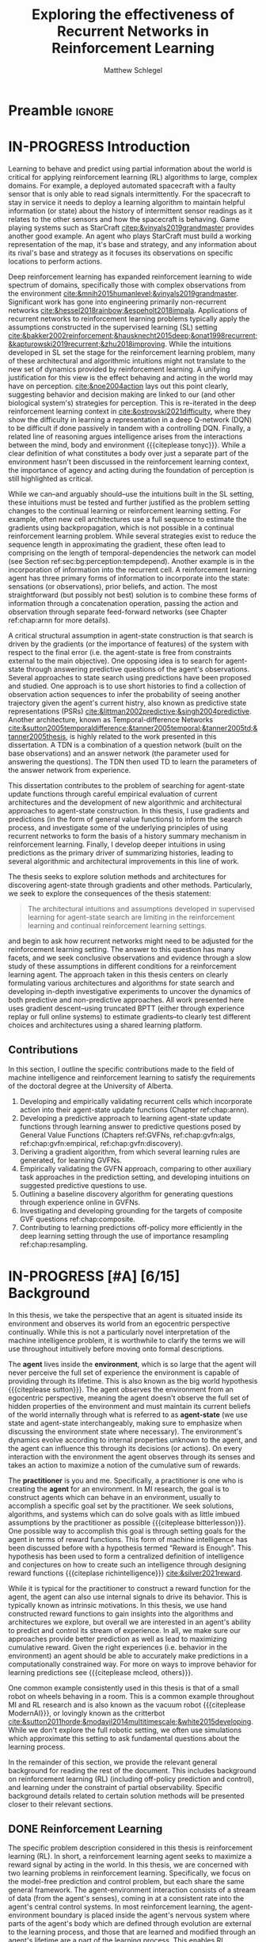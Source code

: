 #+title: Exploring the effectiveness of Recurrent Networks in Reinforcement Learning
#+FILETAGS: :THESIS:
#+author: Matthew Schlegel
#+STARTUP: overview
#+STARTUP: nolatexpreview
#+OPTIONS: toc:nil
#+OPTIONS: title:nil
#+OPTIONS: ':t
#+LATEX_CLASS: thesis
#+LATEX_HEADER: \input{variables.tex}
#+MACRO: c #+latex: %
#+MACRO: citeplease *[CITEPLEASE: $1, $2, $3, $4, $5, $6]*

* Preamble                                                           :ignore:
#+begin_comment
Preamble for UofA thesis. Needed to make thesis compliant. I use this in my candidacy as well, with specific
details commented out for brevity. This makes:
- title page
- abstract page
- table of contents
- list of tables
- list of figures

and sets formatting up for main text.
#+end_comment

#+BEGIN_EXPORT LaTeX

\renewcommand{\onlyinsubfile}[1]{}
\renewcommand{\notinsubfile}[1]{#1}

\preamblepagenumbering % lower case roman numerals for early pages
\titlepage % adds title page. Can be commented out before submission if convenient

\subfile{\main/tex/abstract.tex}

\doublespacing % possible options \truedoublespacing, \singlespacing, \onehalfspacing

%%%%%%%
% Additional files for thesis
%%%%%% 

% Below are the dedication page and the quote page. FGSR requirements are not
% clear on if you can have one of each or just one or the other. They do say to
% ask your supervisor if you should have them at all.
%
% The CS Department links to a comparison of pre- and post-Spring 2014 thesis
% guidelines (https://www.ualberta.ca/computing-science/graduate-studies/current-students/dissertation-guidelines)
% The comparison document lists an optional dedication page, but no quote page.

\subfile{\main/tex/preface.tex}
\subfile{\main/tex/dedication.tex}
\subfile{\main/tex/quote.tex}
\subfile{\main/tex/acknowledgements.tex}


\singlespacing % Flip to single spacing for table of contents settings
               % This has been accepted in the past and shouldn't be a problem
               % Now the table of contents etc.
               
\tableofcontents
\listoftables  % only if you have any
\listoffigures % only if you have any

% minimal support for list of plates and symbols (Optional)
%\begin{listofplates}
%...            % you are responsible for formatting this page.
%\end{listofplates}
%\begin{listofsymbols}
%...            % You are responsible for formatting this page
%\end{listofsymbols}
               
% A glossary of terms is also optional
\printnoidxglossaries
               
% The rest of the document has to be at least one-half-spaced.
% Double-spacing is most common, but uncomment whichever you want, or 
% single-spacing if you just want to do that for your personal purposes.
% Long-quoted passages and footnotes can be in single spacing
\doublespacing % possible options \truedoublespacing, \singlespacing, \onehalfspacing

\setforbodyoftext % settings for the body including roman numeral numbering starting at 1

#+END_EXPORT





* IN-PROGRESS Introduction
:PROPERTIES:
:CUSTOM_ID: chap:introduction
:END:

# - The egocentric perspective of MI agents
# - Learning to behave and predict using partial information about the world is critical for applying reinforcement learning (RL) algorithms to large, complex domains.
# - RL/DRL is one framework we can use to learn behavior in a large complex environment.
# - Deep Reinforcement Learning?
# - Architectural assumptions used from supervised learning for reinforcement learning
# - This dissertation contributes (lay out contributions)

Learning to behave and predict using partial information about the world is critical for applying reinforcement learning (RL) algorithms to large, complex domains. For example, a deployed automated spacecraft with a faulty sensor that is only able to read signals intermittently. For the spacecraft to stay in service it needs to deploy a learning algorithm to maintain helpful information (or state) about the history of intermittent sensor readings as it relates to the other sensors and how the spacecraft is behaving. Game playing systems such as StarCraft [[citep:&vinyals2019grandmaster]] provides another good example. An agent who plays StarCraft must build a working representation of the map, it's base and strategy, and any information about its rival's base and strategy as it focuses its observations on specific locations to perform actions.

Deep reinforcement learning has expanded reinforcement learning to wide spectrum of domains, specifically those with complex observations from the environment  [[cite:&mnih2015humanlevel;&vinyals2019grandmaster]]. Significant work has gone into engineering primarily non-recurrent networks [[cite:&hessel2018rainbow;&espeholt2018impala]]. Applications of recurrent networks to reinforcement learning problems typically apply the assumptions constructed in the supervised learning (SL) setting [[cite:&bakker2002reinforcement;&hausknecht2015deep;&onat1998recurrent;&kapturowski2019recurrent;&zhu2018improving]]. While the intuitions developed in SL set the stage for the reinforcement learning problem, many of these architectural and algorithmic intuitions might not translate to the new set of dynamics provided by reinforcement learning. A unifying justification for this view is the effect behaving and acting in the world may have on perception. [[cite:&noe2004action]] lays out this point clearly, suggesting behavior and decision making are linked to our (and other biological system's) strategies for perception. This is re-iterated in the deep reinforcement learning context in [[cite:&ostrovski2021difficulty]], where they show the difficulty in learning a representation in a deep Q-network (DQN) to be difficult if done passively in tandem with a controlling DQN. Finally, a related line of reasoning argues intelligence arises from the interactions between the mind, body and environment {{{citeplease tonyc}}}. While a clear definition of what constitutes a body over just a separate part of the environment hasn't been discussed in the reinforcement learning context, the importance of agency and acting during the foundation of perception is still highlighted as critical.

While we can--and arguably should--use the intuitions built in the SL setting, these intuitions must be tested and further justified as the problem setting changes to the continual learning or reinforcement learning setting. For example, often new cell architectures use a full sequence to estimate the gradients using backpropagation, which is not possible in a continual reinforcement learning problem. While several strategies exist to reduce the sequence length in approximating the gradient, these often lead to comprising on the length of temporal-dependencies the network can model (see Section ref:sec:bg:perception:tempdepend). Another example is in the incorporation of information into the recurrent cell. A reinforcement learning agent has three primary forms of information to incorporate into the state: sensations (or observations), prior beliefs, and action. The most straightforward (but possibly not best) solution is to combine these forms of information through a concatenation operation, passing the action and observation through separate feed-forward networks (see Chapter ref:chap:arnn for more details).

A critical structural assumption in agent-state construction is that search is driven by the gradients (or the importance of features) of the system with respect to the final error (i.e. the agent-state is free from constraints external to the main objective). One opposing idea is to search for agent-state through answering predictive questions of the agent's observations. Several approaches to state search using predictions have been proposed and studied. One approach is to use short histories to find a collection of observation action sequences to infer the probability of seeing another trajectory given the agent's current histry, also known as predictive state representations (PSRs) [[cite:&littman2002predictive;&singh2004predictive]]. Another architecture, known as Temporal-difference Networks [[cite:&sutton2005temporaldifference;&tanner2005temporal;&tanner2005td;&tanner2005thesis]], is highly related to the work presented in this dissertation. A TDN is a combination of a question network (built on the base observations) and an answer network (the parameter used for answering the questions). The TDN then used TD to learn the parameters of the answer network from experience.





# This is provided there is ample flexibility in the function class used to answer the state questions.
# Also such generalizations could be generally useful for the agent's downstream objectives.

# The /Predictive Representation Hypothesis/ is intuitively appealing with evidence provided through specific predictive approaches cite:&singh2004predictive;&sutton2004temporal;&sutton2005temporal;&schaul2013better;&sutton2011horde;&white2015thesis;&schlegel2021general. Unfortunately, finding sufficient evidence for this hypothesis is difficult, and likely future systems will need to leverage both predictive and memory based approaches (i.e. RNNs).  I believe the creation and study of approaches for state construction leveraging predictions will lead to a more nuanced understanding of what kinds of state are useful for agents. The following hypothesis emphasizes what explicit predictive representations may bring to state learning:

This dissertation contributes to the problem of searching for agent-state update functions through careful empirical evaluation of current architectures and the development of new algorithmic and architectural approaches to agent-state construction. In this thesis, I use gradients and predictions (in the form of general value functions) to inform the search process, and investigate some of the underlying principles of using recurrent networks to form the basis of a history summary mechanism in reinforcement learning. Finally, I develop deeper intuitions in using predictions as the primary driver of summarizing histories, leading to several algorithmic and architectural improvements in this line of work.

# ** Objective

The thesis seeks to explore solution methods and architectures for discovering agent-state through gradients and other methods. Particularly, we seek to explore the consequences of the thesis statement:
#+BEGIN_QUOTE
The architectural intuitions and assumptions developed in supervised learning for agent-state search are limiting in the reinforcement learning and continual reinforcement learning settings.
#+END_QUOTE
and begin to ask how recurrent networks might need to be adjusted for the reinforcement learning setting. The answer to this question has many facets, and we seek conclusive observations and evidence through a slow study of these assumptions in different conditions for a reinforcement learning agent. The approach taken in this thesis centers on clearly formulating various architectures and algorithms for state search and developing in-depth investigative experiments to uncover the dynamics of both predictive and non-predictive approaches. All work presented here uses gradient descent--using truncated BPTT (either through experience replay or full online systems) to estimate gradients--to clearly test different choices and architectures using a shared learning platform.

** Contributions


In this section, I outline the specific contributions made to the field of machine intelligence and reinforcement learning to satisfy the requirements of the doctoral degree at the University of Alberta.

1. Developing and empirically validating recurrent cells which incorporate action into their agent-state update functions (Chapter ref:chap:arnn).
2. Developing a predictive approach to learning agent-state update functions through learning answer to predictive questions posed by General Value Functions (Chapters ref:GVFNs, ref:chap:gvfn:algs, ref:chap:gvfn:empirical, ref:chap:gvfn:discovery).
3. Deriving a gradient algorithm, from which several learning rules are generated, for learning GVFNs.
4. Empirically validating the GVFN approach, comparing to other auxiliary task approaches in the prediction setting, and developing intuitions on suggested predictive questions to use.
5. Outlining a baseline discovery algorithm for generating questions through experience online in GVFNs.
6. Investigating and developing grounding for the targets of composite GVF questions ref:chap:composite.
7. Contributing to learning predictions off-policy more efficiently in the deep learning setting through the use of importance resampling ref:chap:resampling.




# 1. Discuss prediction learning off-policy in light of the experience replay buffer. Investigate the first application of resampling in off-policy learning, and think about its consequences for future development.
# 2. Explore in detail directly using gradients in recurrent networks to discover state. Specifically, empirically testing various architectures for incorporating actions into the state. (justify these as different??)
#    - Layout open questions and problems in learning in partially observable domains and specific solution problems in recurrent learning.
#    - Make a recommendation on a network change for reinforcement learning applications.
#    - Deep investigative experiments uncovering what the agent state dynamics look like, make recommendations for future work in understanding recurrent agents.
# 3. Explore one direction layed out in the open problems, specifically encoding the state of a recurrent network as GVFs.
#    - Develop the GVFN approach and connect it to predictive representation of state literature.
#    - Develop an extension to the gradient TDN objective for GVFNs.
#    - Propose a baseline discovery approach for finding GVFs.


# Another way of saying this succinctly:
# - Applied the importance re-sampling technique in learning predictions in the reinforcement learning.
# - Extensive empirical analysis of various recurrent architectures for incorporating action.
# - Formulating and empirically evaluating a novel predictive state representation, general value function networks (GVFNs), to learn long-temporal dependencies. The first comparison of a TDNet style architecture to a basic recurrent architecture.

** Graveyard                                                      :noexport:
*** DONE [#B] What is my thesis statement now?
CLOSED: [2022-09-06 Tue 13:59]
The proposal is centered on what GVFs can bring to the table in terms of learnability in recurrent networks. Now we want to incorporate RNNs more into the discussion. What should we do?
- Focus on understanding: The goal of my work generally is to understand. What are RNNs brining to the table, what are GVFNs brining to the table. Are they compatible?
- partial observability
- some History of RNNs in RL/online data.
- some History of pred reps.
- some History of perception.
*** What Am I writing the document about?

This document is primarily about partial observability in reinforcement learning.

Why focus on partial observability?

State Construction is...?
- Levels of state construction:
  - Reactive/low-level state vs abstractions for state?
  - What do we want to learn in a state? -> We don't know!
  - There isn't a clear set of criteria for determining what makes for a good state in reinforcement learning
    - Separability? Good Representations properties? Predictive of final task?

- At what abstraction should we be focused?
  - Low level: predictions in the sensor space.
  - High level: predictions/planning in the abstract/concept space.
  - Are these different??

Perception as a series of modules:
- "Is this a face?" much easier than "Is this x's face?"
- The brain is not just one big classification network, submodules are used to specialize. But "how to use submodules" is a hard question.
- Separate the conscious brain from the acting brain.
  - Audio circuit which short circuits the brain to act in the face of a loud noise -> no "control"
  - Other short circuits that bring visual stimuli towards the mid brain for control signals.
- RL is studying the algorithms of the mid brain/cerebellum. We should avoid extending the lessons we learn here to the entire functioning of the brain. In our studies of intelligence we need to be multi-modal. There isn't a single way to conceptualize the concepts, and finding the true underlying properties of the brains algorithms are beyond our capabilities to model mathematically.
- To understand intelligence, we must take the whole embodiment into consideration.

Two philosophies in state building:
- predictive approach
- summaries of histories

Both are valid, this is an exploration of what both bring to the table in terms of state construction and provide ideas for future work.

Ease of use of the history approaches, potential improvement in learnability (as shown in GVFNs, and discussed in the PSR literature).

Methods to deal with partial observability:
- Static histories based approaches
- PoMDPs/Belief States
- PSRs/TDNets
- Recurrent networks
  - RNNs
  - RNNs/models in them
  - TDNets?
  - Predictive state recurrent networks

**** What is my current thinking?
What is the problem:
- Partial observability in an embodied environment?
- Partial observability in an agent based system.
- Taking state construction seriously.
- Retrospective on state construction techniques.
- 

What is the set of solution methods:

*** More structured thinking/outline

- goal of the document is to think about "state construction".
  - Decompose the terms "state" and "construction" in context of the literature
  - Construction is not limited to composing fixed random functions or the schema mechanism.
- Searching and sorting. Q: What are we searching for? A: Something which helps us maximize return.
- What could we want when maximizing reward
  - Markov state?
  - sufficient statistic of the history of observations?
  - core tests -> ability to predict anything?

- Thesis statement: While many authors have proposed different algorithms for state construction, we take the attitude that little is known about how each of these work in prediction and control. This thesis will be focused on understanding and developing on current algorithms for state construction.

- This document is meant to:
  - Explore potential state constructing methods, discuss extensions, propose future research.
  - History based approaches, prediction based approaches
  - Understanding, understanding, understanding. Sensible recommendations for the current state of state construction.
  - What can we do to further the two approaches? What do both give? Problems with both?


What sections do I want to write?
- Introduction (1):
  - What specific research question are we addressing?
- Reinforcement Learning (2)
  - Agent perspective
  - Goal of an agent
  - Parts of an agent
- Predictions (Horde) (3/4)
  - Learning Predictions (resampling)
- Perception and Partial Observability (5)
- Recurrent neural networks in and out of RL (6)
- We have a long way to go in understanding and using rnns in RL (7/8/8.5?)
- Predictive state representations in and out of RL (9)
- Applying GVFs to learn state representations (10/11/12)
- Future Work (13)

* IN-PROGRESS [#A] [6/15] Background

In this thesis, we take the perspective that an agent is situated inside its environment and observes its world from an egocentric perspective continually. While this is not a particularly novel interpretation of the machine intelligence problem, it is worthwhile to clarify the terms we will use throughout intuitively before moving onto formal descriptions. 

The *agent* lives inside the *environment*, which is so large that the agent will never perceive the full set of experience the environment is capable of providing through its lifetime. This is also known as the big world hypothesis {{{citeplease sutton}}}. The agent observes the environment from an egocentric perspective, meaning the agent doesn't observe the full set of hidden properties of the environment and must maintain its current beliefs of the world internally through what is referred to as *agent-state* (we use state and agent-state interchangeably, making sure to emphasize when discussing the environment state where necessary). The environment's dynamics evolve according to internal properties unknown to the agent, and the agent can influence this through its decisions (or actions). On every interaction with the environment the agent observes through its senses and takes an action to maximize a notion of the cumulative sum of rewards.

The *practitioner* is you and me. Specifically, a practitioner is one who is creating the *agent* for an environment. In MI research, the goal is to construct agents which can behave in an environment, usually to accomplish a specific goal set by the practitioner. We seek solutions, algorithms, and systems which can do solve goals with as little imbued assumptions by the practitioner as possible {{{citeplease bitterlesson}}}.
One possible way to accomplish this goal is through setting goals for the agent in terms of reward functions. This form of machine intelligence has been discussed before with a hypothesis termed "Reward is Enough". This hypothesis has been used to form a centralized definition of intelligence and conjectures on how to create such an intelligence through designing reward functions {{{citeplase richintelligence}}} [[cite:&silver2021reward]].

While it is typical for the practitioner to construct a reward function for the agent, the agent can also use internal signals to drive its behavior. This is typically known as intrinsic motivations. In this thesis, we use hand constructed reward functions to gain insights into the algorithms and architectures we explore, but overall we are interested in an agent's ability to predict and control its stream of experience. In all, we make sure our approaches provide better prediction as well as lead to maximizing cumulative reward. Given the right experiences (i.e. behavior in the environment) an agent should be able to accurately make predictions in a computationally constrained way. For more on ways to improve behavior for learning predictions see {{{citeplease mcleod, others}}}.

One common example consistently used in this thesis is that of a small robot on wheels behaving in a room. This is a common example throughout MI and RL research and is also known as the vacuum robot {{{citeplease ModernAI}}}, or lovingly known as the critterbot [[cite:&sutton2011horde;&modayil2014multitimescale;&white2015developing]]. While we don't explore the full robotic setting, we often use simulations which approximate this setting to ask fundamental questions about the learning process.

In the remainder of this section, we provide the relevant general background for reading the rest of the document. This includes background on reinforcement learning (RL) (including off-policy prediction and control), and learning under the constraint of partial observability. Specific background details related to certain solution methods will be presented closer to their relevant sections. 

** DONE Reinforcement Learning
CLOSED: [2023-02-21 Tue 11:50]

The specific problem description considered in this thesis is reinforcement learning (RL). In short, a reinforcement learning agent seeks to maximize a reward signal by acting in the world. In this thesis, we are concerned with two learning problems in reinforcement learning. Specifically, we focus on the model-free prediction and control problem, but each share the same general framework. The agent-environment interaction consists of a stream of data (from the agent's senses), coming in at a consistent rate into the agent's central control systems. In most reinforcement learning, the agent-environment boundary is placed inside the agent's nervous system where parts of the agent's body which are defined through evolution are external to the learning process, and those that are learned and modified through an agent's lifetime are a part of the learning process. This enables RL researchers to focus on the core problem of learning a policy to maximize reward.

More mathematically grounded, the agent observes the sequence \(\obs_1, \action_1, \reward_2, \obs_2, \ldots, \obs_t, \action_t, \reward_{t+1}, \obs_{t+1}, \ldots\) in its lifetime. The observation \(\obs_t\) is the agent's window into the world through various sensing parts of its body. These can include a camera for vision, microphone for audio, lidar to measure distance from other objects, and many other analog-to-digital conversion technologies. The agent then selects an action \(\action_t\) which is passed to the agent's actuators or sub-level control system. By performing this action, the agent receives a reward \(\reward_{t+1}\) and another observation \(\obs_{t+1}\).

The agent-environment interaction can be formalized as a partially observable Markov decision processes (POMDP). The underlying dynamics are defined by a tuple \((\EnvStates, \Actions, \Pmat, f_\obs, \Rewards)\). Given a state \(\envstate \in \EnvStates\) and \(\action \in \Actions\) the environment transitions to a new state \(\envstate^\prime \in \EnvStates\) according to the state transition probability matrix \(\Pmat \defeq \EnvStates \times \Actions \times \EnvStates \rightarrow [0,\infty)\) with a reward given by \(\Rewards \defeq \EnvStates \times \Actions \rightarrow \Reals\). The observations can then be defined as a lossy function over the state \(\obs_t \defeq f_\obs(\envstate_t) \in \Reals^\obssize\), and the reward is \(\reward_t \defeq f_\reward(\envstate_0, \envstate_1, \ldots, \envstate_t) \in \Reals\). This thesis concerns itself primarily with the discrete action setting, where the set of actions is a finite discrete set of values \(\action \in \Actions \defeq [A_1, A_2, \ldots, A_n]\).

The agent has several canonical internal components. A *policy* is a mapping from states to actions \(\pi: \EnvStates \rightarrow \Actions\) and defines a way of interacting with the environment. Most often a policy defines a probability distribution over the space of Actions conditioned on the agent's state \(\pi(a|s)\defeq\text{The probability of selecting action $a$ in state $s$}\). A *value function* is a prediction of the future cumulated (discounted) reward the agent will obtain by following a policy. Specifically,
{{{c}}}
\[
V(\State) = \Expected_\pi[ G_t | s_t = \State, a \sim \pi(\cdot| S)]
\]
{{{c}}}
{{{c}}}
with a state-action value function defined similarly
\[
q(\State, \Action) = \Expected_\pi [ G_t | s_t = \State, a_t = \Action].
\]
This thesis uses both state value functions and state-action value functions to do prediction and control. In the following sections we will extend this framework to the partial observable case, and go into the specifics of the prediction problem and the control problem.

** IN-PROGRESS [1/4] Off-Policy Prediction

*************** DONE Outline and lay foundation for prediction section :noexport:
CLOSED: [2023-02-21 Tue 15:44]
*************** END


The prediction problem in RL is that of learning value functions effectively and efficiently. This process can be used to improve an agent's policy through value iteration {{{CITEPLEASE}}}, or to learn temporal abstractions of the sensorimotor stream through options or general value functions (see Section ref:sec:bg:temporal-abstractions for more details). A value function can be learned either on-policy or off-policy through temporal difference learning. In this section, we will be introducing the on and off-policy prediction problem as used throughout this text. To see a more complete treatment with respect to the deep reinforcement learning setting see Chapter ref:chap:resampling.

As introduced above, a *value function* is a prediction of the future cumulative (discounted) reward received by following a policy \(\tpolicy\),
\[
V_\tpolicy(\State) = \Expected_\pi[ G_t | s_t = \State, a \sim \tpolicy(\cdot| S)]
\]
where \(G_t = \sum_{i=1}^{\infty} \gamma^{i-1} r_{t+i} \) is the return. The operator \(\mathbb{E}_{\tpolicy}\) indicates an expectation with actions selected according to policy $\tpolicy$. GVFs encompass standard value functions, where the cumulant is a reward. Otherwise, GVFs enable predictions about discounted sums of others signals into the future, when following a target policy \(\tpolicy\). These values are typically estimated using parametric function approximation, with weights \(\theta \in \RR^d\) defining approximate values \(\Value_\theta(\state)\). 

The simplest algorithm to learn the value function is through Monte-Carlo sampling. The brief of the algorithm is to get samples of the return starting in state $\State$ following policy $\tpolicy$, which are then averaged to receive the return. This algorithm only requires the environment to be episodic (i.e. clear terminations) and converges to the true value function as the number of samples grows.

*************** TODO Clean up history of learning value functions on-policy :noexport:
*************** END

Another way to learn the value function is by taking advantage of the Bellman equation through dynamic programming.

Both of the above algorithms enforce restrictions on the types of problems addressable. Temporal-difference learning combines advantages of both the above algorithms, alleviating some of constraints imposed.

The off-policy prediction problem is equally concerned with learning value functions of policy $\tpolicy$, but must use data generated from a separate behavior policy $\bpolicy$.

*************** TODO Temporal-difference learning for on-policy prediction :noexport:
*************** END

In off-policy learning, transitions are sampled according to behavior policy, rather than the target policy. 
To get an unbiased sample of an update to the weights, the action probabilities need to be adjusted. Consider on-policy temporal difference (TD) learning, with update \(\alpha_t\delta_t\nabla_\theta \Value_{\theta}(s)\) for a given \(S_t = s\), for learning rate \(\alpha_t \in \RR^+$ and TD-error $\delta_t \defeq C_{t+1} + \gamma_{t+1}\Value_{\theta}(S_{t+1}) -  \Value_{\theta}(s)\). If actions are instead sampled according to a behavior policy \(\bpolicy: \States \times \Actions \rightarrow [0,1]\), then we can use importance sampling (IS) to modify the update, giving the off-policy TD update $\alpha_t\rho_t\delta_t\nabla_\theta \Value_{\theta}(s)$ for IS ratio $\rho_t \defeq \frac{\tpolicy(\actionr_t | \stater_t)}{\bpolicy(\actionr_t | \stater_t)}$.  Given state $\stater_t = \state$, if $\bpolicy(a | s) > 0$ when $\tpolicy(a | s) > 0$, then the expected value of these two updates are equal. To see why, notice that
{{{c}}}
\begin{equation*}
  \mathbb{E}_\mu\left[\alpha_t\rho_t\delta_t\nabla_\theta \Value_{\theta}(s) |S_t = s\right]
  =  \alpha_t\nabla_\theta \Value_{\theta}(s)\mathbb{E}_\mu\left[\rho_t\delta_t |S_t = s\right]
\end{equation*}
which equals $\mathbb{E}_\pi\left[\alpha_t\rho_t\delta_t\nabla_\theta \Value_{\theta}(s) |S_t = s\right]$ because
{{{c}}}
\begin{align*}
\mathbb{E}_\mu\left[\rho_t\delta_t |\stater_t = \state\right] 
% &= \sum_{\action \in \Actions} \mu(\action | \state) \mathbb{E}\left[\rho_t\delta_t |\stater_t = \state, \actionr_t = \action \right]\\ 
&= \sum_{\action \in \Actions} \mu(\action | \state) \frac{\tpolicy(\action | \state)}{\bpolicy(\action | \state)} \mathbb{E}\left[\delta_t |\stater_t = \state, \actionr_t = \action \right]
% &= \sum_{\action \in \Actions} \tpolicy(\action | \state) \mathbb{E}\left[\delta_t |\stater_t = \state, \actionr_t = \action \right] \\
= \ \mathbb{E}_\pi\left[\delta_t |\stater_t = \state\right].
\end{align*}

Though unbiased, IS can be high-variance. A lower variance alternative is Weighted IS (WIS). For a batch consisting of transitions $\{(s_i, a_i, s_{i+1}, c_{i+1}, \rho_i)\}_{i=1}^n$, batch WIS uses a normalized estimate for the update.
For example, an offline batch WIS TD algorithm, denoted WIS-Optimal below, would use update \(\alpha_t \frac{\rho_t}{\sum_{i=1}^n \rho_i} \delta_t\nabla_\theta \Value_{\theta}(s)\). Obtaining an efficient WIS update is not straightforward, however, when learning online and has resulted in algorithms in the SGD setting (i.e. $n=1$) specialized to tabular \citep{precup2001offpolicy} and linear functions cite:&mahmood2014weighted;&mahmood2015off.

*************** TODO Add information on other choices for off-policy prediction learning :noexport:
*************** END


Per decision corrections

Lifetime corrections

Semi-gradient Temporal-difference learning
** DONE Control in Reinforcement Learning
CLOSED: [2023-02-21 Tue 11:50]
The bread and butter problem for reinforcement learning research is the control problem. The control problem is the process of searching (or learning) a policy which the agent can use to decide actions. There are many possible approaches for control in reinforcement learning, from value-based control (through q-learning) to direct policy optimization through policy gradient and actor critic methods. In this thesis, we are primarily concentrated on value-based control as a means to study the perception of reinforcement learning agents (see ref:sec:bg:perception for more details).

We again start with a value function, this time a state-action value function, as defined above
\[
q(\State, \Action) = \Expected_\optpolicy [ G_t | s_t = \State, a_t = \Action].
\]
where \(\optpolicy\) is the optimal policy. The goal of the agent is to search through the space of policies to maximize the total return the agent will receive from any state, or in other words to find the optimal policy \(\optpolicy\). In this thesis, our control experiments are restricted to Q-learning [[cite:&watkins1992qlearning;&mnih2015humanlevel]], an off-policy technique which learns the optimal policy. Q-learning, in its simplest form, is defined by the following set of updates
\begin{align*}
\delta_{t+1} &= Q_\theta (S_t, A_t) - (R_{t+1} + \gamma \max_a (Q_\theta(S_{t+1}, A_{t+1}))) \\
\Delta \theta &= \delta_{t+1} \nabla_\theta Q_\theta(S_t, A_t)
\end{align*}
See Sections ref:sec:bg:func-approx and ref:sec:bg:perception for details on how to apply this method when using deep learning function approximation and recurrent neural networks respectively.

** IN-PROGRESS [3/4] Perception and Partial Observability in Reinforcement Learning
:PROPERTIES:
:CUSTOM_ID: sec:bg:perception
:END:

We consider a partially observable setting, where the observations are a function of an unknown, unobserved underlying state.
The dynamics are specified by transition probabilities \(\Pfcn = \States \times \Actions \times \States \rightarrow [0,\infty)\) with state space \(\States\) and action-space \(\Actions\). On each time step the agent receives an observation vector \(\obs_t \in \Observations \subset \Reals^\obssize\), as a function \(\obs_t = \obs(\state_t)\) of the underlying state \(\state_t \in \States\). The agent only observes \(\obs_t\), not \(\state_t\), and then takes an action \(\action_t\), producing a sequence of observations and actions: \(\obs_{0}, a_{0}, \obs_{1}, a_1, \ldots\).

We define \(\Hist\) to be the minimal set of histories, that enables the Markov property for the distribution over next observation
{{{c}}}
{{{c}}}
\begin{equation}
\!\Hist = \left\{ \hvec_t \!=\! (\obs_0, a_0, \ldots, \obs_{t-1}, a_{t-1}, \obs_t) \ | \ \substack{\text{(Markov property)} \Pr(\obs_{t+1} | \hvec_t, a_t ) = \Pr(\obs_{t+1} | \obs_{-1} a_{-1} \hvec_t a_t), \\ \text{ (Minimal history) }   \Pr(\obs_{t+1} | \hvec_t ) \neq \Pr(\obs_{t+1} | \obs_1, a_1, \ldots, a_{t-1}, \obs_t )} \right\}
\end{equation}
{{{c}}}
The goal for the agent under partial observability is to identify a state representation \(\svec_t \in \RR^\numgvfs\) which is a sufficient statistic (summary) of history \(\Hist\), for targets \(y_t\). More precisely, such a /sufficient state/ ensures that \(y_t\) given this state is independent of history \(\hvec_t = \obs_0, a_{0}, \obs_1, a_1, \ldots, \obs_{t-1}, a_{t-1}, \obs_{t}\),
{{{c}}}
{{{c}}}
\begin{equation}
  p(y_{t} | \svec_t) = p(y_{t} | \svec_t, \hvec_t)
\end{equation}
{{{c}}}
{{{c}}}
or so that statistics about the target are independent of history, such as \(\mathbb{E}[Y_{t} | \svec_t] = \mathbb{E}[Y_{t} | \svec_t, \hvec_t]\).
Such a state summarizes the history, removing the need to store the entire (potentially infinite) history.

For a machine intelligent system with an egocentric perspective, sufficiently summarizing the history of interactions is critical to success in its lifetime. While a unique state can be defined as the set of all histories which induce the same predictions over all futures {{{citeplease}}}, an agent only has a single lifetime {{{citeplease markring}}} and must make due without living through multiple histories. Awash in the stream of sensor readings available to the agent, it is not always clear what regularities are important for the agent to capture for long-term success in the world or how to capture such regularities. Many other constrained definitions of a sufficient summary of state exists [[cite:&subramanian2022approximate]]. Many approaches focus on the capability of the agent to predict the reward function to develop a policy of behavior, but this approach might not be sufficient if its rewards are non-stationary or if the agent has multiple goals. Another idea is the agent's beliefs should be grounded in predictions about the sensorimotor stream directly. This includes predictions about the prescribed reward function, but also encompasses all real-valued signals for which the agent has access.

*** DONE [1/1] Learning Long-temporal Dependencies
:PROPERTIES:
:CUSTOM_ID: sec:bg:perception:tempdepend
:END:

*************** DONE edit LLTD section :noexport:
CLOSED: [2023-02-21 Tue 15:48]
*************** END


Learning long-temporal dependencies is the primary concern of both RL and SL applications of recurrent networks. While great work has been done to coalesce around a few potential architectures and algorithms for SL settings, these are often found lacking in the online-incremental RL context cite:&sodhani2020training;&rafiee2022eyeblinks;&schlegel2021general. 
# discussed in section \ref{sec:open_problems}.
Not only do agents need to learn from the currently stored data (i.e. in an experience replay buffer), they must also continually incorporate the newest information into their decisions (i.e. update online and incrementally). The importance of learning state from an online stream of data has been heavily emphasized in the past through predictive representations of state cite:&littman2002predictive, temporal-difference networks [[cite:&sutton2005temporaldifference]] and GVF networks [[cite:&schlegel2021general]], and in modeling trace patterning systems [[cite:&rafiee2022eyeblinks]]. From a supervised learning perspective, several problems like saturating capacity and catastrophic forgetting are cited as the most pressing for any parametric continual learning system [[cite:&sodhani2020training]]. Below we suggest a few alternative directions needing further exploration in the RL context.

The current standard in training recurrent architectures in RL is truncated BPTT. This algorithm trades off the ability to learn long-temporal dependencies with computation and memory complexity. Currently, the system designer must set the length of temporal sequences the agent needs to model (as would be needed for truncated BPTT to be effective [[cite:&mozer1995focused;&ke2018sparse;&tallec2018unbiased;&rafiee2022eyeblinks]]). Setting this length is a difficult task, as it interacts with the underlying environment and the agent's exploration strategy
# (see section \ref{sec:open_problems} for more details).
As the truncation parameter increases it is known that the gradient estimates become wildly variant [[cite:&pascanu2013difficulty;&sodhani2020training]], which can make learning slow.

An alternative to (truncated) BPTT is real time recurrent learning (RTRL) cite:&williams1989learning. Unfortunately RTRL is known to suffer high computational costs for large networks. Several approximations have been developed to alleviate these costs [[cite:&tallec2018unbiased;&mujika2018approximating]], but these algorithms often struggle from high variance updates making learning slow. The approximation to the RTRL influence matrix proposed by cite:&menick2020practical shows significant promise in sparse recurrent networks, even outperforming BPTT when trained fully online. citeauthor:&ke2018sparse (citeyear:&ke2018sparse) propose a sparse attentive backtracking credit assignment algorithm inspired by hippocampal replay, showing evidence the algorithm has beneficial properties of both BPTT and truncated BPTT. The focused architecture was often able to compete with the fully connected architecture on length of learned temporal sequence and prediction error on several benchmark tasks. Another line of search/credit assignment algorithms is generate and test [[cite:&kudenko1998feature;&mahmood2013representation;&dohare2022continual;&samani2021learning]]. These search algorithms aren't as tied to their initialization as other systems as they intermittently inject randomness into their search to jump out of local minima. Many of these approaches combine both gradient descent and generate and test to gain the benefits of both. While a full generate and test solution is possible, finding the right heuristics to generate useful state objects quickly could be problem dependent.

Learning long-temporal dependencies through regularizing objectives on the state has shown promise in alleviating the need for unrolling the network over long-temporal sequences. citeauthor:&schlegel2021general (citeyear:&schlegel2021general) use GVFs to make the hidden state of a simple RNN predictions about the observations showing potential in lightening the need for BPTT. This approach is sensitive the GVF parameters to use as targets on the state of the network. Predictive state recurrent neural networks [[cite:&downey2017predictive]] combine the benefits of RNNs and predictive representations of state [[cite:&littman2002predictive]] in a single architecture. They show improvement in several settings, but don't explore the model when starved for temporal information in the update. Another approach is through stimulating traces, as shown by [[cite:&rafiee2022eyeblinks]], where traces of observations are used to bridge the gap between different stimuli. Instead of traces, an objective which learns the expected trace [[cite:&hasselt2021expected]] of the trajectory could provide similar benefits as a predictive objective. One can even change the requirements on the architecture in terms of final objectives. [[cite:&mozer1991induction]] propose to predict only the contour or general trends of a temporal sequence, reducing the resolution considerably. Value functions are another object which takes an infinite sequence and reduces resolution to make the target easier to predict [[cite:&sutton1995td;&sutton2011horde;&modayil2014multitimescale;&vanhasselt2015learning]].

It is also possible to reduce or avoid the need for BPTT for modeling long-temporal sequences by adjusting the internal mechanisms of the recurrent architecture. Echo-state Networks [[cite:&jaeger2002adaptive]] are one possible direction. Related to the generate and test idea, echo-state networks rely on a random fixed "reservoir" network, where predictions are made by only adjusting the outgoing weights. Because the recurrent architecture is fixed, no gradients flow through the recurrent connections meaning no BPTT is needed to estimate the gradients. Unfortunately, these networks are dependent on their initializations making them hard to deploy in practice. [[citeauthor:&mozer1995focused]] ([[citeyear:&mozer1995focused]]) propose a focused architecture design, where recurrent connections are made more sparsely (even just singular connections). This significantly reduces the computational complexity of RTRL and allows for a focused version of BPTT.

Transformers [[cite:&vaswani2017attention]] are a widely used alternative to recurrent architectures in natural language processing. Transformers have also shown some success in reinforcement learning but either require the full sequence of observations at inference and learning time [[cite:&mishra2018simple;&parisotto2020stabilizing]] or turn the RL problem into a supervised problem using the full return as the training signal [[cite:&chen2021decision]]. Because of these compromises, it is still unclear if transformers are a viable solution to the state construction problem in continual reinforcement learning.

*** DONE Recurrent Neural Networks
CLOSED: [2023-02-22 Wed 13:17]
:PROPERTIES:
:CUSTOM_ID: sec:bg:rnns
:END:

Recurrent neural networks (RNNs) have been established as an important tool for learning predictions of data with temporal dependencies. They have been primarily used in language and video prediction [[cite:&mikolov2010recurrent;&wang2016largercontext;&saon2017english;&wang2018eidetic;&oh2015actionconditional]], but have also been used in traditional time-series forecasting [[cite:&bianchi2017recurrent]] and RL [[cite:&onat1998recurrent;&bakker2002reinforcement;&wierstra2007solving;&hausknecht2015deep;&heess2015memorybased;&zhu2018improving;&igl2018deep]]. Many specialized architectures have been developed to improve learning with recurrence. These architectures are designed to better learn long temporal dependence and avoid saturation including, Long-short Term Memory units (LSTMs) [[cite:&hochreiter1997long]], Gated Recurrent Units (GRUs)
[[cite:&cho2014properties;&chung2014empirical]], Non-saturating Recurrent Units (NRUs) [[cite:&chandar2019nonsaturating]], and others. Most modern RNN architectures integrate information through additive operations. However, some work has also examined multiplicative updating
[[cite:&sutskever2011generating;&wu2016multiplicative]] which follows from what were known as Second-order RNNs [[cite:&goudreau1994firstorder]].

In this Section we will outline the methods used to estimate gradients in recurrent neural networks in this thesis (Section ref:, discuss three major architectures applied in this thesis, and finally outline how we use recurrent neural networks in the reinforcement learning problem.

For effective prediction and control, the agent requires a state representation \(\agentstate_t\) that is a sufficient statistic of the past: \(\Expected\left[ G^c_t | \agentstate_t \right] = \Expected\left[G^c_t | \agentstate_t, \history_t\right]\). When the agent learns such a state, it can build policies and value functions without the need to store any history. For example, for prediction, it can learn \(V(\agentstate_t) \approx \Expected\left[ G^c_t | \agentstate_t \right]\).


An RNN provides one such solution to learning \(\agentstate_t\) and associated state update function. The simplest RNN is one which learns the parameters \(\weights \in \Reals^\numparams\) recursively
{{{c}}}
\[
  \agentstate_t = \sigma(\weights \xvec_t + \bvec)
\]
{{{c}}}
where \(\xvec_t = [\obs_t, \agentstate_{t-1}]\) and \(\sigma\) is any non-linear transfer function (typically tanh). While concatenating information (or doing additive operations) has become standard in RNNs, another idea explored earlier in the literature and in more modern cells is using multiplicative operations
{{{c}}}
\[
  (\agentstate_t)_i = \sigma\left(\sum_{j=1}^M \sum_{k=1}^N\weights_{ijk} (\obs_t)_j (\agentstate_{t-1})_k + \bvec_i\right) \quad\quad \triangleright \text{ where } \weights \in \Reals^{|\agentstate| \times |\obs| \times |\agentstate| }.
\]
{{{c}}}
Using this type of operation was initially called second-order RNNs [[cite:&goudreau1994firstorder]], and was also explored in one of the first landmark successes of RNNs [[cite:&sutskever2011generating]] in a character-level language modeling task.

There are several known problems with simple recurrent units (and to a lesser extent other recurrent cells). The first is known as the vanishing and exploding gradient problem [[cite:&pascanu2013difficulty]]. In this, as gradients are multiplied together (via the chain rule in BPTT) the gradient can either become very large or vanish into nothing. In either case, the learned networks often cannot perform well and a number of practical tricks are applied to stabilize learning [[cite:&bengio2013advances]]. The second problem is called saturation. This occurs when the weights \(\weights\) become large and the activations of the hidden units are at the extremes of the transfer function. While not problematic for learning stability, this can limit the capacity of the network and make tracking changes in the environment dynamics more difficult [[cite:&chandar2019nonsaturating]].

The experiments presented in this work use three cell types. The first was the simple RNN introduced earlier in this section. The other cells used are Long-short term memory cells (LSTM) [[cite:&hochreiter1997long]], and gated-recurrent units (GRU) [[cite:&chung2014empirical]] which are standard cells used throughout sequence prediction in supervised learning. Long-short term memory cells (LSTM) were developed to address the issues with modeling long-temporal dependencies and the vanishing gradients problem observed in simple RNN cells. Gated-recurrent units (GRU) are a modification from the LSTM cell which maintains performance in many settings, improves ease of use, and improves computational footprint [[cite:&greff2017lstm]]. Many of the observations we make in the following thesis likely generalize beyond the specific cell architecture used.

One issue with RNNs, however, is that training can be unstable and expensive [[cite:&pascanu2013difficulty]]. There are two well-known approaches to training RNNs. The first, Real Time Recurrent Learning (RTRL) \citep{williams1989alearning} relies on a recursive form to estimate gradients. This gradient computation is exact in the offline setting---when RNN parameters are fixed---but only an approximation when computing gradients online. RTRL is prohibitively expensive, requiring computation that is quartic in the hidden dimension size $\statesize$. Low-rank approximations have been developed \citep{tallec2018unbiased,mujika2018approximating,benzing2019optimal} to improve computational efficiency, but these approaches to training RNNs remain less popular than the simpler strategy of back-propagation through time.

RNNs are typically trained through the use of back-propagation through time (BPTT) [[cite:&mozer1995focused]]. This algorithm effectively unrolls the network through the sequence and calculates the gradient as if it was one large network with shared weights. This unrolling is often truncated at some number of steps \(\tau\). While this alleviates computational-cost concerns, the learning performance can be sensitive to the truncation parameter [[cite:&pascanu2013difficulty]], particularly if the dependencies back-in-time are longer than the chosen $p$---as we reaffirm in our experiments.

When calculating the gradients through time for a specific sample, we define our loss as
{{{c}}}
\[
  \mathcal{L}_{t}(\weights) = \sum_{i}^{N} (v_i(\agentstate_t(\weights)) - y_{t, i})^2
\]
{{{c}}}
where \(N\) is the size of the batch, and \(y\) is the target defined by the specific algorithm. This effectively means we are calculating the loss for a single step and calculating the gradients from that step only.

Details for these algorithms can be found in their respective papers, and in textbooks on deep learning. We refer to more specific modifications related to work in this thesis in later sections (see Section ref:sec:gvfn:gradbtt).

*** IN-PROGRESS State Construction through Predictions
   :PROPERTIES:
   :CUSTOM_ID: sec:bg:predreps
   :END:

The idea that an agent's knowledge might be represented as predictions has a long history in machine learning. The first references to such a predictive approach can be found in the work of citeA:&Cunninghambook, citeA:&becker1973model, and citeA:&drescher1991made, who hypothesized that agents would construct their understanding of the world from interaction, rather than human engineering. These ideas inspired work on predictive representations of state [[cite:&littman2002predictive]] and subsequently predictive state representations (PSRs) [[cite:&singh2004predictive]], as an approach to modeling dynamical systems. Simply put, a PSR can predict all possible interactions between an agent and it's environment by reweighting a minimal collection of core test (sequence of actions and observations) and their predictions, without the need for a finite history or dynamics model. Extensions to high-dimensional continuous tasks have demonstrated that the predictive approach to dynamical system modeling is competitive with state-of-the-art system identification methods [[cite:&hsu2012spectral]]. PSRs can be combined with options [[cite:&wolfe2006predictive]], and some work suggests discovery of the core tests is possible [[cite:&mccracken2006online]]. One important limitation of the PSR formalism is that the agent's internal representation of state must be composed exclusively of probabilities of action-observation sequences.

TD networks [[cite:&sutton2005temporaldifference]] were introduced after PSRs, and inspired by the PSR approach to state construction that is grounded in observations. GVFNs build on and are a strict generalization of TD networks. A TD network [[cite:&sutton2005temporaldifference]] is similarly composed of \(\numgvfs\) predictions, and updates using the current observation and previous step predictions like an RNN. TD networks with options [[cite:&rafols2005using]] condition the predictions on temporally extended actions similar to GVF Networks, but do not incorporate several of the recent modernizations around GVFs, including state-dependent discounting and convergent off-policy training methods. The key differences, then, between GVF Networks and TD networks is in how the question networks are expressed and subsequently how they can be answered. GVF Networks are less cumbersome to specify, because they use the language of GVFs. Further, once in this language, it is more straightforward to apply algorithms designed for learning GVFs.
   
Every approach to constructing state with predictions has three core components. The first is how a predictive question is asked or phrased. This can have dramatic changes to the hypothesis/function class of the predictive state, and induce large differences in the underlying algorithmic assumptions used for training. The second is in how the questions will be answered. An approach must consider the base function classes used to represent answers, the abstractions (either temporally or otherwise), and the learning algorithms applied to the architecture. The third, and probably less studied, is that of discovery. Discovery is the automatic specification of predictive questions to use. GVFNs use general value functions (GVFs) to define predictive questions, and a simple recurrent neural network to answer these questions. And algorithmic approach to discovery is still largely unexplored, tied to the discovery of GVFs more broadly, with some efforts applied to a generate-and-test approach cite:&schlegel2021general.
   
Choosing the semantics of how predictive questions are asked will have major effects in the question's discoverability and answerability. PSRs use histories of action observation pairs to construct predictive question, where the answer is a representation of the probability of the sequence of observations being seen given a history and the agent follows the action sequence cite:&littman2002predictive;&singh2004predictive. TDNs use an /answer network/ which is a graph of target dependencies with the core nodes representing specific parts of the observational space. This graph can be many layers, and is acyclic with a single exception. Both TDNs and PSRs were originally defined only using primitive actions to ask questions, but were later extended to included temporally abstract options through option-conditional TDNs cite:&sutton2005temporaldifference;&rafols2006temporal and hierarchical PSRs (HPSRs) cite:&wolfe2006predictive.
# GVFNs are most similar to option-conditional TDNs, using general value functions (GVFs) to define predictive questions. While GVFNs and OCTDNs both can ask the same set of questions, GVFs are a more convenient language to express predictive questions. This representation also makes the modification and application of new methods for learning value functions more straightforward cite:&schlegel2021general, and analysis of the learning dynamics simpler cite:&schlegel2017stable.

The second topic is that of learning and representing the answers of the predictive questions. While respectively different questions, they are deeply connected in the design of any system. The original work in PSRs restricted the sets of observations and actions to be finite. The reason this was needed was how the answers were represented, given a history and sequence of actions for the sequence of observations to not be trivially zero the observations must be sampled according to a mass function. This was addressed in later work using kernel density estimation and information-theoretic tools to realize PSRs in the case of continuous observations and actions cite:&wingate2007discovery. The answers were then represented as a matrix of predicted values for the core tests, which could be updated incrementally with new observations. TDNs use artificial neural networks to underly their representation of answers. While the organization of nodes is not restricted cite:&sutton2005temporaldifference, most of the empirical results shown can be described as using a recurrent neural network. cite:&schlegel2021general make this restriction more apparent, where they explicitly learn the predictive representation as the state of a recurrent network. This simplifies the comparison to non-predictive subjective state approaches (i.e. RNNs), while also enabling the application of backpropagation through time and real-time recurrent learning. In future work, we hope to expand on this simplified network architecture as discussed in chapter \ref{chap:proposal}.

The third and final topic is that of discovery. Discovery is the automatic specification of predictive questions to use in learning the predictive state. PSRs approached discovery by exploring the set of tests to construct a core set that enables all other tests to be answered cite:&james2004learning;&mccracken2005online;&wingate2007discovery.
This objective is trying to find a sufficient statistic of the history for all predictions, and has been discussed in various forms cite:&subramanian2022approximate. We conjecture that finding such a state is not feasible in large complex problems, and searching for such a state would be a poor use of a finite set of computational resources. Instead, the agent should focus on finding a set of questions which is useful for the agents overarching goals---for example, maximizing the return in the control problem.

Along this new objective several other approaches have been proposed. Generate and test is a general algorithm for searching through a large space with opaque dynamics cite:&mahmood2013representation;&javed2020learning. While a reasonable starting algorithm, the lack of heuristic information to guide the search can often be slow cite:&schlegel2021general and possibly infeasible in an agent's lifetime. Another approach is to define the predictive questions as a parametric optimization problem and use meta-gradient descent cite:&bacon2017theoption;&veeriah2019discovery. This approach splits the problem into two optimization problems: an inner problem and an outer problem. The inner optimization consists of the usual control or prediction procedure, where the agent seeks to maximize the discounted return or lower prediction error. The outer optimization calculates gradients through this procedure, with respect to the meta-parameters.

Given a predictive approach to state building requires consideration of these difficult algorithmic choices, a natural question arises ``Why shouldn't we use non-predictive subjective based approaches for learning state, such as the usual recurrent networks?''. While this thesis won't provide (or seek) a conclusive answer to this question, predictive approaches to state construction may have a positive effect on a system's ability to generalize and learn a state representation. This is stated in the /Predictive Representation Hypothesis/ cite:&schaul2013better:

#+begin_quote
  a(n) /(explicit) predictive representation of state/ will be able to continually construct useful generalizations of the regularities in an environment.
#+end_quote

An /(explicit) predictive representation of state/ is an algorithm, or architecture, which constrains the state to be predictions which minimize an objective separate (or jointly) from the agent's general goal in an environment. This class of algorithms includes PSRs, TDNs, GVFNs, and several others. Because the state will be made of small-specific predictive questions of the agent's sensory-motor stream, as the distributions of the underlying dynamics shift the answers to the questions should appropriately shift as well.

Researchers in reinforcement learning, decision making, and artificial intelligence aren't alone in asking if decision making systems use predictions to effectively navigate their world cite:&bubic2010prediction;&hawkins2004intelligence;&clark2013whatever.  Anticipation cite:&butz2003anticipatory;&pezzulo2008challenge --which has similar properties to the GVF approach to prediction--has been used to mean elevated processing prior to an event (also prediction) as well as the overall effect of prediction on an agent behaviour. An agent can anticipate an event in the future, and act accordingly. This requires the agent's policy to be defined in terms of predictions, or for the representation to have predictive/anticipatory properties. Hierarchical predictive coding cite:&rao1999predictive;&huang2011predictive was used to explain non-classical interference observed in the visual cortex. In this approach, feedback connections transport predictions (or priors) from higher layers to lower layers to give context to the current observations. Prospective codes cite:&schutz2007prospective take the theory of prospection and encode future events as representations used for planning and simulation.

While there is evidence to suggest organic decision making systems are directed forward in their representation of the world, memory and ``postdiction'' both play an important, separate role in building a systems underlying representations cite:&soga2009;&synofzik2013. While we focus on two distinct classes in this thesis (i.e. predictive and postdictive), future architectures should be built to take advantage of both approaches.

** IN-PROGRESS Temporal Abstractions in Reinforcement Learning

Reinforcement learning is built on predicting the effect of behavior on future observations and rewards. Many of our algorithms learn predictions of a cumulative sum of (discounted) future rewards, which is used as a bedrock for learning desirable policies. While reward has been the primary predictive target of focus, TD models [[cite:&sutton1995td]] lay out the use of temporal-difference learning to learn a world model through value function predictions. Temporal-difference networks [[cite:&tanner2005thesis;&sutton2005temporaldifference]] take advantage of this abstraction and build state and representations through predictions. [[citeauthor:&sutton2011horde]] ([[citeyear:&sutton2011horde]]) and [[citeauthor:&white2015developing]] (citeyear:&white2015developing) further the predictive perspective by developing a predictive approach to building world knowledge through general value functions (GVFs).

*************** IN-PROGRESS [#A] Fix citations below              :noexport:
*************** END

GVFs have been pursued broadly in reinforcement learning: citeauthor:&gunther2016intelligent (citeyear:&gunther2016intelligent) used GVFs to build an open loop laser welder controller, [[citeauthor:&linke2020adapting]] ([[citeyear:&linke2020adapting]]) and [[citeauthor:&mcleod2021continual]] ([[citeyear:&mcleod2021continual]]) used predictions and their learning progress to develop an intrinsic reward, citeauthor:&edwards2016application (citeyear:&edwards2016application) used GVFs to build controllers for myoelectric prosthetics, using gvfs for auxiliary training tasks to improve representation learning [[cite:&jaderberg2017reinforcement;&veeriah2019discovery]], to extend a value function's approximation to generalize over goals as well as states [[cite:&schaul2015universal]], and to create a scheduled controller from a set of sub-tasks for sparse reward problems [[cite:&riedmiller2018learning]]. Successor representations and features are predictions of the state, learned or given, which have been shown to improve learning performance cite:&dayan1993;&russek2017;&barreto2018;&sherstan2018.

# One component that is thought to be an important part of the space of solutions is the ability for agents to reason in temporally abstract ways.

Two objects in RL which enable agents to reason beyond the moment-to-moment stream of experience are known as *options* and *general value functions* (GVFs). Both of these construct can be wrapped in the framework of GVFs, through the idea of control demons and prediction demons respectively citep:&sutton2011horde. We use this framing here for simplicity, but the literature of options is rich and filled with insights applicable to both the prediction and control framing. 

We introduce GVFs citep:&sutton2011horde directly in the partially observable setting, to use them with RNNs in ref:GVFNs. This was first done in [[cite:&schlegel2021general]]. The first step is to replace state with histories using the definition of history in ref:sec:bg:perception.
{{{c}}}
{{{c}}}
A GVF question is a tuple \((\tpolicy, \cumulant, \gamma)\) composed of a policy \(\tpolicy: \Hist \times \Actions \rightarrow [0, \infty)\), cumulant
\(\cumulant: \Hist \times \Actions \times \Hist \rightarrow \RR\) and continuation function[fn:: The original GVF definition assumed the continuation was only a function of \(H_{t+1}\). This was later extended to transition-based continuation citep:&white2017unifying, to better encompass episodic problems. Namely, it allows for different continuations based on the transition, such as if there is a sudden change from \(\hvec_t\) to \(\hvec_{t+1}\). We use this more general definition for this reason, and because the cumulant itself is already defined on the three tuple \((\hvec_t, a_t, \hvec_{t+1})\).] \(\gamma: \Hist \times \Actions \times \Hist \rightarrow [0,1]\), also called the discount. On time step t, the agent is in \(H_t\), takes actions \(A_t\), transitions to \(H_{t+1}\) and observes[fn:: Throughout this document, unbolded uppercase variables are random variables; lowercase variables are instances of that random variable; and bolded variables are vectors. When indexing into a vector on time step \(t\), such as \(\hvec_t\), we double subscript as \(\hvec_{t,j}\) for the \(j\)th component of \(\hvec_t\).] cumulant \(C_{t+1}\) and continuation \(\gamma_{t+1}\). The answer to a GVF question is defined as the value function, \(V: \Hist \rightarrow \RR\), which gives the expected, cumulative discounted cumulant  from any history \(\hvec_t \in \Hist\). The value function which can be defined recursively with a Bellman equation as
{{{c}}}
{{{c}}}
\begin{align}
  V(\hvec_t) &\defeq \expect*{ C_{t+1} + \gamma_{t+1} V(H_{t+1}) | H_t = \hvec_t, A_{t} \sim \pi(\cdot | \hvec_t)} \label{eq_bewh}\\
  &= \sum_{\action_t \in \Actions} \pi(\action_t | \hvec_t) \sum_{\hvec_{t+1} \in \Hists} \Pr(\hvec_{t+1} | \hvec_t, \action_t) \left[\cumulant(\hvec_t, a_t, \hvec_{t+1}) + \gamma(\hvec_t,a_t,\hvec_{t+1}) V(\hvec_{t+1}) \right] \nonumber
 .
\end{align}
{{{c}}}
The sums can be replaced with integrals if \(\Actions\) or \(\Observations\) are continuous sets. We assume that \(\Hist\) is a finite set, for simplicity; the definitions and theory, however, can be extended to infinite and uncountable sets.

*************** TODO Difference between pred and control demons
*************** END

*Prediction demon vs Control demon*




* IN-PROGRESS [#A] [11/14] Incorporating action into a recurrent network
:PROPERTIES:
:CUSTOM_ID: chap:arnn
:END:

# #+CAPTION: Visualizations of the multiplicative and additive RNNs.
# #+NAME: fig:viz_rnn
# [[./plots/arnns/figures/RNN.pdf]]

*************** TODO [#B] Deal with the appendix from paper
*************** END


In this chapter, I will introduce different mechanisms for incorporating action into a recurrent cell. Some of these mechanisms have been introduced in other parts of the reinforcement learning literature, while some are novel to this thesis. These mechanisms can be applied broadly in any recurrent architecture. In this thesis, I focus on empirically evaluating the difference approaches in simple RNNs and in GRUs, leaving other cells to future work. The goal of this chapter is to bring together these difference mechanisms and perform a rigorous empirical evaluation.


** DONE Introduction
CLOSED: [2023-01-18 Wed 13:57]
:PROPERTIES:
:CUSTOM_ID: sec:arnn:intro
:END:

# Learning to behave and predict using partial information about the world is critical for applying reinforcement learning (RL) algorithms to large complex domains. For example, a deployed automated spacecraft with a faulty sensor that is only able to read signals intermittently. For the spacecraft to stay in service it needs to deploy a learning algorithm to maintain helpful information (or state) about the history of intermittent sensor readings as it relates to the other sensors and how the spacecraft is behaving. A game playing systems such as StarCraft citep:&vinyals2019grandmaster provides another good example. An agent who plays StarCraft must build a working representation of the map, it's base and strategy, and any information about its rival's base and strategy as it focuses its observations on specific locations to perform actions.


# Deep reinforcement learning has expanded the types of problems reinforcement learning can be applied to, specifically those with complex observations from the environment citep:&mnih2015humanlevel;&vinyals2019grandmaster. Significant work has gone into engineering primarily non-recurrent networks citep:&hessel2018rainbow;&espeholt2018impala, while several challenges remain for recurrent architectures in reinforcement learning citep:&hausknecht2015deep;&zhu2018improving;&rafiee2022eyeblinks;&schlegel2021general. There are many design and algorithmic decisions required when applying a recurrent architecture to a reinforcement learning problem. We have a larger discussion on the open-problems for recurrent agents in Section ref:sec:arnn:open-problems.

Recurrent neural networks (RNNs) have been established as an important tool for modeling data with temporal dependencies. They have been primarily used in language and video prediction [[citep:&mikolov2010recurrent;&wang2016largercontext;&saon2017english;&wang2018eidetic;&oh2015actionconditional]], but have also been used in traditional time-series forecasting [[citep:&bianchi2017recurrent]] and RL citep:&onat1998recurrent;&bakker2002reinforcement;&wierstra2007solving;&hausknecht2015deep;&heess2015memorybased. Many specialized architectures have been developed to improve learning with recurrence. These architectures are designed to better model long temporal dependence and avoid saturation including, Long-short Term Memory units (LSTMs) citep:&hochreiter1997long, Gated Recurrent Units (GRUs) citep:&cho2014properties;&chung2014empirical, Non-saturating Recurrent Units (NRUs) citep:&chandar2019nonsaturating, and others. Most modern RNN architectures integrate information through additive operations. However, some work has also examined multiplicative updating citep:&sutskever2011generating;&wu2016multiplicative which follows from what were known as Second-order RNNs citep:&goudreau1994firstorder.

One important design decision is the strategy used to incorporate action in the state update function which can have a large impact on the agent's ability to predict and control (see Figure ref:fig:arnn:ring-world-example). This has been noted before, cite:&zhu2018improving provides a discussion on the importance of these choices developing an architecture which encodes the action through several layers before concatenating with the observation encoding. Other types of action encodings have been used for the state update in RNNs for RL citep:&schaefer2007recurrent;&zhu2018improving;&schlegel2021general, but without an in-depth discussion or focus on the ramifications of the particular choice of architecture.  In other cases, action has seemingly been omitted citep:&oh2015actionconditional;&hausknecht2015deep;&espeholt2018impala. Other state construction approaches also see action as a primary component, predictive representations of state encode predictions as the likelihood of seeing action-observation pairs given a history citep:&littman2002predictive.

#+CAPTION: Learning Curves for various RNN cells in Ring World using experience replay and three strategies to incorporate action into an RNN. The agent learns 20 GVF predictions for 300k steps and we report root mean squared value error averaged over 50 runs with \(95\%\) confidence intervals with window averaging over 1000 steps. See Section \ref{sec:learnability} for full details.
#+NAME: fig:arnn:ring-world-example
[[./plots/arnns/figures/ringworld_example_lc.pdf]]

Action plays an important role in perception in cognitive sciences. [[citeauthor:&noe2004action]] ([[citeyear:&noe2004action]]) proposed that perception is dependent on the actions we can take and have taken on the world around us. In effect, one can look at the objective of a reinforcement learning agent as the desire to control and predict the experience (or data) stream, which inevitably means we must model our agency on the data stream. Action has also played an important part in understanding representations (or codings) in the brain through common coding citeauthor:&prinz1990common (citeyear:&prinz1990common), and in the larger interplay between prediction and action in the brain citep:&clark2013whatever. While the RNN architecture is not exactly reminiscent of these cognitive models, the role of action in perception further motivates the need to study the role action plays in an RL agent's perceptual system more in-depth.

In this Chapter, we focus on several architectures for incorporating action into the state-update function of an RNN in partially observable RL settings. Many of these architectures have been proposed previously for recurrent architectures (i.e. cite:&zhu2018improving;&schlegel2021general), and others are either related to or obvious extensions of those architectures. We perform an in-depth empirical evaluation on several illustrative domains, and outline the relationship between the domain and architectures. Finally, we discuss future work in developing recurrent architectures designed for the RL problem and discuss challenges specific to the RL setting needing investigation in the future.

** DONE Problem Setting :noexport:
CLOSED: [2023-01-18 Wed 13:57]

We formalize the agent-environment interaction as a partially observable markov decision processes (POMDP). The underlying dynamics are defined by a tuple \((\States, \Actions, \Pmat, f_\obs, \Rewards)\). Given a state \(\envstate \in \States\) and \(\action \in \Actions\) the environment transitions to a new state \(\envstate\prime \in \States\) according to the state transition probability matrix \(\Pmat \defeq \States \times \Actions \times \States \rightarrow [0,\infty)\) with a reward given by \(\Rewards \defeq \States \times \Actions \rightarrow \Reals\). The agent observes the sequence \(\obs_t, \action_t, \reward_{t+1}, \obs_{t+1}, \action_{t+1}, \ldots\) where the observations are a lossy function over the state \(\obs_t \defeq f_\obs(\envstate_t) \in \Reals^\obssize\), the actions are selected by the agent's current policy \(\action_t \sim \pi(\cdot|\obs_0, \action_0, \ldots, \action_{t-1}, \obs_t) \rightarrow [0, \infty)\), and the reward is \(\reward_t \defeq f_\reward(\envstate_0, \envstate_1, \ldots, \envstate_t) \in \Reals\).

In this paper we perform experiments in two settings: prediction and control. For prediction, general value functions (GVFs) define the targets citep:&sutton2011horde;&white2015developing. A GVF is a tuple containing a cumulant \(c_{t+1} = f_c(o_t, a_t, o_{t+1}, r_{t+1}) \in \Reals\), a continuation function \(\gamma_{t+1} = f_\gamma(o_t, a_t, o_{t+1}) \in [0, 1]\), and a history \(\hvec_t = [\action_0, \obs_1, \action_1, \obs_2, \action_2, \ldots, \obs_t]\) conditioned policy \(\pi(\action_t|\hvec_t) \in [0,\infty)\). The goal of the agent is to learn a value function which estimates the expected cumulative return under \(\pi\), 
\begin{equation*}
\Expected_\pi\left[ G_t^c | H_t = \hvec_t \right] \quad\quad\text{ where } G_t^c \defeq c_{t+1} + \gamma_{t+1} G_{t+1}^c
.
\end{equation*}
{{{c}}}
To estimate the value function we use off-policy semi-gradient TD(0) citep:&sutton1988learning;&tesauro1994tdgammon. For the control setting we learn a policy which maximizes the discounted sum of rewards or return \(G_t \defeq \sum_{i=0}^\infty \gamma^{i} \reward_{i+t+1}\). In this paper, we use Q-learning citep:&watkins1992qlearning to construct an action-value function and take actions according to an epsilon-greedy strategy.

** DONE Constructing State with Recurrent Networks
CLOSED: [2023-01-18 Wed 13:57]

For effective prediction and control, the agent requires a state
representation \(\state_t \in \Reals^\statesize\) that is a sufficient statistic of the past: \( \Expected\left[ G^c_t | \state_t \right] = \Expected\left[G^c_t | \state_t, \hvec_t\right]\). When the agent learns such a state, it can build policies and value functions without the need to store any history. For example, for prediction, it can learn \(V(\state_t) \approx \Expected\left[ G^c_t | \state_t \right]\). In this section, we describe the strategies used in this work to learn state.


An RNN provides one such solution to learning \(\state_t\) and associated state update function. The simplest RNN is one which learns the parameters \(\weights \in \Reals^\numparams\) recursively
\[
  \state_t = \sigma(\weights \xvec_t + \bvec)
\]
where \(\xvec_t = [\obs_t, \state_{t-1}]\) and \(\sigma\) is any non-linear transfer function (typically tanh). While concatenating information (or doing additive operations) has become standard in RNNs, another idea explored earlier in the literature and in more modern cells is using multiplicative operations
\[
  (\state_t)_i = \sigma\left(\sum_{j=1}^M \sum_{k=1}^N\weights_{ijk} (\obs_t)_j (\state_{t-1})_k + \bvec_i\right) \quad\quad \triangleright \text{ where } \weights \in \Reals^{|\state| \times |\obs| \times |\state| }.
\]
Using this type of operation was initially called second-order RNNs cite:&goudreau1994firstorder, and was also explored in one of the first landmark successes of RNNs citep:&sutskever2011generating in a character-level language modeling task.


RNNs are typically trained through the use of back-propagation through time (BPTT) citep:&mozer1995focused. This algorithm effectively unrolls the network through the sequence and calculates the gradient as if it was one large network with shared weights.
This unrolling is often truncated at some number of steps \(\tau\). While this alleviates computational-cost concerns, the learning performance can be sensitive to the truncation parameter citep:&pascanu2013difficulty. When calculating the gradients through time for a specific sample, we follow citep:&schlegel2021general and define our loss as
\[
  \mathcal{L}_{t}(\weights) = \sum_{i}^{N} (v_i(\state_t(\weights)) - y_{t, i})^2
\]
where \(N\) is the size of the batch, and \(y\) is the target defined by the specific algorithm. This effectively means we are calculating the loss for a single step and calculating the gradients from that step only.


There are several known problems with simple recurrent units (and to a lesser extent other recurrent cells). The first is known as the vanishing and exploding gradient problem citep:&pascanu2013difficulty. In this, as gradients are multiplied together (via the chain rule in BPTT) the gradient can either become very large or vanish into nothing. In either case, the learned networks often cannot perform well and a number of practical tricks are applied to stabilize learning citep:&bengio2013advances. The second problem is called saturation. This occurs when the weights \(\weights\) become large and the activations of the hidden units are at the extremes of the transfer function. While not problematic for learning stability, this can limit the capacity of the network and make tracking changes in the environment dynamics more difficult citep:&chandar2019nonsaturating. Because of these issues, several variations on the simple recurrent cell have been developed including the LSTMs, GRUs, and NSRUs. We focus our experiments around the simple recurrent cells (RNNs) and GRUs.


Finally, to improve sample efficiency we incorporate experience replay (ER), a critical part of a deep (recurrent) system in RL citep:&mnih2015humanlevel;&hausknecht2015deep. There are two key choices here: how states are stored and updated in the buffer and how sequences are sampled citep:&kapturowski2019recurrent. We store the hidden state of the cell in the experience replay buffer as apart of the experience tuple. This is then used to initialize the state when we sample from the buffer for both the target and non-target networks. We pass back gradients to the stored state to update them along with our model parameters, see a full discussion in Section ref:sec:arnn:open-problems. We also stored a separate initial state for the beginning of episodes, which was updated with gradients. We slightly differ from the approach taken by cite:&kapturowski2019recurrent, but expect this architectural choice to have little impact on our discussion in this paper. If we sampled the beginning of an episode from the replay we used the most up to date version of this vector to initialize the hidden state. For sampling, we allowed the agent to sample states across the episode. For samples at the end of the episode, we simply use a shorter sequence length than \(\tau\).

** DONE Architectural Designs for Incorporating Action
CLOSED: [2023-01-18 Wed 13:57]
:PROPERTIES:
:CUSTOM_ID: sec:arnn:design
:END:

#+CAPTION: Visualizations of the multiplicative and additive RNNs. The dimensions of the weight matrices use the size of the RNN's state $|s_{t-1}| = n$ and the size of the observation $|o_t| = m$.
#+NAME: fig:arnn:viz-rnn
#+attr_latex: :width 0.8\linewidth
[[./plots/arnns/figures/RNN.pdf]]


In this paper, we define two broad categories for incorporating action into the state update function of an RNN, and discuss various variations on these ideas (see Figure ref:fig:arnn:viz-rnn for a visualization of two main architectures).

*** Additive

The first category is to use an additive operation. The core concept of additive action recurrent networks is concatenating an action embedding as an input into the recurrent cell citep:&schaefer2007recurrent;&zhu2018improving. For example, the update becomes
{{{c}}}
\begin{align*}
  \state_t = \sigma\left( \Wmat^\xvec \xvec_t + \Wmat^\avec \avec_{t-1} + \bvec \right) \tag*{\bf (Additive)}
\end{align*}
{{{c}}} 
{{{c}}} 
where \(\Wmat^\xvec\) and \(\Wmat^\avec\) are appropriately sized weight matrices. This requires no changes to the recurrent cell if the action embedding \(\avec_{t-1} \in \Reals^\actionsize\) if concatenated to the observation vector. In the empirical experiments, the additive update cells use a hand-designed one-hot encoding function as all our domains have discrete actions.


A variant of the additive approach was explored in cite:&zhu2018improving, where they modified the architecture slightly to learn a function of the action input \(\avec_t = f_a(a_t)\). In this paper, we use the label *Deep Additive* for the architecture, where the action encoding function \(f_a\) is a feed-forward neural network. As in their architecture, we concatenate the action embedding with the observation encodings right before the recurrent network. This enables us to focus on the changes in the basic operation rather than enumerating all possible places the action can be concatenated before the recurrent operation.

*** Multiplicative

The second category is inspired by second-order RNNs citep:&goudreau1994firstorder and first appeared as a part of a state update function in cite:&rafols2006temporal, where the observation, hidden state, and action embedding are integrated using a multiplicative operation: 
{{{c}}}
\begin{align*}
  \state_t = \sigma\left(\Wmat \times_2 \xvec_{t} \times_3 \avec_{t-1}\right),  \tag*{\bf (Multiplicative)}
\end{align*}
{{{c}}} 
where \(\Wmat \in \Reals^{|\state_t| \times |\xvec_t| \times |\avec_{t-1}|}\) and \(\times_n\) is the \(n\)-mode product, which we detail in Appendix \ref{app:tensors}. This type of operation is known to expand the types of functions learnable by a single layer RNN citep:&goudreau1994firstorder;&sutskever2011generating, and decreases the networks sensitivity to truncation citep:&schlegel2021general. 

While this type of update has very clear advantages, there is also a tradeoff in terms of number of parameters and potential re-learning depending on the granularity of the action representation. For example, in the Ring World experiment above the RNN cell with additive used 285 parameters with hidden state size of \(15\). The multiplicative version would have used 510 parameters with the same hidden state size. While this doesn't seem like a lot, if we compare what it would be in a domain like Atari (with 18 actions, 1024 inputs, and \(|s_t| = 1024\)) the number of parameters would be ~2 million vs ~38 million respectively. As shown below in the empirical study, the size of the state can be significantly reduced when using a multiplicative update. In any case, it would be worthwhile to develop strategies to reduce the number of parameters, which we discuss next.

*** Reducing parameters of the Multiplicative

The first way we can reduce the number of parameters is by using a low-rank approximation of the tensor operations. Like matrices, tensors have a number of decompositions which can prove useful. For example, every tensor can be factorized using canonical polyadic decomposition, which decomposes an order-N tensor \(\Wmat \in \Reals^{I_1 \times I_2 \times \ldots \times I_N}\) into n matrices as follows
{{{c}}}
\begin{align*}
  \Wmat_{i_1, i_2, \ldots} &= \sum_{r=1}^\factors \lambda_r \Wmat^{(1)}_{i_1, r}  \Wmat^{(2)}_{i_2, r}  \ldots \Wmat^{(N)}_{i_N, r}
\end{align*}
{{{c}}}
where \(\Wmat^{(j)} \in \Reals^{I_j \times \factors}\), \(\lambda_r \in \Reals\) is the weighting for factor \(r\), and \(\factors\) is the rank of the tensor. This is a generalization of matrix rank decomposition and exists for all tensors with finite dimensions, see Appendix \ref{app:tensors} for more details. We can make several simplifications using the properties of n-mode products. Using the  definition of the multiplicative RNN update,
{{{c}}}
\begin{align*}
  \Wmat \times_2 \xvec_t \times_3 \avec_{t-1}
  &\approx \boldsymbol{\lambda} \Wmat^{out} \left(\xvec_t\Wmat^{in} \odot \avec_{t-1}\Wmat^{a}\right)^\trans
     \quad \triangleright \boldsymbol{\lambda}_{i,i} = \lambda_i.  \tag*{\bf(Factored)}
\end{align*}

Previous work explored using a low-rank approximation of a multiplicative operation. A multiplicative update was used to make action-conditional video predictions in Atari citep:&oh2015actionconditional.  This operation also appears in a Predictive State RNN hidden state update citep:&downey2017predictive, albeit it never performed as well as the full rank version. Our low rank approximation is also similar to the network used in cite:&sutskever2011generating, where they mention optimization issues (which were overcome through the use of quasi-second order methods).

*************** TODO [#B] Deal with deep action appendix section
*************** END

Another approach to reducing the number of parameters required---and to reduce redundant learning---by using an action embedding rather than a one-hot encoding. For example, in Pong it is known that only ~5 actions matter. By taking advantage of the structure of the action space we could potentially further reduce the number of parameters required to get these benefits. We explore this architecture briefly in Section \ref{app:sec:deep_action}. While this is an important piece of the puzzle, we do not focus on learning good action embeddings in this paper and leave it to future work.

** DONE Empirical Questions
CLOSED: [2023-01-18 Wed 13:57]
:PROPERTIES:
:CUSTOM_ID: sec:arnn:experiments
:END:


#+caption: The illustrative environments used in Section \ref{sec:learnability} and Section \ref{sec:control} respectively. (*left*) The Ring World environment with 6 states is depicted, where the observation the agent receives is denoted in each of the circles, available actions denoted by the red arrows, and the agent's current location denoted by a double line. (*right*) The base TMaze environments are depicted with the available actions denoted below and labeled according to the Bakker's TMaze and Directional TMaze used in Section \ref{sec:control}.
#+name: fig:arnn:envs
[[./plots/arnns/figures/environments.pdf]]


In the following sections, we set out to empirically evaluate the three operations for incorporating action into the state update function: \textbf{N}o \textbf{A}ction input (``\textbf{NA}''), \textbf{A}dditive \textbf{A}ction (``\textbf{AA}''), \textbf{M}ultiplicative \textbf{A}ction (``\textbf{MA}''), \textbf{Fac}tored (``\textbf{Fac}''), \textbf{D}eep \textbf{A}dditive \textbf{A}ction (``\textbf{DAA}''). We explore all the variants using both standard RNNs and a GRU cell. Our experiments are primarily driven by the main hypothesis that the multiplicative will strictly outperform the other variants, as suggested by cite:&schlegel2021general. To explore this hypothesis we focus on two main empirical questions:
1. How do the different cells affect the properties of the learned value function and internal state of the agent?
2. Are there examples where the other variants outperform the multiplicative variant?


*Question 1:*

There are several properties we are interested in when analyzing the learning capabilities of our agent. First, and most obvious, is prediction error (calculated using root mean squared value error). While error is a reasonable method to compare different architectures, cite:&kearney2019making argue only inspecting error can be misleading in the quality of the prediction. To account for this in our analysis we visually inspect the raw predictions as well to confirm they are reasonably modeling the target returns. With respect to the internal state, we are primarily interested in understanding if there are qualitative differences which lead to differences in prediction quality.

*Question 2:*

The second question is more straightforward than the first, and requires a complete empirical investigation of all the variants on a set of problems with a diverse set of underlying dynamics and characteristics. You can see this question as an extension of the hypothesis implied by Figure \ref{fig:ring_world_example} and cite:&schlegel2021general:
{{{c}}}
\begin{quote}
  The multiplicative update outperforms the other variants in the reinforcement learning setting for both control and prediction.
\end{quote}
{{{c}}}
While we cannot confirm the above hypothesis empirically, if question 2 is affirmed the hypothesis is false. Counter examples for the hypothesis will also lead to more intuitive knowledge about when to apply one of the above variants.


*Other details:*

*************** TODO [#B] Deal with ARNN appendix empirical section
*************** END

In all control experiments, we use an \(\epsilon\)-greedy policy with \(\epsilon=0.1\). All networks are initialized using a uniform Xavier strategy citep:&glorot2010understanding, with the multiplicative operation independently normalizing across the action dimension (i.e. each matrix associated with an action in the tensor is independently sampled using the Xavier distribution). Unless otherwise stated, we performed a hyperparameter search for all models using a grid search over various parameters (listed appropriately in the Appendix \ref{app:emp}). To best to our ability we kept the number of hyperparameter settings to be equivalent across all models, except the factored variants which use several combinations of hidden state size and number of factors. The best settings were selected and reported using independent runs with seeds different from those used in the hyperparameter search, unless otherwise specified. We controlled all the network sizes such that they had an approximately equal number of free parameters. All final network sizes can be found in Appendix \ref{app:emp}.

All experiments were run using an off-site cluster.
In total, for all sweeps and final experiments we used \(\sim 20\) cpu years, which was approximated based off the logging information used by the off-site cluster. 
All of our code is written in Julia citep:&bezanson2017julia, and we use Flux and Zygote as our deep learning and auto-diff backend citep:&innes:2018;&Zygote.jl-2018.

** DONE Investigating Properties of the Predictions and State
CLOSED: [2023-01-18 Wed 13:57]
:PROPERTIES:
:CUSTOM_ID: sec:arnn:learnability
:END:

#+caption: Ring World sensitivity curves of RMSVE over the final 50k steps for CELL (hidden size) *(left)* RNN (15), AARNN (15), MARNN (12), FacRNN (12 [solid] and 15 [dashed]), DARNN (12, \(|\avec|=2\)), and *(right)* GRU (12), AAGRU (12), MAGRU (9), FacGRU (9 [solid] and 12 [dashed]), DAGRU (9, \(|\avec|=10\)). Reported results are averaged over 50 runs with a \(95\%\) confidence interval. FacRNN used factors \(\factors=\{12, 8\}\) respectively, and FacGRU used \(\factors=\{14, 12\}\). All agents were trained over 300k steps.
#+name: fig:arnn:rw-sens
[[./plots/arnns/figures/ringworld_trunc.pdf]]

# \begin{figure}
#   \centering
#   \includegraphics[width=\linewidth]{./plots/arnns/figures/ringworld_trunc.pdf}
#   \caption{Ring World sensitivity curves of RMSVE over the final 50k steps for CELL (hidden size) {\bf (left)} RNN (15), AARNN (15), MARNN (12), FacRNN (12 [solid] and 15 [dashed]), DARNN (12, $|\avec|=2$), and {\bf (right)} GRU (12), AAGRU (12), MAGRU (9), FacGRU (9 [solid] and 12 [dashed]), DAGRU (9, $|\avec|=10$). Reported results are averaged over 50 runs with a $95\%$ confidence interval. FacRNN used factors $\factors=\{12, 8\}$ respectively, and FacGRU used $\factors=\{14, 12\}$. All agents were trained over 300k steps. \vspace{-0.5cm}} \label{fig:rw_sens}
# \end{figure}

We explore the first empirical qeustion by revisiting the Ring World environment, specifically to test model performance with various truncations, and to compare the architecture's learned state. The Ring World, depicted in Figure ref:fig:arnn:envs, consists of a cycle of states with a single state containing an active observation bit, and other states having an inactive observation bit. The agent can take actions moving either clockwise or counter clockwise in the cycle of states. The agent must keep track of how far it has moved from the active bit. For all experiments we use a Ring World with 10 underlying states.

The agent's objective is to learn a total of 20 GVFs with state-termination continuation functions of  \(\gamma \in \{0.0, 0.1, 0.2, 0.3, 0.4, 0.5, 0.6, 0.7, 0.8, 0.9\}\). When the agent observes the active bit in Ring World (i.e. enters the first state) the predictions are terminated (i.e. \(\gamma = 0.0\)). The GVFs use the observed bit as a cumulant. Half follow a persistent policy of going clockwise and the other follow the opposite direction persistently. The agent follows an equiprobable random behavior policy. The agent updates its weights on every step following a off-policy semi-gradient TD update with a truncation values denoted. We train the agent for \(300000\) steps and averaged over 50 independent runs. We use root mean squared value error (RMSVE) as the core error metric, which is \(\text{RMSVE}_t = \frac{1}{|V(h_t)|} ||V(h_t) - V_{\text{oracle}}(\envstate_t)||_2\), where \(V_{\text{oracle}}\) is a known oracle for the true value function.

*Results:*

We start with a survey over truncation values for all the architectures in Figure ref:fig:arnn:rw-sens. For both the RNN and GRU cells the MA variant performs the best, while the additive performs the worst of the cells which include action information. Interestingly, the factored variants for the GRU perform almost identically, while the FacRNN with a smaller hidden state perform marginally better. All factored variants straddled the performance of the additive and multiplicative updates. The DAAGRU performs similarly to the AAGRU, while the DAARNN fails to learn in this setting. Finally, the MARNN performs the best overall, only needing a truncation value of \(\tau=6\) to learn, which is shorter than the Ring World. We conclude that with the same number of parameters, the operation used to update the state can have a significant effect on the required sequence length and final performance.

#+caption: Ring World predictions of $\text{seed}=62$ for the multiplicative and additive RNNs. Discounts listed with the target policy persistently going counter-clockwise.
#+ATTR_LATEX: :float wrap :width 0.38\textwidth :placement [15]{r}{0.4\textwidth}
#+name: fig:arnn:rw-pred
[[./plots/arnns/figures/ringworld_pred_truth_vert.pdf]]

To ground the prediction error reported, we present two representative examples of the learned predictions for the additive and multiplicative RNNs in Figure ref:fig:arnn:rw-pred. These plots show a single seed (selected as the best for the additive) over a small snippet of time, but are representative of our observations of the general performance for both cells. The multiplicative follows the actual prediction within a small delta being as close to zero error as we should expect, while the additive has many artifacts and other miss-predictions for both the myopic (\(\gamma = 0.0\)) and long-horizon (\(\gamma=0.9\)) predictions. In Figure ref:fig:arnn:rw-ind-lcs, we report all the individual learning curves for the additive and multiplicative.

#+caption: Individual learning curves for the additive (hidden size of 15) and multiplicative (hidden size 12) RNNs in Ring World with truncation $\tau=6$. The plots are smoothed with a moving average with 1000 step window sizes. The gray box denotes the seed used in Figures ref:fig:arnn:rw-pred and ref:fig:arnn:rw-tsne. Overall, we see the multiplicative is quite resilient to initialization, but the distance from zero error in Figure ref:fig:arnn:ring-world-example can be explained by a few bad initializations.
#+name: fig:arnn:rw-ind-lcs
[[./plots/arnns/figures/ringworld_ind_lcs.pdf]]


#+ATTR_LATEX: :width 0.88\linewidth
#+caption: TSNE plots for the additive and multiplicative RNNs for truncation \(\in \{1, 6\}\). Given the learning objective (described in Section ref:sec:arnn:learnability), we would want the state to have 10 distinct clusters for each state of the underlying environment. We should expect the truncation $\tau=1$ to not be able to produce this kind of state for either cell variant. The learning curves correspond to a single seed (seed=62 which is best for the Additive update). The top scatter plots are colored on the underlying state the agent is currently in, the bottom scatter plots are colored based on the previous action the agent took. We initialized TSNE with the same random seed, with max iterations set to 1000, and perplexity set to 30. We present {\bf (top)} additive and {\bf (bottom)} multiplicative update functions.
#+name: fig:arnn:rw-tsne
[[./plots/arnns/figures/tsne_combined_seed_62.pdf]]

#+ATTR_LATEX: :width 0.88\linewidth
#+caption: TSNE plots for the additive and multiplicative RNNs for truncation $\in \{1, 6\}$. Given the learning objective (described in Section ref:sec:arnn:learnability), we would want the state to have 10 distinct clusters for each state of the underlying environment. We should expect the truncation $\tau=1$ to not be able to produce this kind of state for either cell variant. The learning curves correspond to a single seed. The top scatter plots are colored on the underlying state the agent is currently in, the bottom scatter plots are colored based on the previous action the agent took. We initialized TSNE with the same random seed, with max iterations set to 1000, and perplexity set to 30. We present the median seeds for both cells {\bf (top)} additive uses seed=55 and {\bf (bottom)} multiplicative uses seed=67.
#+name: fig:arnn:rw-tsne-median
[[./plots/arnns/figures/tsne_combined_median.pdf]]

*Looking beyond performance:*

A natural question is why might the multiplicative cell perform significantly better than the other cells in this simple setting? One hypothesis is that the multiplicative cell does a better job at separating the histories on action sequence as compared to the additive operation. While this question is difficult to test, we can peer into the learned state of each cell and see if there are qualitative features that appear to help explain the better performance. To do this we take learned agents over different truncation values started using the same seed. After learning (using the same parameters as in Figure ref:fig:arnn:rw-sens) we collect another 1000 steps of hidden states. With these hidden states we use TSNE citep:&maaten2008visualizing to reduce the space of hidden states to two dimensions. The resulting scatter plots for the additive and multiplicative simple RNNs can be seen in Figures ref:fig:arnn:rw-tsne and ref:fig:arnn:rw-tsne-median.

Overall, we observe the additive and multiplicative separate on the previous action equally well, matching our initial hypothesis. While action is important, the additive seems to be hyper-focused on action even as the cell is able to partition on environment state. The multiplicative, on the other hand, is able to cluster the hidden states for various environment states together with only minor separation on action as seen in states 1 and 7. It is possible this is a natural part of th learning process for both the cells, but the multiplicative is able to cluster the states in less samples. If we look at the median performer (seed=55 and seed=67 for the additive and multiplicative respectively) the additive fails to separate on environment state, while the multiplicative looks similarly to the previous seed.

Above, we hypothesized the separation of action faced by the additive agent could have been an artifact of the learning dynamics. To test this hypothesis we created TSNEs for various number of steps in the environment for both the additive and multiplicative. The results can be seen in Figure ref:fig:arnn:tsnes-over-time. For the multiplicative we choose [50000, 75000, 100000, 300000] which shows the major learning milestones of the network. For the additive we choose [50000, 150000, 200000, 500000] which goes beyond the original experiment's sample limits and shows the major milestones when the network separates the histories according to state. For 100000 steps of training for the multiplicative we can see similar properties where the actions taken to get to specific states are quite separated. As the number of samples grow, to 300000, we see the states converging to be mostly clustered together regardless of the action taken. The additive version never sees the states converging, where even after 500000 timesteps the actions are still regarded highly by the network.

\begin{figure}
  \centering
  \begin{subfigure}{\textwidth}
    \includegraphics[width=0.95\linewidth]{plots/arnns/figures/ringworld_tsne_marnn_1_6_time_67.pdf}
    \caption{Multiplicative for $\tau=6$ and seed=67.}
  \end{subfigure}
  
  \begin{subfigure}{\textwidth}
    \includegraphics[width=0.95\linewidth]{plots/arnns/figures/ringworld_tsne_aarnn_1_6_time_62.pdf}
    \caption{Additive for $\tau=6$ and seed=62.}
  \end{subfigure}
  \caption{TSNE plots for multiplicative and additive RNNs for various number of training samples.} \label{fig:arnn:tsnes-over-time}
\end{figure}

** DONE Understanding when Action Encoding Does and Does Not Matter
CLOSED: [2023-01-20 Fri 15:59]
:PROPERTIES:
:CUSTOM_ID: sec:arnn:control
:END:

In this section, we investigate learning behavior in two environments with slightly differing properties. The first domains is called TMaze citep:&bakker2002reinforcement, depicted in Figure ref:fig:arnn:envs, with a size of 10, which was initially proposed to test the capabilities of LSTMs in RL using Q-Learning. The environment is a long hallway with a T-junction at the end. The agent receives an observation indicating whether the goal state is in the north position or south position at the T-junction (which is randomly chosen at the start of the episode). The agent can take actions in the compass directions. On each step the agent receives a reward of -0.1 and in the final transition receives a reward of 4 or -1 depending if the agent was able to remember which direction the goal was in. The agent deterministically starts at the beginning of the hallway. The observation in the first state is \([1, 1, 0]\) if the goal state is located above the agent and \([0, 1, 1]\) if the goal state is below the agent. In the final state of the hallway the agent receives \([0, 1, 0]\) as an observation, and everywhere else the observation is \([1, 0, 1]\).

#+caption: *(left)* Bakker's TMaze box plots and violin plots over the performance averaged over the final $10\%$ with 50 independent runs. Trained over 300k steps with $\tau=10$. All GRUs use a state size 6, while RNNs use a state size 20. The deep additive used an action encoding of $|\avec|=4$. *(right)* Directional TMaze comparison over the performance averaged over the final $10\%$ of episodes with 100 independent runs trained over 300k steps with $\tau=12$ for CELL (hidden size): RNN (30), AARNN (30), MARNN (18), DARNN (25, $|\avec|=15$), GRU (17), AAGRU (17), MAGRU (10), DAGRU (15, $|\avec|=8$).
#+name: fig:arnn:tmazes
[[./plots/arnns/figures/dirtmaze_and_tmaze.pdf]]

# \begin{figure}
#   \centering
#   \includegraphics[width=\linewidth]{./plots/arnns/figures/dirtmaze_and_tmaze.pdf}
#   \caption{{\bf (left)} Bakker's TMaze box plots and violin plots over the performance averaged over the final $10\%$ with 50 independent runs. Trained over 300k steps with $\tau=10$. All GRUs use a state size 6, while RNNs use a state size 20. The deep additive used an action encoding of $|\avec|=4$. {\bf (right)} Directional TMaze comparison over the performance averaged over the final $10\%$ of episodes with 100 independent runs trained over 300k steps with $\tau=12$ for CELL (hidden size): RNN (30), AARNN (30), MARNN (18), DARNN (25, $|\avec|=15$), GRU (17), AAGRU (17), MAGRU (10), DAGRU (15, $|\avec|=8$).} 
# \end{figure}

Our control agents are constructed similarly to those used in the Ring World environment. The agent's network is a single recurrent layer followed by a linear layer. We perform a sweep over the size of the hidden state and learning rates, and selected all variants of a cell type to have the same value. We train our network over 300000 steps with further details reported in appendix ref:app:emp_tm. We report the learned policy's performance over the final \(10\%\) of episodes by averaging the agent success in reaching the correct goal. We report our results using a box and whisker plot with the distribution. The upper and lower edges of the box represent the upper and lower quartiles respectively, with the median denoted by a line. The whiskers denote the maximum and minimum values, excluding outliers which are marked.

Shown in Figure ref:fig:arnn:tmazes (left), all the cells have similar median performance with the GRU (with no action input) performing the best with the least amount of spread. This conclusion is the same across the size of the hidden state, where the multiplicative and factored variants performed poorly (see Appendix ref:app:emp for factored results). While this initially suggests the action embedding is not important beyond our simple Ring World experiment, notice the difference in how the environment's dynamics interact with the agent's action. In the TMaze, the underlying position of the agent is affected by only two of the actions (the East and West action), while the North and South actions only transition to a different state at the very end of the maze. Also, the agent's actions do not affect needs to be remembered, no matter what trajectory the agent sees the meaning of the first observation is always the same. Thus, these results are much less surprising. For example, the multiplicative variants will have to learn the update dynamics multiple times for the North and South actions.

#+caption: Sensitivity curves over number of factors \(\factors\) with standard error for the *(top)* FacRNN (30) and *(bottom)* FacGRU (17). All agents were trained over 300k steps. See Appendix ref:app:emp_dtm for sweeps over different state sizes. We use the data generated by a sweep over the learning rate with 40 runs and compare to the data in figure ref:fig:arnn:tmazes. The red labels on the x-axis indicate when the network has the same number of parameters as the multiplicative.
#+name: fig:arnn:dirtmaze-fac
#+attr_latex: :width 0.6\textwidth
[[./plots/arnns/figures/dirtmaze_fac.pdf]]

# \begin{wrapfigure}[25]{r}{0.4\textwidth}
#   \centering
#   \includegraphics[width=\textwidth]{./plots/arnns/figures/dirtmaze_fac.pdf}
#   \caption{Sensitivity curves over number of factors $\factors$ with standard error for the {\bf (top)} FacRNN (30) and {\bf (bottom)} FacGRU (17). All agents were trained over 300k steps. See Appendix \ref{app:emp_dtm} for sweeps over different state sizes. We use the data generated by a sweep over the learning rate with 40 runs and compare to the data in figure \ref{fig:tmazes}. The red labels on the x-axis indicate when the network has the same number of parameters as the multiplicative.} \label{fig:arnn:dirtmaze-fac}
# \end{wrapfigure}

To better replicate these dynamics in TMaze we add a direction component to the underlying state. For example, many robotics systems must be able to orient and turn to progress in a maze, which we hypothesize actions will be critical for modeling the state.  The agent can take an action moving forward, turning clockwise, or turning counter-clockwise. Instead of the observations only being a function of the position, the agents direction plays a critical role. In the first state, the agent receives the goal observation \([1, 1, 0]\) when facing the wall corresponding to the goal's direction. All other walls have the observation \([0, 1, 0]\), and when not facing a wall the agent receives the observation \([0, 0, 1]\). In DirectionalTMaze the agent is forced to contextualize its observation by the action it takes before or after seeing the observation. We evaluate the state updates using the same settings as in the TMaze with results reported in Figure ref:fig:arnn:tmazes (right).


Now that the agent must be mindful of its orientation, the action again becomes a critical component in learning. We see the multiplicative variants outperforming all other variants in this domain. Without action, the GRU and RNN are unable to learn, and even the additive and deep additive versions are unable to learn in 300000 steps. We also sweep over the number of factors and report the performance compared to the multiplicative and additive variants as shown in Figure ref:fig:arnn:dirtmaze-fac}. We found that as the factors increase, generally the performance increases as well. This matches our expectations, as with increased factors the factored variants should better approximate the multiplicative variances. But there is a tradeoff when adding too many factors, causing performance to decrease substantially. While the factored variant has some interesting properties, we decide to focus the remaining experiments using the base architectures (NA, MA, AA, DA) and report full results with the factored variant in Appendix ref:app:emp.

** DONE Combining Cell Architectures
CLOSED: [2023-01-20 Fri 15:45]
:PROPERTIES:
:CUSTOM_ID: sec:arnn:combining
:END:

# \begin{SCfigure}
#   \includegraphics[width=0.6\linewidth]{./plots/arnns/figures/combo_cell.pdf}
#   \caption{Two variants of combining cells. State size chosen based on procedures of previous environments. ({\bf top}) Performance of success rates ({\bf left}) TMaze with same basic parameters as above for CELL (hidden size): Softmax GRU (6), Cat GRU (6), Softmax RNN (20), Cat RNN (20). ({\bf right}) Directional TMaze with same parameters as above for CELL (hidden size): Softmax GRU (8), Cat GRU (12), Softmax RNN (15), Cat RNN (22). ({\bf Bottom}) Average softmax weights of cells over training with standard error over runs.} \label{fig:arnn:combination}
# \end{SCfigure}

#+caption: Two variants of combining cells. State size chosen based on procedures of previous environments. *(top)* Performance of success rates *(left)* TMaze with same basic parameters as above for CELL (hidden size): Softmax GRU (6), Cat GRU (6), Softmax RNN (20), Cat RNN (20). *(right)* Directional TMaze with same parameters as above for CELL (hidden size): Softmax GRU (8), Cat GRU (12), Softmax RNN (15), Cat RNN (22). *(bottom)* Average softmax weights of cells over training with standard error over runs.
#+name: fig:arnn:combination
#+attr_latex: :width 0.6\textwidth
[[./plots/arnns/figures/combo_cell.pdf]]

In this section, we consider the effects of combining the additive and multiplicative cells through two types of combination techniques. We see these architectures as a minor step toward building an architecture which learns the structural bias currently hand designed.

We combine the hidden state between an additive and multiplicative operation through two techniques. The first is through an element-wise softmax. Both the additive and multiplicative have the same size hidden state (\(\state^a\) and \(\state^m\) respectively), and each element of the hidden states are weighted by
{{{c}}}
\[
  \state_i = \frac{e^{\theta^a_i} \state^a_i + e^{\theta^m_i} \state^m_i}{e^{\theta^a_i} + e^{\theta^m_i}}
\]
{{{c}}}
where \(\boldsymbol{\theta}^a, \boldsymbol{\theta}^m \in \Reals^\statesize\). This should learn which cell to use depending on the structure of the problem. The second combination is through concatenating the two hidden state together \(\state = cat(\state^a, \state^m)\). This gives more room for experts to add more state to the different architectures, but in this work we fix the two architectures to have the same state size.

We compare these combinations to the original architectures in TMaze and Directional TMaze following the same procedure as above. We expect these cells to perform as well as either the additive or the multiplicative (which ever is doing the best in the specific domain). The results can be seen in Figure ref:fig:arnn:combination. Overall, the softmax combination performs similarly or slightly better than the multiplicative version except in the Directional TMaze for the GRUs. In TMaze, concatenating the two states together performed better than the additive and multiplicative cells, but this operation worked slightly worse than the multiplicative in the Directional TMaze. To test the hypothesis that the softmax weighting should emphasize the better cell in a given domain we show the softmax weighting over the training period. For the TMaze the weightings end being approximately equivalent while the Directional TMaze shows a very distinct separation where the multiplicative is weighted significantly more and the additive is continually down-weighted.

** DONE Learning State Representations from Pixels
CLOSED: [2023-01-20 Fri 15:49]

Finally, we perform an empirical study in two environments with non-binary observations. We are particularly interested in whether the recurrent architectures perform comparably when the observation needs to be transformed by fully connected layers, or when the observation is an image. We only use the GRU cells in these experiments. Full details can be found in Appendix ref:app:emp.

The first domain we consider is a version of DirectionalTMaze which uses images instead of bit observations. The agent receives a gray scale image observation on every step of size \(28\times28\). The agent sees a fully black screen when looking down the hallway, and a half white half black screen when looking at a wall. The agent observes an even (or odd) number sampled from the MNIST citep:&lecun2010mnist dataset when facing the direction of (or opposite of) the goal. The  rewards are -1 on every step and 4 or -4 for entering the correct and incorrect goal position respectively. We report the same statistic as in the prior TMaze environments, with the environment size set to 6. Notice the hallway size is smaller and the negative reward is larger, this was to speed up learning for all architectures.

Results for the Image DirectionalTMaze can be seen in Figure ref:fig:arnn:scaling-up}. In this domains, the multiplicative performs quite well, although not as well as in the simple version. The AAGRU is unable to learn in this setting, and the deep additive variant performs slightly better than the additive.

#+caption: *(left)* Image Directional TMaze percent success over the final \(10\%\) of episodes for 20 runs for CELL (hidden size): AAGRU (70), MAGRU (32), DAGRU (45, \(|\avec| = 128\)). Using ADAM trained over 400k steps, \((\tau = 20)\). GRU omitted due to prior performance. *(center) Lunar Lander average reward over all episodes for CELL (hidden size): GRU (154), AAGRU (152), MAGRU (64), DAGRU (152, \(|\avec|=64\)) and \((\tau = 16)$. {\bf (right)} Lunar Lander learning curves over total reward. Ribbons show standard error and a window averaging over 100k steps was used. Lunar Lander agents were trained for 20 independent runs for 4M steps.
#+name: fig:arnn:scaling-up
#+attr_latex: :width \linewidth
[[./plots/arnns/figures/scale.pdf]]

# \begin{figure}
#   \centering
#   \includegraphics[width=\linewidth]{./plots/arnns/figures/scale.pdf}
#   \caption{{\bf (left)} Image Directional TMaze percent success over the final $10\%$ of episodes for 20 runs for CELL (hidden size): AAGRU (70), MAGRU (32), DAGRU (45, $|\avec| = 128$). Using ADAM trained over 400k steps, $(\tau) = 20$. GRU omitted due to prior performance. {\bf (center)} Lunar Lander average reward over all episodes for CELL (hidden size): GRU (154), AAGRU (152), MAGRU (64), DAGRU (152, $|\avec|=64$) and $(\tau) = 16$. {\bf (right)} Lunar Lander learning curves over total reward. Ribbons show standard error and a window averaging over 100k steps was used. Lunar Lander agents were trained for 20 independent runs for 4M steps.}
# \label{fig:scaling_up}
# \end{figure}

** DONE Learning State Representations from Agent-Centric Sensors
CLOSED: [2023-01-23 Mon 12:56]

The second domain is a partially observable version of the LunarLander-v2 environment from OpenAI Gym cite:&brockman2016openai. The goal is to land a lander on the moon within a landing area. Further details and results can be found in Appendix ref:app:emp_ll. To make the observation partially we remove the anglular speed, and we filter the angle \(\theta\) such that it is 1 if \(-7.5 \le \theta \le 7.5\) and 0 otherwise. We report the average reward obtained over all episodes, and learning curves.

As seen in Figure ref:fig:arnn:scaling-up, our findings generalize to this domain as well. The multiplicative variant improves over the factored (see Appendix ref:app:emp, additive, and deep additive variants significantly. In the LunarLander environment the multiplicative learns faster, reaching a policy which receives on average 100 total reward per episode. Both the additive and factored eventually learn similar policies, while the standard GRU seems to perform less well (although not statistically significant from the additive variant). The average return is ~100 less than some of the best agents on this domains. When we look at the individual median curves we see the agent does this well \(50\%\) of the time (see Appendix ref:app:emp). This difference can be explained by the failure start states being more frequent than in the fully observed case.

** DONE Summary and Conclusions
CLOSED: [2023-01-23 Mon 12:57]

This chapter empirically evaluated several strategies for incorporating the previous action into the state update of a recurrent neural network.
The impact of this choice was shown to have a large impact on an RL agent's performance in several environments from several observation types. These empirical results suggest that the multiplicative operation performs the best even when using a smaller state vector, and the factored and the deep additive versions perform marginally better than the additive versions in most domains.

While the multiplicative seems to be the clear winner on the tested domains, it is important to note not all domains require this architecture. One interesting strategy could be to use the softmax combined cells to decide which cell to use in your final architecture (by looking at the softmax weighting). One could also imagine an architecture which is able to learn which cell to use conditioned on the history of the agent (see Section ref:app:sec:learning_bias). Until better architectures for RL are defined this choice is left to system designers. While the additive and deep additive versions under-performed compared to the other encodings, it still out-performed naively using RNNs without action input.

What is apparent in these experiments and other empirical evidence recently gathered on the performance of recurrent architectures in the online setting citep:&rafiee2022eyeblinks;&schlegel2021general is that the methods and architectures developed and utilized by supervised learning might not be suitable for the reinforcement learning problem. This paper uncovered a simple choice can have a large impact, and provides some evidence that the assumptions made in supervised learning might be holding back recurrent architectures in the reinforcement learning setting (see Appendix ref:app:arch_choice for details). Small, focused studies using recurrent agents in controlled experiments will continue to produce insights on the limitations of the base algorithms and continue to inspire future algorithm developments.

* General Value Function Networks


In this chapter, we introduce a predictive state representation approach known as General Value Function Networks. In short, these networks constrain the state of a recurrent network to answer predictive questions in the form of GVFs. In later chapters we will derive a set of learning algorithms for these architectures (Chapter ref:chap:gvfn:algs), and then empirical evaluate these architectures along several dimensions (Chapter ref:chap:gvfn:empirical).

** Representations of State

Most domains of interest are partially observable, where an agent only observes a limited part of the state. In such a setting, if the agent uses only the immediate observations, then it has insufficient information to make accurate predictions or decisions. A natural approach to overcome partial observability is for the agent to maintain a history of its interaction with the world. For example, consider an agent in a large and empty room with low-powered sensors that reach only a few meters. In the middle of the room, with just the immediate sensor readings, the agent cannot know how far it is from a wall. Once the agent reaches a wall, though, it can determine its distance from the wall in the future by remembering this interaction. This simple strategy, however, can be problematic if a long history length is needed [[citep:&mccallum1996learning]].

State construction enables the agent to overcome partial observability, with a more compact representation than an explicit history. Because most environments and datasets are partially observable---in time series prediction, in modeling dynamical systems and in reinforcement learning---there is a large literature on state construction. These strategies can be separated into Objective-state and Subjective-state approaches.

Objective-state approaches specify a true latent space, and use observations to identify this latent state. An objective representation is one that is defined in human-terms, external to the agent's data-stream of interaction. They typically require an expert to provide feature generators or models of the agent's motion and sensor apparatus. Many approaches are designed for a discrete set of latent states, including HMMs citep:&baum1966statistical and POMDPs [[citep:&kaelbling1998planning]].
A classical example is Simultaneous Localization and Mapping, where the agent attempts to extract its position and orientation as a part of the state [[cite:&durrant-whyte2006simultaneous]].
These methods are particularly useful in applications where the dynamics are well-understood or provided, and so accurate transitions can be used in the explicit models. When models need to be estimated or the latent space is unknown, however, these methods either cannot be applied or are prone to misspecification.

The goal of subjective-state approaches, on the other hand, is to construct an internal state only from a stream of experience. This contrasts objective-state approaches in two key ways. First, the agent is not provided with a true latent space to identify. Second, the agent need not identify a true latent state, even if there is one. Rather, it only needs to identify an internal state that is sufficient for making predictions about target variables of interest. Such a state will likely not correspond to objective quantities like meters and angles, but could be much simpler than the true latent state and can be readily learned from the data stream. Examples of subjective-state approaches to state construction include Recurrent Neural Networks (RNNs) [[cite:&hopfield1982neural;&lin1993reinforcement]], Predictive State Representations (PSRs) [[cite:&littman2002predictive]] and TD Networks [[cite:&sutton2005temporaldifference]].

RNNs have emerged as one of the most popular approaches for online state construction, due to their generality and the ability to leverage advances in optimizing neural networks. An RNN provides a recurrent state-update function, where the state is updated as a function of the (learned) state on the previous step and the current observations. These recurrent connections can be unrolled back in time, making it possible for the current RNN state to be dependent on observations far back in time. There have been several specialized activation units crafted to improve learning long-term dependencies, including long short-term memory units (LSTMs) [[cite:&hochreiter1997long]] and gated recurrent units (GRUs) cite:&cho2014properties. PSRs and TD Networks are not as widely used, because they make use of complex training algorithms that do not work well in practice (see [[cite:&mccracken2006online;&boots2011closing]] and [[cite:&vigorito2009temporaldifference;&silver2013gradient]] respectively). In fact, recent work has investigated facilitating use of these models by combining them with RNNs

[[cite:&downey2017predictive;&choromanski2018initialization;&venkatraman2017predictivestate]]. Other subjective state approaches based on filtering can be complicated to extend to nonlinear dynamics, such as system identification approaches [[cite:&ljung2010perspectives]] or Predictive Linear Gaussian models [[cite:&rudary2005predictive;&wingate2006mixtures]].

One issue with RNNs, however, is that training can be unstable and expensive. There are two well-known approaches to training RNNs. The first, Real Time Recurrent Learning (RTRL) [[cite:&williams1989learning]] relies on a recursive form to estimate gradients. This gradient computation is exact in the offline setting---when RNN parameters are fixed---but only an approximation when computing gradients online. RTRL is prohibitively expensive, requiring computation that is quartic in the hidden dimension size \(\statesize\). Low-rank approximations have been developed [[cite:&tallec2018unbiased;&mujika2018approximating;&benzing2019optimal]] to improve computational efficiency, but these approaches to training RNNs remain less popular than the simpler strategy of Back propagation through time (BPTT).

BPTT explicitly computes gradients of the parameters, by using the chain rule back in time, essentially unrolling the recursive RNN computation. This approach requires maintaining the entire trajectory, which is infeasible for many online learning systems we consider here. A truncated form of BPTT (p-BPTT) is often used to reduce the complexity of training, where complexity grows linearly with p: \(O(p \statesize^2)\).
Unfortunately, training can be highly sensitive to the truncation parameters [[cite:&pascanu2013difficulty]], particularly if the dependencies back-in-time are longer than the chosen \(p\)---as we reaffirm in our experiments.

One potential cause of this instability is precisely the generality of RNNs. These systems require expertise in selecting architectures and tuning hyperparameters [[cite:&pascanu2013difficulty;&sutskever2013training]]. This design space can already be difficult to navigate with standard feed-forward neural networks, and is exacerbated by the recurrence that makes the learning dynamics more unstable. Further, it can be hard to leverage domain expertise to constrain the space of RNNs, and so improve trainability. Specialized, complex architectures have been designed for speech recognition [[cite:&saon2017english]] and NLP [[cite:&peters2018deep]]; redesigning such systems for new problems is an onerous task. Many general purpose architectural restrictions have been proposed, such as GRUs and skip connections (see [[cite:&greff2017lstm]] and [[cite:&trinh2018learning]] for thorough overviews). These methods all provide tools to design, and tune, better architectures, but still do not provide a simple mechanism for a non-expert in deep learning to inject prior knowledge.

An alternative direction, that requires more domain expertise than RNN expertise, is to use predictions as auxiliary losses. Auxiliary unsupervised losses have been used in NLP to improve trainability [[cite:&trinh2018learning]]. Less directly, auxiliary losses were used in reinforcement learning [[cite:&jaderberg2017reinforcement]] and for modeling dynamical systems citep:&venkatraman2017predictivestate, to improve the quality of the representation; this is a slightly different but nonetheless related goal to trainability. The use of predictions for auxiliary losses is an elegant way to constrain the RNN, because the system designers are likely to have some understanding of the relevant system components to predict. For the larger goals of AI, augmenting the RNN with additional predictions is promising because one could imagine the agent discovering these predictions autonomously---predictions by design are grounded in the data stream and learnable without human supervision. Nonetheless, the use of predictions as auxiliary tasks provides a more indirect (second-order) mechanism to influence the state variables. In this work, we ask: is there utility in directly constraining states to be predictions?

To answer this question, we need a practical approach for learning RNNs, where the internal state corresponds to predictions. We propose a new RNN architecture, where we constrain the hidden state to be multi-step predictions, using an explicit loss function on the hidden state.
In particular, we use general policy-contingent, multi-step predictions---called General Value Functions (GVFs) [[cite:&sutton2011horde]]---generalizing the types of predictions considered in related predictive representation architectures [[cite:&rafols2005using;&silver2013gradient;&sun2016learning;&downey2017predictive]]. These GVFs have been shown to represent a wide array of multi-step predictions
[[cite:&modayil2014multitimescale]]. In this paper, we develop the objective and algorithm(s) to train these GVF networks (GVFNs).

We then demonstrate through a series of experiments that GVFNs can effectively represent the state and are much more robust to train, allowing even simple gradient updates with no gradients needed
back-in-time. We first investigate accuracy on two time series datasets, and find that our approach is
competitive with a baseline RNN and more robust to BPTT truncation length. We then investigate GVFNs more deeply in several synthetic problems, to determine 1) if robustness
to truncation remains for a domain with long-term dependencies and 2) the impact of the prediction specification---or misspecification---on GVFN performance. We find that GVFNs have consistent robustness properties across problems, but that, unsurprisingly, the choice of predictions do matter, both for improving learning as well as final accuracy. Our experiments provide evidence that constraining states to be predictions can be effective, and raise the importance of better understanding what these predictions should be.

Our work provides additional support for the /predictive representation hypothesis/, that state-components restricted to be predictions about the future result in good generalization [[cite:&rafols2005using]]. Constraining the state to be predictions could both regularize learning---by reducing the hypothesis space for state construction---and prevent the constructed state from overfitting to the observed data and target predictions. To date, there has only been limited investigation into and evidence for this hypothesis.
[[citeauthor:&rafols2005using]] ([[citeyear:&rafols2005using]]) showed that, for a discrete state setting, learning was more sample efficient with a predictive representation than a tabular state representation and a tabular history representation.
[[citeauthor:&schaul2013better]] ([[citeyear:&schaul2013better]]) showed how a collection of optimal GVFs---learned offline---provide a better state representation for a reward maximizing task, than a collection of optimal PSR predictions.
citeA:&sun2016learning showed that, for dynamical systems, constraining state to be predictions about the future significantly improved convergence rates over auto-regressive models and n4sid.
Our experiments show that RNNs with state composed of GVF predictions can have notable advantage over RNNs in building state with p-BPTT, even when the RNN is augmented with auxiliary tasks based on those same GVFs.

** Constraining State to be Predictions
:PROPERTIES:
:CUSTOM_ID: sec:gvfn:constraining
:END:

Let us start in a simpler setting and explain how the hidden units could be trained to be n-horizon predictions about the future. Imagine you have a multi-dimensional time series of a power-plant, consisting of \(d\) sensory observations with the first sensor corresponding to water temperature. Your goal is to make a hidden node in your RNN predict the water temperature in 10 steps, because you think this feature is useful to make other predictions about the future.

This can be done simply by adding the following loss: \((\svec_{t,1} - \xvec_{t+10, 1})^2\). The combined loss \(L_t(\weights)\) on time step \(t\) is
{{{c}}}
{{{c}}}
\begin{equation}
L_t(\weights) \defeq
\ell(\yhat_t, y_t) +  (\svec_{t,1} - \xvec_{t+10, 1})^2
\end{equation}
{{{c}}}
where both \(\yhat_t\) and \(\svec_t\) are implicitly functions of \(\weights\). This loss still encourages the RNN to find a hidden state \(\svec_t\) that predicts \(y_t\) well. There is likely a whole space of solutions that have similar accuracy for this prediction. The second loss constrains this search to pick a solution where the first state node is a prediction about an observation 10 steps into the future. This second term can be seen as a regularizer on the network, specifying a preference on the learned solution. In general, more than one state node---even all of \(\svec_t\)---could be learned to be predictions about the future.

The difficulty in training such a state depends on the chosen targets. For example, long horizon targets---such as 100 steps rather than 10 steps into the future---can be high variance. Even if such a predictive feature could be useful, it may be difficult to learn accurately and could make the state-update less stable. Using n-horizon predictions also requires a delay in the update: the agent must wait 100 steps to see the target to update the state at time \(t\).

We therefore propose to restrict ourselves to a class of prediction that have been shown to be more robust to these issues [[citep:&vanhasselt2015learning;&sutton2011horde;&modayil2014multitimescale]]. This class of predictions correspond to predictions of discounted cumulative sums of signals into the future, called General Value Functions (GVFs). We have algorithms to estimate these predictions online, without having to wait to see outcomes in the future. This property of GVFs is called /independence of span/ citep:&vanhasselt2015learning, meaning learning can be achieved with computation and memory independent of the horizon. Such a property is doubly critical for predictions within an RNN, as it is more likely that we can actually learn these predictions sufficiently quickly to be usable as state. Further, there is some evidence that this class of predictions is sufficient for a broad range of predictions about the future [[citep:&sutton2011horde;&modayil2014multitimescale;&momennejad2018predicting;&banino2018vectorbased;&white2015developing;&pezzulo2008coordinating]], and so the restriction to GVFs does not significantly limit representability. We therefore focus on developing an approach for this class of predictions within RNNs.

** GVF Networks
:PROPERTIES:
:CUSTOM_ID: GVFNs
:END:

In this section, we introduce GVF Networks, an RNN architecture where hidden states are constrained to predict policy-contingent, multi-step outcomes about the future. We first describe GVFs and the GVF Network (GVFN) architecture. In the following section, we develop the objective function and algorithms to learn GVFNs. There are several related predictive approaches, in particular TD Networks, that we discuss in Section [[ref:sec:gvfn:connections]], after introducing GVFNs.

We first need to extend the definition of GVFs citep:&sutton2011horde to the partially observable setting, to use them within RNNs. The first step is to replace state with histories.
We define \(\Hist\) to be the minimal set of histories, that enables the Markov property for the distribution over next observation
{{{c}}}
{{{c}}}
\begin{equation}
\!\Hist = \left\{ \hvec_t \!=\! (\obs_0, a_0, \ldots, \obs_{t-1}, a_{t-1}, \obs_t) \ | \ \substack{\text{(Markov property)} \Pr(\obs_{t+1} | \hvec_t, a_t ) = \Pr(\obs_{t+1} | \obs_{-1} a_{-1} \hvec_t a_t), \\ \text{ (Minimal history) }   \Pr(\obs_{t+1} | \hvec_t ) \neq \Pr(\obs_{t+1} | \obs_1, a_1, \ldots, a_{t-1}, \obs_t )} \right\}
\end{equation}
{{{c}}}
{{{c}}}
A GVF question is a tuple \((\tpolicy, \cumulant, \gamma)\) composed of a policy \(\tpolicy: \Hist \times \Actions \rightarrow [0, \infty)\), cumulant
\(\cumulant: \Hist \times \Actions \times \Hist \rightarrow \RR\) and continuation function[fn:: The original GVF definition assumed the continuation was only a function of \(H_{t+1}\). This was later extended to transition-based continuation citep:&white2017unifying, to better encompass episodic problems. Namely, it allows for different continuations based on the transition, such as if there is a sudden change from \(\hvec_t\) to \(\hvec_{t+1}\). We use this more general definition for this reason, and because the cumulant itself is already defined on the three tuple \((\hvec_t, a_t, \hvec_{t+1})\).] \(\gamma: \Hist \times \Actions \times \Hist \rightarrow [0,1]\), also called the discount. On time step t, the agent is in \(H_t\), takes actions \(A_t\), transitions to \(H_{t+1}\) and observes[fn:: Throughout this document, unbolded uppercase variables are random variables; lowercase variables are instances of that random variable; and bolded variables are vectors. When indexing into a vector on time step \(t\), such as \(\hvec_t\), we double subscript as \(\hvec_{t,j}\) for the \(j\)th component of \(\hvec_t\).] cumulant \(C_{t+1}\) and continuation \(\gamma_{t+1}\). The answer to a GVF question is defined as the value function, \(V: \Hist \rightarrow \RR\), which gives the expected, cumulative discounted cumulant  from any history \(\hvec_t \in \Hist\). The value function which can be defined recursively with a Bellman equation as
{{{c}}}
{{{c}}}
\begin{align}
  V(\hvec_t) &\defeq \expect*{ C_{t+1} + \gamma_{t+1} V(H_{t+1}) | H_t = \hvec_t, A_{t} \sim \pi(\cdot | \hvec_t)} \label{eq_bewh}\\
  &= \sum_{\action_t \in \Actions} \pi(\action_t | \hvec_t) \sum_{\hvec_{t+1} \in \Hists} \Pr(\hvec_{t+1} | \hvec_t, \action_t) \left[\cumulant(\hvec_t, a_t, \hvec_{t+1}) + \gamma(\hvec_t,a_t,\hvec_{t+1}) V(\hvec_{t+1}) \right] \nonumber
 .
\end{align}
{{{c}}}
The sums can be replaced with integrals if \(\Actions\) or \(\Observations\) are continuous sets. We assume that \(\Hist\) is a finite set, for simplicity; the definitions and theory, however, can be extended to infinite and uncountable sets.


A GVFN is an RNN, and so is a state-update function \(f\), but with the additional criteria that each element in \(\svec_t\) corresponds to a prediction---to a GVF.
A GVFN is composed of \(\numgvfs\) GVFs, with each hidden state component \(\svec_{t,j}\) trained such that at time step \(t\), \(\svec_{t,j} \approx \vifunc{j}(\hvec_t)\) for the \(j\)th GVF and history \(\hvec_t\). Each hidden state component, therefore, is a prediction about a multi-step policy-contingent question. The hidden state is updated recurrently as \(\svec_t \defeq f_\weights(\svec_{t-1}, \xvec_t)\) for a parametrized function \(f_\weights\), where \(\xvec_t = [a_{t-1}, \obs_t]\) and \(f_\weights\) is trained so that \(\svec_j \approx \vifunc{j}(\hvec_t)\). This is summarized in Figure [[ref:fig_gvfnsrnns]].

#+name: fig_gvfnsrnns
#+caption: GVF Networks (GVFNs), where each state component $\svec_{t,i}$ is updated towards the return $G_{t,i} \defeq C_{t+1}^{(i)} + \gamma_{t+1}^{(i)} \svec_{t+1,i}$ for the $i$th GVF. The solid forward arrows indicate how state is updated; in fact, the update is the same as a standard RNN. The difference is with the dotted lines, that indicate training. The dotted black arrows indicate the targets for the state components. The dotted red arrows indicate that the target $G_{t,i}$ are created using the observation and state on the next step.
#+attr_latex: :width 0.5\textwidth
[[./plots/gvfn/figures/GVFN_v2.pdf]]

General value functions provide a rich language for encoding predictive knowledge. In their simplest form, GVFs with constant \(\gamma\) correspond to multi-timescale predictions referred to as Nexting predictions citep:&modayil2014multitimescale. Allowing \(\gamma\) to change as a function of state or history, GVF predictions can combine finite-horizon prediction with predictions that terminate when specific outcomes are observed citep:&modayil2014multitimescale.

\begin{figure}
  \centering
  \begin{subfigure}{0.43\textwidth}
    \includegraphics[width=0.8\textwidth]{plots/gvfn/figures/compworld_with_agent.pdf}
  \end{subfigure}
    \caption{ The Compass World: A partially observable grid world with observations of the color directly in front of the agent. \textbf{Actions:} The agent can take the actions Move Forward (one cell), Turn Left, and Turn Right. \textbf{Observations:} The agent observes the color of the grid cell it is facing. This means the agent can only observe a color if it is at the wall and facing outwards. The agent depicted as an arrow would see Blue. In the middle of the world, the agent sees White.  \textbf{Goal:} The agent's goal is to make accurate predictions about which direction it is facing. } \label{fig:compass_world_env}
\end{figure}

To build some intuition, we provide some examples in Compass World. This environment is used in our experiments and depicted in Figure [[ref:fig:compass_world_env]]. Compass World is a grid world where the agent is only provided information about the color directly in front it. This world is partially observable, with all the tiles in the middle having a white observation, with the only distinguishing color information available to the agent at the walls. The actions taken by the agent are to move forward, turn left, or turn right.

In this environment, the agent might want to know if it is facing the red wall. This can be specified as a GVF question: ``If I go forward until I hit a wall, what is the probability I will see red?". The policy is to always go forward. If the current observation is `Red', then the cumulant is 1; otherwise it is zero. The continuation \(\gamma\) is 1 everywhere, except when the agent hits a wall and see a color; then it becomes zero. The sampled return from a state is 1.0 if the agent is facing the Red wall, because going forward will result in summing many zero plus a 1 right before termination. If the agent is not facing the Red wall, the return is 0, because the agent terminates when hitting the wall but only sees cumulants that are zero for the entire trajectory. Because the outcome is deterministic, the probabilities are 1 or 0.

*************** TODO Try and make following paragraph better (GVFNs)
*************** END

The agent could also ask about how frequently it will see Red, within a horizon of about 10 steps. We can obtain an approximation to this question by using a constant continuation of \(\gamma = 0.9\). The intuition for this comes from thinking of \(1-\gamma\) as a success probability for a geometric distribution: the probability of successfully terminating. The mean of this geometric distribution is \(\tfrac{1}{1-\gamma}\)---which in this case is \(\tfrac{1}{1-0.9}= 10\)---provides the expected number of steps until the first success. Recall that termination indicates that a return is cut-off, and so a cumulant is not included in the sum after termination. This probabilistic termination means that even if Red is seen after 10 steps, it will still be included in the return. However, it does indicate its contribution has been significantly decayed. This exponential prediction loses precision, and so the GVF only provides an approximation to this question.

The agent could also also ask if it will see Red, within a horizon of about 10 steps. In this case, the continuation would be \(0.9\) until the agent observed Red, at which point it would become zero (indicating termination). The GVF answer corresponds to a discounted probability of observing Red, with a smaller number if Red is observed further in the future. If the agent always see Red in 1 step from \(\hvec_t\), then it observes \(C_{t+1} = \) 1 and \(\gamma_{t+1} = 0\) and the value is precisely 1. If the agent sees Red in 2 steps from \(\hvec_t\), then \(C_{t+1} = 0, \gamma_{t+1} = 0.9, C_{t+2} = 1\) and \(\gamma_{t+2} = 0\) resulting in a value of \(0.9\). If the agent sees Red in 10 steps from \(\hvec_t\), then the value is \(0.9^9 \approx 0.4\). If just a few more steps into the future, say 15 steps, then the value would be \(0.2\). The magnitudes start to get quite low, indicating that it is less likely to observe Red in this window.

Notice that though we define the cumulants and continuation functions on the underlying (unknown) state \(\hvec_t\), this is a generalization of defining it on the observations. The observations are a function of state; the cumulants and continuations \(\gamma\) that are defined on observations are therefore defined on \(\hvec_t\). In the examples above, these functions were defined using just the observations. More generally, we consider them as part of a problem definition. This means they could be defined using short histories, or other separate summaries of the history. As we discuss in Section [[ref:chap:gvfn:algs]], we can also consider cumulants that are a function of our own predictions or constructed state.

A natural question is how these GVFs are chosen. This problem corresponds to the discovery problem for predictive representations. In this work, we first focus on the utility of this architecture, with simple heuristics or expert chosen GVFs. We briefly discuss simple ideas for discovery in Section ref:chap:gvfn:discovery, but leave a more systematic investigation of the discovery problem to future work.

** A Case Study using GVFNs for Time Series Prediction
:PROPERTIES:
:CUSTOM_ID: sec:gvfn:case-study
:END:


#+caption: *(left)* Example learning curve for MSO with GVFNs and simple RNNs *(right)* The returns for different \(\gamma\), corresponding to GVFs in the GVFN, for a small section of the MSO time series dataset. The dotted red line for \(\gamma = 0\) looks overlayed with the time series plotted in black, but is actually the observation one step in the future.
#+name: fig:gvfn:mg-example
#+attr_latex: :width 0.95\textwidth
[[./plots/gvfn/timeseries/mso_example_comb.pdf]]



# Before discussing the objective and training algorithms for GVFNs, we provide a simple demonstration of their use in a synthetic single-variable time series dataset to build intuition.
GVFNs can be used for time series prediction by simply assuming that a fixed (unknown) policy generates the data. The GVFs within the network are assumed to have this same fixed unknown policy in common, but differ in the pair of continuation and cumulant functions. For a multi-variate time series, one GVF could have a cumulant corresponding to the first entry of the observation on the next time step, and another GVF could use the second entry. Even for a single-variate time series, we can define meaningfully different cumulants. For example, one GVF could correspond to the probability that the observation becomes larger than 1. The cumulant would be zero until this event occurs, at which point it would be 1. In Figure ref:fig:gvfn:mg-example (left) we provide a preliminary result using a GVFN to forecast 12-steps into the future on the single-variate Multiple Super-imposed Oscillator (MSO) time series dataset. We discuss the full empirical set-up in Section ref:sec:gvfn:exp-forecasting, and here simply provide some insights relevant to building intuition for how to use GVFNs.

The GVFN consists of a recurrent, constrained layer of 128 GVFS with \(\gamma\)s spaced linearly in \([0.1,0.97]\) to learn the state. To make predictions, we can additionally add feedforward layers from this recurrent layer; here we add a ReLu layer for additional nonlinearity in the prediction. For comparison, we also include a simple RNN, which similarily uses an additional ReLu layer after its recurrent layer. The prediction target is the observation 12 steps into the future. Both the RNN and GVFN have to wait 12 steps to see the accuracy of their prediction, delaying updates based on the target by 12 steps. The GVFN, however, can use the loss on the state at each step, and so more directly influence the value of states with the most recent observations. Both methods use p-BPTT, with truncation \(p\). With a sufficiently high \(p\), both perform well (see Section ref:sec:gvfn:exp-forecasting for results with many \(p\)). We report the result here for \(p = 1\), where the GVFN already obtains near-optimal performance.

It might be surprising that this simple GVFN, with GVFs only differing in continuation \(\gamma\), can perform well. For time series data, however, such constant \(\gamma\) predictions provide anticipatory information about observations in the future. To see why, we plot the time series as well as returns for \(\gamma\in\{0, 0.75,0.9, 0.96\}\) as dotted lines in Figure ref:fig:gvfn:mg-example (right). These returns reflect the type of information that would be provided by a GVF prediction. At each time point \(t\) on the x-axis, we can see that the smaller \(\gamma\), like \(\gamma = 0.75\) as dotted green, anticipate the observations in a nearby window. If the time series is starting to rise in the near future, then the dotted green starts to rise right now. Returns can thus provide useful predictive information about increases and decreases that are expected to soon appear in the time series. Notice that the magnitude of the returns are approximately equal. For practical use, we want the magnitude of each GVF prediction to be similar, to avoid large differences in magnitude between state variables. With large \(\gamma\), however, the return becomes large and so too does the value function. The standard fix to this is straightforward: each GVF uses a scaled cumulant of \((1-\gamma) o_{t+1}\).

Notice, though, that there is a trade-off between anticipating a cumulant farther into the future and the precision of predictions about the future. Returns with lower continuations predict trends closer to when they occur in the dataset and have higher resolution. Returns with higher continuations anticipate changes further in the future, at the cost of smoothing over the detailed changes in the dataset. By using both lower and higher continuations, we hope to obtain the benefits of both. We further discuss this simple heuristic---GVFs with the same cumulant and varying \(\gamma\)---as a general purpose heuristic in Section ref:chap:gvfn:discovery.
** Connections to Other Predictive State Approaches
:PROPERTIES:
:CUSTOM_ID: sec:gvfn:connections
:END:

The idea that an agent's knowledge might be represented as predictions has a long history in machine learning. The first references to such a predictive approach can be found in the work of citeA:&Cunninghambook, citeA:&becker1973model, and citeA:&drescher1991made, who hypothesized that agents would construct their understanding of the world from interaction, rather than human engineering. These ideas inspired work on predictive state representations (PSRs) [[citep:&littman2002predictive]], as an approach to modeling dynamical systems. Simply put, a PSR can predict all possible interactions between an agent and it's environment by reweighting a minimal collection of core test (sequence of actions and observations) and their predictions, without the need for a finite history or dynamics model. Extensions to high-dimensional continuous tasks have demonstrated that the predictive approach to dynamical system modeling is competitive with state-of-the-art system identification methods [[citep:&hsu2012spectral]]. PSRs can be combined with options [[citep:&wolfe2006predictive]], and some work suggests discovery of the core tests is possible [[citep:&mccracken2006online]]. One important limitation of the PSR formalism is that the agent's internal representation of state must be composed exclusively of probabilities of action-observation sequences.

TD networks [[citep:&sutton2005temporaldifference]] were introduced after PSRs, and inspired by the PSR approach to state construction that is grounded in observations. GVFNs build on and are a strict generalization of TD networks. A TD network [[citep:&sutton2005temporaldifference]] is similarly composed of \(\numgvfs\) predictions, and updates using the current observation and previous step predictions like an RNN. TD networks with options [[citep:&rafols2005using]] condition the predictions on temporally extended actions similar to GVF Networks, but do not incorporate several of the recent modernizations around GVFs, including state-dependent discounting and convergent off-policy training methods. The key differences, then, between GVF Networks and TD networks is in how the question networks are expressed and subsequently how they can be answered. GVF Networks are less cumbersome to specify, because they use the language of GVFs. Further, once in this language, it is more straightforward to apply algorithms designed for learning GVFs.

More recently, there has been an effort to combine the benefits of PSRs and RNNs. This began with work on Predictive State Inference Machines (PSIMs) citep:&sun2016learning, for inference in linear dynamical systems. The state is learned in a supervised way, by using statistics of the future \(k\) observations as targets for the predictive state. This earlier work focused on inference in linear dynamical systems, and did not state a clear connection to RNNs. Later work more explicitly combines PSRs and RNNs citep:&downey2017predictive,choromanski2018initialization, but restricts the RNN architecture to a bilinear update to encode the PSR update for predictive state. In parallel, another strategy to incorporate ideas from PSRs into RNNs, without restricting the RNN architecture, called Predictive State Decoders (PSDs) citep:&venkatraman2017predictivestate. Instead of constraining internal state to be predictions about future observations, statistics about future observations are used as auxiliary tasks in the RNN.

Of all these approaches, the most directly related to GVFNs is PSIMs. This connection is most clear from the PSIM objective \citep[Equation 8]{sun2016learning}, where the goal is to make predictive state match a vector of statistics about future outcomes. There are some key differences, mainly due to a focus on offline estimation in PSIMs. The predictive questions in PSIMs are typically about observations 1-step, 2-step up to \(k\)-steps into the future. To use such targets, batches of data need to be gathered and statistics computed offline to create the targets. Further, the state-update (filtering) function is trained using an alternating minimization strategy, with an algorithm called DAgger, rather than with algorithms for RNNs. Nonetheless, the motivation is similar: using an explicit objective to encourage internal state to be a predictive state.

A natural question, then, is whether the types of questions used by GVFNs provides advantages over PSIMs. Unlike \(k\)-step predictions in the future, GVFs allow questions about outcomes infinitely far into the far, through the use of cumulative discounted sums. Such predictions, though, do not provide high precision about such future events. As motivated in Section ref:sec:gvfn:constraining, GVFs should be easier to learn online. In our experiments, we include a baseline, called a Forecast Network, that uses \(k\)-step predictions as predictive features, to provide some evidence that GVFs are more suitable as predictive features for online agents.

While GVFs provide, in our opinion, a better language to ask complex predictive questions, we should understand what we are giving up when moving away from PSRs and PSIMs in predictive power. In the next two sections we show that the questions used in PSIMs and PSRs can be posed by GVFs not only through standard cumulants, but also through composite GVFs. Below we use composite GVFs to show the potential predictive power of complex networks of GVFs. See Chapter ref:chap:composite for a more detailed exploration into some of the properties of composite predictions.


*** \(k\)-step forecasts using GVFs

To warm up, we first show how to construct k-step forecasts using GVFs and then move to the more complex case of the core-tests in PSRs. The simplest way to make \(k\)-step forecasts with a GVF is to construct a cumulant function that requires the agent to receive \(k\) new observations and then update the forecast through any usual means. While this is reasonable in the offline setting, when training online we would like to update our prediction as soon as possible without waiting for \(k\) timesteps. We can do this trough composite predictions. With myopic discounts (i.e. \(\gamma=0\)) we can create a chain of GVFs such that each GVF in the chain has a cumulant of the prior GVF's prediction on the next time step. The \(k-1th\) GVF in this sequence will be predicting the observation of the first GVF \(k\) steps into the future.

*** Core-tests in Predictive State Representations can be Defined by Composite GVFs

A predictive state representation is made up of a finite set of core-tests \(\{q_1, q_2, \ldots, q_n\}\) and a set of likelihoods indicating the probability of seeing the core-test given the current history \(\Prob(q_1 | H_t)\). The history is constructed as a sequence of observation-actions from the beginning of the agent's lifetime \(\Hist_t = \{o_0 a_0 o_1 a_1 \ldots o_t\}\). Each core-test is a sequence \(q = \{a_0, o_1, a_1, o_2, \ldots, a_{l-1}, o_{l}\}\). Note how the sequence starts with the pair \((a_0, o_1)\), which is different from the usual notation used in the PSR literature. We may simply construct a GVF similarly to the \(k\)-step forecasts which has a cumulant function that incorporates future observation (the entirety of the core-test sequence). If we use an indicator function over this sequence for the 

To construct a single core-test using composite GVFs we can chain a sequence of myopic predictions much like the \(k\)-step forecasts. The first GVF in the chain of GVFs will have a cumulant \(c(o_t, a_t, o_{t+1}) = \indicator(a_t = a_{l-1}, o_{t+1} = o_l)\), where \(\mathbb{1}\) is the indicator function. Given a history \(\Hist_t\), the expected target of this GVF will be \(v^l = \Expected[\indicator(a_t = a_{l-1}, o_{t+1} = o_{l}) \lvert \Hist_t] = \Prob(a_{l-1}, o_l | \Hist_t)\). Now if we chain GVFs together, where subsequent gvfs are chained according to the cumulant function \(c(o_t, a_t, o_{t+1}, \hat{v}_{l-i}) = \indicator(a_t = a_{l-i-1}, o_{t+1} = o_{l-i}) \text{ and }  \hat{v}^{l-i}_{t+1}\) (where the "and" represents a product). As the chain continues the final GVF should represent the likelihood \(\Prob(q | \Hist_t)\) which is the likelihood for a PSR test. We prove the two chain in the following lemma, but the more general case very easily extends from this case.

#+begin_corollary
Given a length 2 sequence of actions and observations \(\mathcal{S} = a_0, o_1, a_1, o_2\) and a history \(\Hist_t\), the probability of seeing the sequence \(\mathcal{S}\) given the history can be represented as two composed value function targets.
#+end_corollary
#+begin_proof

The above corollary can be easily proven through the rules of conditional expectation and probabilities. The probability of seeing a sequence \(\mathcal{S}\) given a history \(\Hist_t\) can be written as
\begin{align*}
\Prob(A_t = a_0, O_{t+1} = o_1, A_{t+1} = a_1, O_{t+2} = o_2 | \Hist_t) = \\ \hspace{2cm} \Expected[\indicator\{A_t = a_0, O_{t+1} = o_1, A_{t+1} = a_1, O_{t+2} = o_2 |\} \Hist_t]
\end{align*}

\noindent where \(\indicator\) is the indicator function. Now we follow the procedure laid out above to build composite GVFs. The first GVF in the chain will have a cumulant \(c_2(o_t, a_t, o_{t+1}) = \indicator\{A_t = a_{1}, O_{t+1} = o_{2}\}\) with a myopic discount (i.e. \(\gamma = 0\)). The resulting value function prediction is
\[
v_2(\Hist_t) = \Expected[\indicator(a_t = a_{1}, o_{t+1} = o_{2}) \lvert \Hist_t] = \Prob(A_t = a_{1}, O_{t+1} = o_{2} \lvert \Hist_t).
\]

The next value function in the chain uses the previous predictions value \(c_1(o_t, a_t, o_{t+1}, H_t) = \indicator\{A_t = a_{0}, O_{t+1} = o_{1} \hat{v}_2(\{\Hist_t A_t, O_{t+1}\}) \} \). The resulting value function will predict

\begin{align*}
v_1(\Hist_t) &= \Expected[\indicator(A_t = a_{0}, O_{t+1} = o_{1}) \Expected[\indicator(A_{t+1} = a_{1}, O_{t+2} = o_{2}) \lvert \Hist_t, A_t, O_{t+1}]  \lvert \Hist_t] \\
&= \sum \indicator(A_t = a_{0}, O_{t+1} = o_{1}) \Prob(A_t, O_{t+1} \lvert \Hist_t) \sum \indicator(A_{t+1} = a_{1}, O_{t+2} = o_{2}) \Prob(A_{t+1}, O_{t+2} \lvert \Hist_t, A_{t}, O_{t+1}) \\
&= \sum \sum \indicator(A_t = a_{0}, O_{t+1} = o_{1}) \indicator(A_{t+1} = a_{1}, O_{t+2} = o_{2}) \Prob(A_t, O_{t+1} \lvert \Hist_t) \Prob(A_{t+1}, O_{t+2} \lvert \Hist_t, A_{t}, O_{t+1}) \\
&= \sum \sum \indicator(A_t = a_{0}, O_{t+1} = o_{1}, A_{t+1} = a_{1}, O_{t+2} = o_{2}) \Prob(A_t, O_{t+1} \lvert \Hist_t) \frac{\Prob(A_{t}, O_{t+1}, A_{t+1}, O_{t+2} \lvert \Hist_t)}{\Prob(A_t, O_{t+1} \lvert \Hist_t)} \\
&= \sum \sum \indicator(A_t = a_{0}, O_{t+1} = o_{1}, A_{t+1} = a_{1}, O_{t+2} = o_{2}) \Prob(A_{t}, O_{t+1}, A_{t+1}, O_{t+2} \lvert \Hist_t) \\
&= \Prob(A_{t} = a_0, O_{t+1}=o_1, A_{t+1}=a_1, O_{t+2}=o_2 \lvert \Hist_t)
\end{align*}




#+end_proof


** Summary

This chapter presented the GVFN predictive representations of state and compares this approach to various types of representations of state including recurrent neural networks, predictive state representations, and TD Networks. This chapter concluded by providing some intuitive constructions of GVFNs corresponding to state in compass world, \(k\)-forecasts, and finally the core-tests of a PSR.

The aim of this chapter was to lay the ground work needed for the next sections, and to discuss the intuitive motivation behind the GVFN approach to state construction. As discussed, GVFNs lay squarely as a subjective state approach, only considering possible state variables which are constructed from general value functions. The motivation behind the GVFN work is extremely similar to that of TD networks and PSRs, except we explicitly consider sufficiency to be tied only to an agent's goals rather than all possible predictions provided by the agent. While this makes intuitive sense from the perspective of searching and learning the agent state, proving viability becomes intractable from these constraints [[cite:&subramanian2022approximate]]. The subsequent chapters will focus on the question of usefulness of such an approach through empirical means.

* Learning Algorithms for GVFNs
:PROPERTIES:
:CUSTOM_ID: chap:gvfn:algs
:END:


In this section, we introduce the objective function for GVFNs, that constrains the learned state to be GVF predictions.
Each state component of a GVFN is a value function prediction, and so is approximating the fixed point to a Bellman equation with history in Equation \eqref{eq_bewh}. The extension is not as simple as using a standard Bellman operator, however, because the GVFs are in a network. In fact, the Bellman equations are coupled in two ways: through composition---where one GVF can be the cumulant for another GVF as seen in section [[ref:sec:gvfn:emp:poorlyspecified]]---and through the parametric recurrent state representation. We first discuss the Bellman network operator in Section [[ref:sec:gvfn:operator]], which extends the typical Bellman operator to allow for composition. We then explain how the coupling that arises from the recurrent state representation can be handled using a projected operator, and provide the objective for GVFNs, called the Mean-Squared Projected Bellman Network Error (MSPBNE), in Section [[ref:sec:gvfn:objective]]. Then we discuss several algorithms to optimize this objective in Section [[ref:sec:gvfn:algs]].


The GVFN objective we introduce can be added to the standard RNN objective, to provide an RNN where the learned states are both useful for prediction of the target and encouraged---or regularized---to be GVF predictions. In this work, we only train GVFNs with the GVFN objective, without including the loss to a target, to focus the investigation on the utility of the proposed objective and on predictive features.

** The Bellman Network Operator
:PROPERTIES:
:CUSTOM_ID: sec:gvfn:operator
:END:

To understand the Bellman network operator, it is useful to first revisit the Bellman operator for learning a single GVF.
We assume the set of histories \(\Hist\) is finite.
# \footnote{It is common to assume finite state spaces when analyzing value functions and defining Bellman operators. Extensions to infinite spaces is possible, but complicates presentation.}
Assume a tabular encoding for the values, \(\vi{j} \in \RR^{|\Hists|}\), for a GVF question \((\pij{j}, \cj{j}, \gammaj{j})\). The Bellman equation in [[ref:eq_bewh]] can be written as a fixed point equation, with Bellman operator
{{{c}}}
\begin{equation}
\Bn^{(j)} \vi{j} \defeq \Cpij{j} + \Ppigammaj{j} \vi{j}
\end{equation}
{{{c}}}
where \(\Cpij{j} \in \RR^{|\Hists|}\) is the vector of expected cumulant values under \(\pij{j}\), with entries
{{{c}}}
\begin{equation}
\Cpij{j}(\hvec_t) \defeq \sum_{a_t \in \Actions} \pij{j}(a_t | \hvec_t) \sum_{\hvec_{t+1} \in \Hists} \Pr(\hvec_{t+1} | \hvec_t, a_t) \cj{j}(\hvec_t, a_t, \hvec_{t+1})
.
\end{equation}
{{{c}}}
and
 \(\Ppigammaj{j} \in \RR^{|\Hists| \times |\Hists| }\) is the matrix of values satisfying
{{{c}}}
\begin{equation}
\Ppigammaj{j}(\hvec_t, \hvec_{t+1}) = \sum_{a_t \in \Actions} \pij{j}(a_t | \hvec_t) \Pr(\hvec_{t+1} | \hvec_t, a_t) \gammaj{j}(\hvec_t, a_t, \hvec_{t+1})
.
\end{equation}
{{{c}}}
If the operator \(\Bn^{(j)}\) is a contraction, then iteratively applying this operator converges to a fixed point. More precisely, if for any \(\vi{j}_1, \vi{j}_{2} \in \RR$, $\| \Bn^{(j)} \vi{j}_1 -  \Bn^{(j)}\vi{j}_2 \| <  \| \vi{j}_1 - \vi{j}_2 \|\), then iteratively applying \(\Bn^{(j)}\), as \(\vi{j}_2 = \Bn^{(j)} \vi{j}_1, \ldots, \vi{j}_{t+1} = \Bn^{(j)} \vi{j}_t, \ldots\), converges to a fixed point.  Because temporal difference learning algorithms are based on this fixed-point update, the Bellman operator is central to the analysis of many algorithms for learning value functions, and is used in the definition of objectives for value estimation.

We can similarly define a Bellman operator that accounts for the relationships between GVFs in the network. Assume there are \(\numgvfs\) GVFs, with \(\vinone \in \RR^{\numgvfs | \Hists |}\) the stacked values for all the GVFs,
{{{c}}}
\begin{equation}
\vinone \defeq \left[\begin{array}{c}
\vi{1}\\
\vdots \\
\vi{\numgvfs}
\end{array}
\right]
.
\end{equation}
{{{c}}}
The cumulants may now be functions of the values of other GVFs; we therefore explicitly write \(\Cpij{j}_{\vinone}\).
The Bellman network operator \(\Bn\) is
{{{c}}}
\begin{equation}
\Bn \vinone
\defeq
\left[\begin{array}{c}
\Cpij{1}_{\vinone} + \Ppigammaj{1} \vi{1}\\
\vdots \\
\Cpij{\numgvfs}_{\vinone} + \Ppigammaj{\numgvfs} \vi{\numgvfs}
\end{array}
\right]
.
\end{equation}
{{{c}}}
The Bellman network operator needs to be treated as a joint operator on all the GVFs because of compositional predictions, where the prediction on the next step of GVF \(j\) is the cumulant for GVF \(i\). When iterating the Bellman operator \(\vi{j}\) is not only involved in its own Bellman equation, but also in the Bellman equation for \(\vi{i}\). Notice that if there were no compositions, the Bellman network operator would separate into individual Bellman operators, that operate on each \(\vi{j}\) independently.

To use such a Bellman network operator, we need to ensure that iterating under this operator converges to a fixed point. For no composition, this result is straightforward, as it simply follows from previous results showing when the Bellman operator is a contraction. We state this explicitly below in Corollary ref:cor:gvfn:main. Under composition, we need to consider the effect of the current value function on the cumulant. Consequently, the operator may no longer be a simple linear projection of the values, followed by a sum of expected cumulants.

We first identify a necessary condition: the connections between GVFs must be acyclic. For example, GVF \(i\) cannot be a cumulant for GVF \(j\), if \(j\) is already a cumulant for \(i\). More generally, the connections between GVFs cannot create a cycle, such as \(1 \rightarrow 2 \rightarrow 3 \rightarrow 1\). We provide a counterexample, where the Bellman network operator is not a contraction when there is a cycle, to illustrate that this condition is necessary.

We further place restrictions on the cumulant, if it is a function of other GVFs. In particular, we require that the cumulant is a Lipschitz function of the other value functions.
Note that this restriction encompasses the setting for a non-compositional GVF, because the cumulant can be a constant w.r.t. these values. It also encompasses the setting we use in our experiments: that each cumulant is a linear function of the GVF values on the next step.

#+ATTR_LATEX: :options [Acyclic Connections]
#+ATTR_HTML: :title Acyclic Connections
#+begin_assumption
The directed graph \(G\) is acyclic. \(G\) consists of \(\numgvfs\) vertices, each corresponding to a GVF, and each directed edge \((i,j)\) indicates that \(j\) is used in the cumulant for \(i\).
#+end_assumption

#+ATTR_LATEX: :options [Lipschitz Compositional Cumulants]
#+ATTR_HTML: :title Lipschitz Compositional Cumulants
#+begin_assumption
If GVF \(i\) has directed edges to \(\{j_1, \ldots, j_k\}\), then the cumulant \(c^{(i)}_{\vinone}(\hvec_{t+1})\) is Lipschitz in \(\vi{j_1}, \ldots, \vi{j_k}\) with Lipschitz constant \(K_i\). That is, for \(\vinone_1,\vinone_2 \in \RR^{\numgvfs | \Hists |}\), \(\| \Cpij{i}_{\vinone_1} - \Cpij{i}_{\vinone_2} \| \le K_i \sum_{l=1}^k \|  \vi{j_l}_1 - \vi{j_l}_2 \|\).
#+end_assumption

Note that this assumption is satisfied if we assume that for some bounded weights \(w_1, \ldots, w_k \in \RR\), the cumulant must satisfy \(c^{(i)}_{\vinone}(\hvec_{t+1}) = \sum_{l=1}^k w_l \vi{j_l}(\hvec_{t+1})\) or equivalently, \(\Cpij{i}_{\vinone} = \sum_{l=1}^k w_l \Ppigammaj{j_l} \vi{j_l}\).  This is because \(\Ppigammaj{j_l}\) is a non-expansion, and so
\begin{align*}
\| \Cpij{i}_{\vinone_1} - \Cpij{i}_{\vinone_2} \|
= \left\| \sum_{l=1}^k w_l \Ppigammaj{j_l} (\vi{j_l}_1 - \vi{j_l}_2) \right\|
 &\le \sum_{l=1}^k | w_l | \| \Ppigammaj{j_l} (\vi{j_l}_1 - \vi{j_l}_2) \|\\
& \le (\max_{l} | w_l | ) \sum_{l=1}^k \| \vi{j_l}_1 - \vi{j_l}_2 \|
.
\end{align*}

The third assumption is standard for showing Bellman operators are contractions, and is easily satisfied if the policy is proper: is guaranteed to visit at least one state where the continuation is less than 1.

#+ATTR_LATEX: :options [Discounted Transitions are Contractions]
#+ATTR_HTML: :title Discounted Transitions are Contractions
#+begin_assumption
For all \(j \in \{1, \ldots, \numgvfs\}\), \(\beta_j \defeq \| \Ppigammaj{j} \| < 1\), where \(\| \cdot \|\) is the spectral norm.
#+end_assumption
{{{c}}}
With these three assumptions, we can prove the main result.
{{{c}}}

#+name thm_main
#+begin_theorem
Under Assumptions 1-3, iterating \(\vt{t+1} = \Bn \vt{t}\) converges to a unique fixed point.
#+end_theorem

#+begin_proof
We first prove that the sequence of value estimates converges (Part 1) and then that it converges to a unique fixed point (Part 2 and 3).

\noindent
\textbf{Part 1:} \textit{The sequence $\vinone_{1}, \vinone_{2}, \ldots$ defined by $\vinone_{t+1} = \Bn \vinone_t$ converges to a limit $\vinone^* \in \RR^{\numgvfs|\Hists|}$.}

Because \(G\) is acyclic, we have a linear topological ordering of the vertices, \(i_1, \ldots, i_\numgvfs\): for each directed edge \((i,j)\), \(i\) comes before \(j\) in the ordering. Therefore, starting from the last GVF \(j = i_\numgvfs\), we know that the Bellman operator \(\Bn^{(j)}\) is a contraction with rate \(\beta_{j} < 1\),
{{{c}}}
\begin{equation*}
\| \Bn^{(j)} \vit{j}{1} - \Bn^{(j)} \vit{j}{0} \| = \| \Ppigammaj{j} \vit{j}{1} - \Ppigammaj{j}  \vit{j}{0} \| \le \beta_j\| \vit{j}{1} - \vit{j}{0} \|
.
\end{equation*}
{{{c}}}
Therefore, iterating \(\Bn\) for \(t\) steps results in the error
{{{c}}}
\begin{equation*}
\| \vit{j}{t+1} - \vit{j}{t} \| \le \beta_j^t \| \vit{j}{1} - \vit{j}{0} \|
\end{equation*}
{{{c}}}
and as \(t \rightarrow \infty\), \(\vit{j}{t}\) converges to its fixed point.

We will use induction for the argument, with the above as the base case.
Assume for all \(j \in \{i_k, \ldots, i_{\numgvfs}\}\) there exists a ball of radius \(\epsilon(t)\) where \(\| \vit{j}{t+1} - \vit{j}{t} \| \le \epsilon(t)\) and \(\epsilon(t) \rightarrow 0\) as \(t \rightarrow \infty\).
Consider the next GVF in the ordering, \(i = i_{k-1}\).

\textbf{Case 1: } There are no outgoing edges from \(i\). If \(i\) does not use another GVF \(j\) in its cumulant, then iterating with \(\Bn\) independently iterates \(\vit{i}{t}\) with \(\Bn^{(i)}\). Therefore, as above, \(\vit{i}{t}\) converges because the Bellman operator is a contraction. In this setting, clearly such an \(\epsilon_i(t)\) exists because \(\| \vit{j}{t+1} - \vit{j}{t} \| \rightarrow 0\) as \(t \rightarrow \infty\).

\textbf{Case 2: } The cumulant for GVF \(i\) is composed of the values for the set of GVFs \(\mathcal{J} \subseteq  \{i_k, \ldots, i_{\numgvfs}\}\). The basic idea, formalized below, is that GVF \(i\) will be guaranteed to converge once the GVFs used to construct the become sufficiently accurate. The update is \(\vit{i}{t+1} =  \Cpij{i}_{\vinone_t}  + \Ppigammaj{i} \vit{i}{t}\). The change in \(\vit{i}{t}\) is
{{{c}}}
\begin{align*}
\| \vit{i}{t+1} - \vit{i}{t} \|
&=  \| (\Cpij{i}_{\vinone_t} - \Cpij{i}_{\vinone_{t-1}})+ \Ppigammaj{i} ( \vit{i}{t} - \vit{i}{t-1}) \|\\
&\le K_i \sum_{j \in \mathcal{J}} \| \vit{j}{t} - \vit{j}{t-1}\| + \beta_i \| \vit{i}{t} - \vit{i}{t-1} \|\\
&\le  \numgvfs K_i  \epsilon(t-1) + \beta_i \| \vit{i}{t} - \vit{i}{t-1} \|
.
\end{align*}
{{{c}}}
In the first inequality, the first term is due to Lipschitz continuity of the cumulant and the second term is due to the fact that \(\| \Ppigammaj{i}  \| = \beta_i\). In the second inequality, we know \(\| \vit{j}{t} - \vit{j}{t-1}\| \le \epsilon_j(t)\), under the inductive hypothesis. The second inequality is loose, as the sum only involves \(|\mathcal{J}| < \numgvfs\) terms, but we use \(\numgvfs\) for simplicity since the results goes through with this constant as well.
For sufficiently large \(t\), \(\epsilon(t-1)\) can be made arbitrarily small.
If \(\numgvfs K_i \epsilon(t-1) < (1-\beta_i) \| \vit{i}{t} - \vit{i}{t-1} \|\), i.e., \(\epsilon(t-1) < \tfrac{(1-\beta_i)}{\numgvfs K_i} \| \vit{i}{t} - \vit{i}{t-1} \|\) then
{{{c}}}
\begin{align*}
\| \vit{i}{t+1} - \vit{i}{t} \|
&\le \tilde{\beta}_i \| \vit{i}{t} - \vit{i}{t-1} \| \hspace{1.0cm}\text{for some $\tilde{\beta}_i < 1$}
\end{align*}
{{{c}}}
and so the iteration is a contraction on step \(t\).
Else, if \(\epsilon(t-1) \ge \tfrac{(1-\beta_i)}{\numgvfs K_i} \| \vit{i}{t} - \vit{i}{t-1} \|\), then this implies the difference \(\| \vit{i}{t+1} - \vit{i}{t} \|\) is already within a small ball, with radius \(\numgvfs K_i \epsilon(t-1)/(1-\beta_i)\).  As \(t \rightarrow \infty\), the difference can oscillate between being within this ball, which shrinks to zero because \(\epsilon(t)\) shrinks to zero, or being iterated with a contraction that also shrinks the difference. In either case, there exists an \(\epsilon_i(t)\) such that  \(\| \vit{i}{t+1} - \vit{i}{t} \| \le \epsilon_i(t)\), where \(\epsilon_i(t) \rightarrow 0\) as \(t \rightarrow \infty\).

By induction, we have such an \(\epsilon_i\) for all GVFs in the network. Therefore, we know the sequence \(\vit{i}{t}\) converges.

\noindent
\textbf{Part 2:} \textit{$\vinone^*$ is a fixed point of $\Bn$.}

Because the Bellman network operator is continuous, the limit can be taken inside the operator
{{{c}}}
\begin{equation*}
\vinone^* = \lim_{t \rightarrow \infty} \vt{t}
= \lim_{t \rightarrow \infty} \Bn\vt{t-1}
= \Bn \left(\lim_{t \rightarrow \infty} \vt{t-1}\right) = \Bn \vinone^*
\end{equation*}

\noindent
\textbf{Part 3: } \textit{$\vinone^*$ is the only fixed point of $\Bn$.}

Consider an alternative solution \(\vinone\). Because of the uniqueness of fixed points under Bellman operators, all those GVFs that have non-compositional cumulants have unique fixed points and so those components in \(\vinone\) must be the same as \(\vinone^*\). All the GVFs next in the ordering that use those GVFs as cumulants must then also converge to a unique value, because their Bellman operators with fixed GVFs as cumulants have a unique fixed point. This argument continues for the remaining GVFs in the ordering.
#+end_proof

#+name: cor:gvfn:main
#+begin_corollary
Under Assumption 3 with non-compositional cumulants (no edges in \(G\)), iterating \(\vt{t+1} = \Bn \vt{t}\) converges to a unique fixed point.
#+end_corollary

#+ATTR_LATEX: :options [Necessity of Acyclic Composition]
#+ATTR_HTML: :title Necessity of Acyclic Composition
#+begin_proposition
There exists transition function \(\Pfcn: \States \times \Actions \times \States \rightarrow [0,1]\) and policy \(\pi: \States \times \Actions \rightarrow [0,1]\) such that, for two GVFs in a cycle, iteration with the Bellman network operator diverges.
#+end_proposition

#+begin_proof
Assume there are two states, with the policy defined such that we get the following dynamics for the Markov chain
\begin{equation}
\Ppi =
\left[\begin{array}{cc}
0.9 & 0.1\\
0.1 & 0.9
\end{array}
\right]
.
\end{equation}
{{{c}}}
Assume further that \(\gamma = 0.95\). The resulting Bellman iteration is
{{{c}}}
\begin{align*}
\twovec{\vi{1}}{\vi{2}}
&= \Ppi \twovec{\vi{2}}{\vi{1}} + \gamma  \Ppi \twovec{\vi{1}}{\vi{2}} \\
&= \Ppi \left[\begin{array}{cc}
0 & 1\\
1 & 0
\end{array}
\right] \twovec{\vi{1}}{\vi{2}} + \Ppi \left[\begin{array}{cc}
\gamma & 0\\
0 & \gamma
\end{array}
\right] \twovec{\vi{1}}{\vi{2}} \\
&= \Ppi \left[\begin{array}{cc}
\gamma & 1\\
1 & \gamma
\end{array}
\right] \twovec{\vi{1}}{\vi{2}}
\end{align*}
{{{c}}}
Since the matrix \(\Ppi \left[\begin{array}{cc}
\gamma & 1\\
1 & \gamma
\end{array}
\right] \)
is an expansion, for many initial \(\twovec{\vi{1}}{\vi{2}}\) this iteration goes to infinity, such as initial \(\vi{1} = \vi{2} = \twovec{1}{1}\).
#+end_proof

** The Objective Function for GVFNs
:PROPERTIES:
:CUSTOM_ID: sec:gvfn:objective
:END:

With a valid Bellman network operator, we can proceed to defining the objective function for GVFNs. The above fixed point equation assumes a tabular setting, where the values can be estimated directly for each history. GVFNs, however, have a restricted functional form, where the value estimates must be a parametrized function of the current observation and value predictions from the last time step. Under such a functional form, it is unlikely that we can exactly solve for the fixed point. Rather, we will solve for a projected fixed point, which projects into the space of representable value functions.

Define the space of functions as
{{{c}}}
\begin{align}
\mathcal{F} = \Big\{ &\vinone_\weights = [\vi{1}_\weights, ..., \vi{\numgvfs}_\weights] \in \RR^{\numgvfs|\Hists|}  \ \ | \ \ \text{ where } \weights \in \weightspace \ \ \text{ and } \\
&V_\weights(\hvec_{t+1}) = f_\weights([\viweights{1}(\hvec_t), \ldots, \viweights{\numgvfs}(\hvec_t)], \xvec_{t+1})
\ \ \text{ when } \text{Pr}(\hvec_{t+1} | \hvec_t, \xvec_{t+1}) > 0 \Big\} \nonumber
\end{align}
{{{c}}}
Recall that \(\xvec_{t+1} = [a_t, \obs_{t+1}]\). We know \(\text{Pr}(\hvec_{t+1} | \hvec_t, \xvec_{t+1}) > 0\) only when \(\hvec_{t+1} \equiv \hvec_t a_t \obs_{t+1}\), and so expect this to only be true for one outcome \(\hvec_{t+1}\). We write that \(\hvec_{t+1}\) is equivalent, rather than equal, to the current history appended with action \(a_t\) and observation \(\obs_{t+1}\), because \(\hvec_{t+1}\) might be shorter (more minimal): earlier actions and observations might not be needed.
Define the projection operator
{{{c}}}
\begin{align}
\Pi_{\mathcal{F}}(\vinone) &\defeq \min_{\hat{\vinone} \in \mathcal{F}} \| \vinone - \hat{\vinone} \|_{\dw}^2
\hspace{0.5cm}\text{ where } \| \vinone - \hat{\vinone} \|_{\dw}^2 \defeq \sum_{\hvec \in \Hist} \dw(\hvec) (V(\hvec) - \hat{V}(\hvec))^2
\end{align}
{{{c}}}
{{{c}}}
where \(\dw: \Hists \rightarrow [0,1]\) is the sampling distribution over histories. Typically, we assume data is generated by following a behavior policy \(\mu: \Hists \rightarrow [0,1]\), and that \(\dw\) is the stationary distribution for this policy. The value functions for policies \(\pi_i\) are typically learned off-policy, since in general \(\pi_i\) will not equal \(\mu\). The behavior policy \(\mu\) used to gather the data is different, or off of, the policy---or policies---that we are evaluating.

To obtain the projected fixed point solution, a natural goal is to minimize the following projected objective,
{{{c}}}
\begin{equation}
\min_{\weights \in \weightspace} \| \Pi_{\mathcal{F}} \Bn \vinone_\weights - \vinone_\weights \|_{\dw}^2
\end{equation}
{{{c}}}
Unfortunately, this objective can be hard to compute, because the projection operator \(\Pi_{\mathcal{F}}\) onto the nonlinear manifold can be intractable. Instead, we take the same approach as citeA:&maei2010toward, when defining the nonlinear MSPBE for learning value functions with neural networks and other nonlinear function approximators. The idea is to approximate the projection onto the nonlinear manifold by assuming it is locally linear. Then, we can use a linear projection operator, defined locally at the current set of parameters \(\weights \in \weightspace\), spanned by the basis \(\phivec_{j,\weights}(\hvec) \defeq \nabla_\theta \vi{j}_\weights(\hvec)\) for all \(\hvec \in \Hists\) and GVFs \(j\). Let \(\phimat_{j,\weights}\) correspond to the matrix of stacked \(\phivec_{j,\weights}(\hvec)^\trans\) for all \(\hvec \in \Hists\), having \(|\Hists|\) rows.  We further define
{{{c}}}
\begin{align*}
  \phimat_{\weights}
  \defeq
  \left[\begin{array}{c}
          \phimat_{1, \weights}\\
          \vdots \\
          \phimat_{\numgvfs, \weights}
        \end{array}\right]
  \quad
  \quad
  \quad
  \dwdiag \defeq \diag\left[
  \begin{array}{c}
    \dw \\
    \vdots \\
    \dw
  \end{array}
  \right]
  \quad
  \quad
  \quad
  \Pi_{\weights}
  \defeq
    \phimat_{\weights}
    (\phimat_{\weights}^\trans \dwdiag \phimat_{\weights})^\inv
    \phimat_{\weights}^\trans \dwdiag
    .
\end{align*}
{{{c}}}
{{{c}}}
Using this locally linear approximation to the objective potentially expands the set of stationary points. The fixed points under the original projection are still fixed points under this locally linear approximation. But, there could be points that are fixed points under this locally linear approximation, that would not be under the original.

We call the final objective using this projection the MSPBNE[fn:: A variant of the MSPBNE has been introduced for TD networks citep:&silver2013gradient; the above generalizes that MSPBNE to GVF Networks. Because it is a strict generalization, we use the same name.], defined as
{{{c}}}
\begin{align}
    \text{MSPBNE}(\weights) &\defeq \| \Pi_{\weights} \Bn \vinone_\weights - \vinone_\weights \|_{\dw}^2 \label{eq_projform}
   \end{align}
   {{{c}}}


We show in the following lemma, with proof, that in can be rewritten in a way that makes it more amenable to compute and sample gradients.[fn:: Since developing the MSPBNE, an alternative approach to defining a nonlinear MSPBE has been developed using a conjugate form for the Bellman error (see citeauthor:&dai2017learning (citeyear:&dai2017learning) and in-preparation work that makes the connection the MSPBE more explicit citep:&patterson2022generalized). The extension here should be relatively straightforward, as we formulate the objective using histories.] We will use this reformulation to develop algorithms to minimize this objective in the next section.

#+name: lemma:gvfn:mspbne-exp
#+begin_lemma
{{{c}}}
The MSPBNE defined in Equation \eqref{eq_projform} can be rewritten as
{{{c}}}
\begin{align}
\text{MSPBNE}(\weights) &= \boldsymbol{\delta}(\weights)^\top W(\weights)^\inv  \boldsymbol{\delta}(\weights) \label{eq_mspbne}
\end{align}
{{{c}}}
where
{{{c}}}
\begin{align}
 W(\weights) &\defeq
       \Expected_d\bigg[\sum_{j=1}^\numgvfs \phivec_{j,\weights}(H) \phivec_{j,\weights}(H)^\trans \bigg]
       = \sum_{\hvec \in \Hists} d(\hvec) \sum_{j=1}^\numgvfs \phivec_{j,\weights}(\hvec) \phivec_{j,\weights}(\hvec)^\trans \label{eqn:gvfn:w}\\
     \boldsymbol{\delta}(\weights) &\defeq
     \sum_{j=1}^\numgvfs \Expected_{d,\pi_j}\bigg[\tderror_j(H, A, H') \phivec_{j,\weights}(H) \bigg] \nonumber\\
     \tderror_j(H,A,H') &\defeq c^{(j)}(H, A, H') + \gamma^{(j)}(H, A, H')\viweights{j}(H') - \viweights{j}(H) \nonumber
     .
\end{align}
#+end_lemma


#+begin_proof

Starting with equation \eqref{eq_projform} and for $\Delta_{\weights} \defeq \Bn \vinone_\weights - \vinone_\weights$, we get
\begin{align*}
     \text{MSPBNE}(\weights)
     & = \| \Pi_{\weights} \Bn \vinone_\weights - \vinone_\weights \|_{\dw}^2\\
     & = \| \Pi_{\weights} \left[\Bn\vinone_\weights - \vinone_\weights \right] \|_{\dw}^2\\
     & = \| \Pi_{\weights}\Delta_{\weights} \|_{\dw}^2
\end{align*}
We can wrap the projection operator around the full TD error $\Delta_{\weights}$, because it has no affect on $\vinone_\weights$ which is already in the space. We then plug in the definition of $\Pi_\weights$
\begin{align}
     \Pi_\weights^\top \dwdiag \Pi_\weights
         &= \dwdiag^\top \phimat_\weights (\phimat_\weights^\top \dwdiag \phimat_\weights)^\inv \phimat^\top \dwdiag \nonumber \\
     \| \Pi_{\weights}\Delta_{\weights} \|_{\dw}^2
         &= \Delta_\weights^\top \Pi_\weights^\top \dwdiag \Pi_\weights \Delta_\weights \nonumber \\
    &= \Delta_\weights^\top \dwdiag^\top \phimat_\weights (\phimat_\weights^\top \dwdiag \phimat_\weights)^\inv \phimat^\top \dwdiag \Delta_\weights \label{mspbne_mat}
\end{align}
As in prior gradient TD work we then convert the matrix operations to expectation forms.
\begin{align*}
     \phimat_\weights^\top \dwdiag \phimat_\weights &= \sum_{j=1}^n \sum_{\hvec\in\Hists} \dw(\hvec) \phivec_{j,\weights}(\hvec) \phi_{j, \weights}(\hvec)^\top = \Expected_d\left[\sum_{j=1}^n \phivec_{j,\weights}(H)\phivec_{j,\weights}(H)^\top\right]\\
     &= W(\weights)\\
     \phimat_\weights^\top \dwdiag \Delta_\weights &= \sum_{j=1}^n \sum_{\hvec\in\Hists} \dw(\hvec) \phivec_{j,\theta}(\hvec) \sum_{a\in\Actions} \pi_j(a|\hvec) \Expected[\delta_j(\hvec,a,H')] = \sum_{j=1}^n\Expected_{d,\pi_j}\left[\delta_j(H,A,H')\phivec_{j,\weights}(H)\right]\\
     &=  \boldsymbol{\delta}(\weights)
\end{align*}
Then substituting into equation \eqref{mspbne_mat}, we get the result $\text{MSPBNE}(\weights) = \boldsymbol{\delta}(\weights)^\top W(\weights)^\inv \boldsymbol{\delta}(\weights)$.
#+end_proof

Now we do not actually get samples according to $\pi_j$; instead, we get them according to the behaviour $\mu$. Throughout this work, we have assumed a coverage property for $\mu$. This means that the behaviour policy $\mu$ satisfies $\mu(a | \hvec) > 0$ if any $\pi_j(a | \hvec) > 0$ for policies $\pi_1, \ldots, \pi_\numgvfs$. 

#+name: col:gvfn:mspbne-is
#+begin_corollary
For importance sampling ratios $\rho_j(a | \hvec) \defeq \frac{\pi_j(a | \hvec)}{\mu(a | \hvec)}$ and
  \begin{align*}
    \boldsymbol{\delta}_\mu(\weights) &\defeq \Expected_{d, \mu}\bigg[\sum_{j=1}^\numgvfs \rho_j(H,A) \tderror_j(H,A,H') \phivec_{j,\weights}(H) \bigg]\\
         &= \sum_{\hvec \in \Hists} d(\hvec) \sum_{a \in \Actions} \mu(a|\hvec) \sum_{j=1}^\numgvfs  \rho_j (a | \hvec) \Expected\bigg[\tderror_j(H,A,H') \phivec_{j,\weights}(\hvec) | H = \hvec, A = a \bigg] 
  \end{align*} 
  then we can show that $\boldsymbol{\delta}_\mu(\weights) = \boldsymbol{\delta}(\weights)$ and so we can write
   \begin{align*}
    \text{MSPBNE}(\weights) &= \boldsymbol{\delta}_\mu(\weights)^\top W(\weights)^\inv  \boldsymbol{\delta}_\mu(\weights)
   \end{align*}
#+end_corollary

#+begin_proof
The key is simply to show that $\boldsymbol{\delta}_\mu(\weights) = \boldsymbol{\delta}(\weights)$, because $W(\weights)$ depends only on $d$, not on the policies $\pi$ or $\mu$. This is straightforward with the typical cancellation in importance sampling ratios
  \begin{align*}
   \boldsymbol{\delta}_\mu(\weights)
   &= \sum_{\hvec \in \Hists} d(\hvec) \sum_{a \in \Actions} \mu(a|\hvec) \sum_{j=1}^\numgvfs  \rho_j (a | \hvec) \Expected\bigg[\tderror_j(\hvec, a, H') \phivec_{j,\weights}(h) | H = h, A = a \bigg] \\
     &= \sum_{\hvec \in \Hists} d(\hvec)  \sum_{j=1}^\numgvfs  \sum_{a \in \Actions} \mu(a|\hvec) \rho_j (a | \hvec) \Expected\bigg[\tderror_j(\hvec, a, H') \phivec_{j,\weights}(h) | H = h, A = a \bigg] \\ 
     &= \sum_{\hvec \in \Hists} d(\hvec)  \sum_{j=1}^\numgvfs  \sum_{a \in \Actions} \pi_j (a | \hvec) \Expected\bigg[\tderror_j(\hvec, a, H') \phivec_{j,\weights}(h) | H = h, A = a \bigg] \\ 
&= \boldsymbol{\delta}(\weights)         .
  \end{align*}
#+end_proof
From here on, therefore, we assume that $\boldsymbol{\delta}(\weights)$ is defined more generally as the above $\boldsymbol{\delta}_\mu(\weights)$, since they result in the same objective but this more general expression more obviously highlights off-policy sampling. 

From this reformulation, one can see that the MSPBNE objective is a weighted quadratic objective, with weighting matrix \(W(\weights)\) on vector \(\boldsymbol{\delta}(\weights)\). The objective is zero---and so minimal---when \(\boldsymbol{\delta}(\weights) = \zerovec\). This is similar to the temporal difference (TD) learning fixed point criteria. In fact, TD implicitly optimizes the linear MSPBE, which corresponds to the above objective with \(\numgvfs = 1\) and fixed features that do not depend on the parameters. Once we have a projected Bellman error objective, we can take advantage of the many advances in formulating TD algorithms to optimized MSPBE objectives. Therefore, though this objective looks quite complex, there is substantial literature to facilitate minimizing the MSPBNE.

** Algorithms for the MSPBNE
:PROPERTIES:
:CUSTOM_ID: sec:gvfn:algs
:END:

The algorithms to optimize the MSPBNE are a relatively straightforward combination of standard algorithms for RNNs and the TD algorithms designed to optimize the MSPBE. To provide some intuition on these algorithms, and how to obtain this combination of TD and RNN algorithms, we begin with a simpler setting: extending TD to a recurrent setting,  with one GVF. From there, we introduce two algorithms for the MSPBNE: Recurrent TD and Recurrent GTD.

Consider first the on-policy TD update, without recurrence, assuming the true state \(\svec_t\) at time t is given:
{{{c}}}
\begin{align*}
\weights_{t+1} \gets \weights_t + \alpha_t \delta_t \nabla_\weights V_\weights(\svec_t) \hspace{0.5cm} \text{ where } \delta_t \defeq C_{t+1} + \gamma_{t+1} V_\weights(\svec_{t+1}) - V_\weights(\svec_{t})
.
\end{align*}
{{{c}}}
With recurrence, where the state is estimated and so is a function of \(\weights\), the only difference to this update is in the computation of \(\nabla_\weights V_\weights(\svec_t)\), where \(\svec_t\) should instead be thought of \(\svec_t(\weights)\). This gradient now requires the chain rule, to account for the impact of \(\weights\) on the last state, and the state before then, and so on:
{{{c}}}
\begin{equation*}
\frac{\partial V_\weights(\svec_t)}{\partial \weights_i} = \frac{\partial V_\weights(\svec_t)}{\partial \svec_t}^\top \frac{\partial \svec_t}{\partial \weights_i}
\end{equation*}
{{{c}}}
where \(\svec_t = f_\weights(\svec_{t-1}, \xvec_t)\).
{{{c}}}
Computing this gradient back-in-time, \(\nabla_\weights \svec_t\)---which is also called the \emph{sensitivity}---is precisely the aim of most RNN algorithms, including truncated BPTT and RTRL. Any algorithm that computes sensitivities can be used to obtain a TD update with recurrent connections to estimate the state.

For GVFNs, there are two differences: we need to account for off-policy sampling and the fact that state is itself composed of these value estimates, rather than being learned to estimate values. Value estimation within GVFNs requires off-policy updates, because the target policies \(\pi_j\) are not typically equal to the behavior policy \(\mu\). Therefore, we also need to include importance sampling ratios in the update
\begin{align*}
\rho_{t,j} \defeq \frac{\pi_j(A_t | \hvec_t)}{\mu(A_t | \hvec_t)} \ \ \ \ \text{ for all $j \in \{1, 2, \ldots, \numgvfs\}$}
.
\end{align*}
{{{c}}}
This ratio multiplies the TD update, to adjust the expectation of the update to be as if action \(A_t\) had been taken under \(\pi_j\) rather than the behavior \(\mu\). For the second difference, the Recurrent TD update is actually even simpler because the value function itself is the state. For the \(j\)-th value function---which is the \(j\)-th state variable---we get that \(\nabla_\weights \vifunc{j}_\weights\) at time \(t\) is \(\nabla_\weights \svec_{t,j}\). Notice that this gradient actually corresponds to using the above chain rule update, by using \(\vifunc{j}(\svec_t) = \svec_{t,j}\) as a selector function into the state variable.

The *Recurrent TD* update for GVFNs is
{{{c}}}
\begin{align}
\svec_t &\gets f_{\weights_t}(\svec_{t-1}, \xvec_t) &&\triangleright \text{ where } \xvec_t \defeq [a_{t-1}, \obs_t] \nonumber\\
\svec_{t+1} &\gets f_{\weights_t}(\svec_{t}, \xvec_{t+1}) &&\triangleright \text{ where } \xvec_{t+1} \defeq [a_{t}, \obs_{t+1}]\nonumber\\
\phivec_{t,j} &\gets \nabla_\weights \svec_{t,j} &&\triangleright \text{ Compute sensitivities using truncated BPTT} \nonumber\\
\delta_{t,j} &\gets C_{t+1}^{(j)} + \gamma_{t+1}^{(j)} \svec_{t+1,j} - \svec_{t,j}   \nonumber\\
\rho_{t,j} &\gets \frac{\pi^{(j)}(a_t | \obs_t)}{\mu(a_t | \obs_t)} &&\triangleright \text{ Policies can be functions of histories, not just of $\obs_t$}  \nonumber\\
\weights_{t+1} &\gets \weights_{t} + \alpha_t \bigg[ \sum_{j=1}^{\numgvfs} \rho_{t,j}\tderror_{t,j} \phivec_{t,j}  \bigg] \label{eq_rtd}
\end{align}
{{{c}}}

The TD update, however, is only an approximate semi-gradient update, even in the fully observable setting. To obtain exact gradient formulas, we turn to Gradient TD (GTD) algorithms. In particular we extend the nonlinear GTD strategy developed by citeA:&maei2010toward, to the MSPBNE. As above, we will immediately be able to use any algorithm to compute the sensitivities in the Recurrent GTD algorithm. But, the algorithm becomes more complex, simply because nonlinear GTD is more complex than TD even without recurrence.

We can use the following theorem to facilitate estimating the gradient. The main idea is to introduce an auxiliary weight vector, \(\wvec\), to provide a quasi-stationary estimate of part of the objective. This proof and explicit derivation for the resulting Recurrent TD algorithm is given in the Section ref:sec:gvfn:fullrgtd. As a warm up, we derive the result for non-compositional GVFs: no GVFs predict the outcomes of other GVFs. This makes the algorithm easier to follow. We prove the more general result and derivation in Section ref:sec:gvfn:fullrgtd.
{{{c}}}
#+name: thm:gradients
#+begin_theorem
Assume that \(V_{\weights}(\hvec)\) is twice continuously differentiable as a function of \(\weights\) for all histories \(\hvec\in\Hist\) where \(\dw(\hvec)>0\) and that \(W(\cdot)\), defined in Equation eqref:eqn:gvfn:w, is non-singular in a small neighbourhood of \(\weights\). Assume further that there are no compositional GVFs in the GVFN: no GVFs has a cumulant that corresponds to another GVFs prediction. Then for \(W(\weights)\) and \(\boldsymbol{\delta}(\weights) \) defined in Lemma ref:lemma:gvfn:mspbne-exp,
\begin{align}
    \wvec(\weights) &\defeq
    W(\weights)^\inv \boldsymbol{\delta}(\weights) \label{eqn:gvfn:secondw}
\end{align}
\begin{align}
  \hat{\delta}_{j,\theta}(H) &\defeq \phivec_{j,\weights}(H)^\trans \wvec(\weights) \nonumber\\
     \psivec(\weights) &\defeq \Expected_{d, \mu}\left[\sum\limits_{j=1}^{\numgvfs} \rho_j(H,A)\Big(\delta_j(H,A,H') - \hat{\delta}_{j,\theta}(H)\Big)  \nabla^2 \viweights{j}(H)  \wvec(\weights) \right] \label{eqn:gvfn:hv}
\end{align}
we get the gradient
\begin{align}
   -\tfrac{1}{2} \nabla  \text{MSPBNE}(\weights) &=
       \boldsymbol{\delta}(\weights) -
       \Expected_{d,\mu}\bigg[\rho_j(H,A)\gamma^{(j)}(H,A,H') \hat{\delta}_{j,\theta}(H) \phivec_{j,\weights}(H') \bigg] - \psivec(\weights) \label{eqn:gvfn:tdc}
\end{align}
#+end_theorem
{{{c}}}
We now have two additional terms to estimate beyond the standard sensitivities in a typical RNN gradient. First, we need to estimate this additional weight vector \(\wvec\), given in Equation eqref:eqn:gvfn:secondw. This can be done using standard techniques in reinforcement learning. Second, we also need to estimate a Hessian-vector product, given in Equation eqref:eqn:gvfn:hv. Fortunately, this can be computed using R-operators, without explicitly computing the Hessian-vector product, using only computation linear in the length of the vector.


The *Recurrent GTD* update, for this simpler setting without composition, is[fn:: As mentioned above, we could have considered an alternative MSPBNE, using an in-development nonlinear MSPBE objective citep:&patterson2022generalized. The resulting Recurrent GTD algorithm would look very similar, except the Hessian-vector product could be omitted: \(\psivec_t\) is simply dropped in the update to \(\theta\).]
{{{c}}}
\begin{align}
\svec_t &\gets f_{\weights_t}(\svec_{t-1}, \xvec_t) \nonumber\\
\svec_{t+1} &\gets f_{\weights_t}(\svec_{t}, \xvec_{t+1}) \nonumber\\
\phivec_{t,j} &\gets \nabla_\weights \svec_{t,j} \hspace{2.0cm} \triangleright \text{ Compute sensitivities using truncated BPTT}  \nonumber\\
\phivec'_{t,j} &\gets \nabla_\weights \svec_{t+1,j}  \nonumber\\
\rho_{t,j} &\gets \frac{\pi^{(j)}(a_t | \obs_t)}{\mu(a_t | \obs_t)}  \nonumber\\
\vvec_t &\gets \nabla^2 \svec_t \wvec_t \hspace{2.0cm} \triangleright \text{ Computed using R-operators, see Appendix \ref{sec:gvfn:gradbtt}} \nonumber\\
\hat{\delta}_{t,j} &\gets \phivec_{t,j}^\trans  \wvec_t \nonumber\\
  \psivec_t &\gets \sum_{j=1}^{\numgvfs} ( \rho_{t,j}\delta_{t,j} - \hat{\delta}_{t,j})  \vvec_t \nonumber\\
  \weights_{t+1} &\gets \weights_{t} + \alpha_t \bigg[ \sum_{j=1}^{\numgvfs}  \rho_{t,j} \tderror_{t,j} \phivec_{t,j} - \rho_{t,j}  \gamma_{j,t+1} \hat{\delta}_{t,j} \phivec'_{t,j} \bigg] - \alpha_t\psivec_t  \label{eq_rgtd}\\
   \wvec_{t+1} &\gets \wvec_t + \beta_t \bigg[ \sum_{j=1}^{\numgvfs}  \rho_{t,j} (\tderror_{t,j} - \hat{\delta}_{t,j} )\phivec_{t,j} \bigg] \nonumber
\end{align}
{{{c}}}
The derivation for this algorithm is similar to the derivation for Gradient TD Networks citep:&silver2013gradient, though for this more general setting with GVF Networks.

As alluded to, there are a variety of possible strategies to optimize the MSPBNE for GVFNs. This variety arises from different strategies to optimize RNNs, back-in-time, as well as from the variety of strategies to optimize the MSPBE for value estimation. For example, we can compute sensitivities using truncated BPTT or RTRL and its many approximations. Similarly, for the MSPBE, there are a variety of different strategies to approximate gradients, because the gradient is not straightforward to sample. These including a variety of gradient TD methods---such as GTD and GTD2---saddlepoint methods and semi-gradient TD (see citeauthor:&ghiassian2018online (citeyear:&ghiassian2018online) for a more exhaustive list).

** Deriving the Full Recurrent GTD Update
:PROPERTIES:
:CUSTOM_ID: sec:gvfn:fullrgtd
:END:

Now that the objective is written in its expectation form, the gradients can be take with respect to the weight parameter. The main body stated the result for a simplified setting (Theorem ref:thm:gradients), to make it simpler to understand the result. We provide the more general result here, for compositional GVFs.

# \begin{restatable}{theorem}{gradtheoremgen}\label{thm:gradientsgen}
#+name: thm:gvfn:gradientsgen
#+begin_theorem
Assume that $V_{\weights}(\hvec)$ is twice continuously differentiable as a function of $\weights$ for all histories $\hvec\in\Hist$ where $\dw(\hvec)>0$ and that $W(\cdot)$, defined in Equation eqref:eqn:gvfn:w, is non-singular in a small neighbourhood of $\weights$. Then for
\begin{align*}
    \boldsymbol{\delta}(\weights)
      &\defeq 
        \Expected_{d,\mu}\bigg[ \sum_{j=1}^\numgvfs \rho_j(H,A) \tderror_j(H,A,H') \phivec_{j,\weights}(H) \bigg] \\
    \wvec(\weights)
      &= W(\weights)^\inv\boldsymbol{\delta}(\weights) \\
     \psivec(\weights) &= \Expected_{d, \mu}\left[\sum\limits_{j=1}^{\numgvfs} \Big(\rho_j(H,A)\delta_j(H,A,H') - \phivec_{j,\weights}(H)^\trans  \wvec(\weights)\Big)  \nabla^2 V^{(j)}_{\weights}(H)  \wvec(\weights) \right]  
\end{align*}
we get the gradient
\begin{align}
  & -\frac{1}{2} \nabla  \textrm{MSPBNE}(\weights)
    =
     -\Expected_{d, \mu}\bigg[ 
     \sum\limits_{j=1}^\numgvfs  \rho_j(H,A) \nabla_\weights \delta_j(H,A,H') \phivec_{j,\theta}(H)^\top  \bigg] \wvec(\weights)  - \psivec(\weights) \label{eq_gtd2}\\
    &=
    \boldsymbol{\delta}(\weights) - \psivec(\weights) \\
      & \ \ \ \ - \Expected_{d,\mu}\bigg[ \sum\limits_{j+1}^\numgvfs  \rho_j(H,A) \bigg[\sum_{i=1}^\numgvfs \cfunc(j,i) \phivec_{i,\weights}(H) + \gamma_j(H,A,H') \phivec_{j,\weights}(H')\bigg] \phivec_{j,\weights}(H)^\trans \wvec(\weights) \bigg]    \nonumber
\end{align}
#+end_theorem

#+begin_proof
For simplicity in notation below, we drop the explicit dependence on the random
variable $H$ in the expectations. 
\begin{align*}
  \phivec_{j,\weights}(H) \rightarrow \phivec_{j,\weights}&,\hspace{1cm}
  \phivec_{j,\weights}(H') \rightarrow \phivec_{j,\weights}'\\
  \tderror_j(H,A,H') \rightarrow \tderror_j&,\hspace{1cm}\rho_j(H,A) \rightarrow \rho_j
\end{align*}
{{{c}}}
Further, we will use $\partial_i$ to indicate the partial derivative with respect to $\weights_i$. 
We also assume all expectations are with respect to $d, \text{ and } \mu$. We use $J$ to denote the MSPBNE, which from Lemma ref:lemma:gvfn:mspbne-exp and Corollary ref:col:gvfn:mspbne-is, can be written $J(\weights) = \boldsymbol{\delta}(\weights)^\top W(\weights)^\inv \boldsymbol{\delta}(\weights)$.
When applying the product rule
{{{c}}}
\begin{align*}
  \partial_i J(\weights)
  &= 2 (\partial_i \boldsymbol{\delta}(\weights))^\top \wvec(\weights) + \boldsymbol{\delta}(\theta)^\top  \partial_i W(\weights)^\inv \boldsymbol{\delta}(\theta) \\
   \partial_i \boldsymbol{\delta}(\weights)
  &= \Expected\bigg[\sum_{j=1}^\numgvfs \rho_j   \partial_i\phivec_{j,\weights} \tderror_j + \phivec_{j,\weights}  \partial_i\tderror_j \bigg] \\ 
   \partial_i W(\weights)^\inv
  &= - W(\weights)^\inv  \partial_i W(\weights) W(\weights)^\inv 
  = -2 W(\weights)^\inv \Expected\bigg[\sum_{j=1}^\numgvfs (\partial_i\phivec_{j,\weights}) \phivec_{j,\weights}^\trans \bigg] W(\weights)^\inv 
\end{align*}
{{{c}}}
Recall that $\wvec(\weights) = W(\weights)^\inv\boldsymbol{\delta}(\weights)$, and that $W(\weights)$ is symmetric, giving
\begin{align*}
 \boldsymbol{\delta}(\theta)^\top \partial_i W(\weights)^\inv \boldsymbol{\delta}(\theta)
 &= -2\boldsymbol{\delta}(\theta)^\top W(\weights)^\inv \Expected\bigg[\sum_{j=1}^\numgvfs (\partial_i\phivec_{j,\weights})\phivec_{j,\weights}^\trans \bigg] W(\weights)^\inv  \boldsymbol{\delta}(\theta)\\
  &= -2\wvec(\weights)^\trans \Expected\bigg[\sum_{j=1}^\numgvfs (\partial_i\phivec_{j,\weights}) \phivec_{j,\weights}^\trans \bigg] \wvec(\weights)\\
  &= -2\wvec(\weights)^\trans \Expected\bigg[\sum_{j=1}^\numgvfs \phivec_{j,\weights} (\partial_i\phivec_{j,\weights})^\trans \bigg] \wvec(\weights)
\end{align*}
{{{c}}}
   The last line follows from the fact that the transpose of a scalar is equal to the scalar. Here we transpose the whole expression, leading to a transpose of the outer-product inside the sum.
  Additionally,
{{{c}}}
\begin{align*}
 \partial_i \boldsymbol{\delta}(\weights)^\top \wvec(\weights) 
  &= \Expected\bigg[\sum_{j=1}^\numgvfs \rho_j   \tderror_j (\partial_i\phivec_{j,\weights}) + \rho_j\phivec_{j,\weights}  \partial_i\tderror_j \bigg]^\trans  \wvec(\weights)\\ 
&=   \Expected\bigg[\sum_{j=1}^\numgvfs \rho_j \tderror_j (\partial_i\phivec_{j,\weights})^\trans \bigg] \wvec(\weights)
    + \Expected\bigg[ \sum_{j=1}^\numgvfs \rho_j \partial_i\tderror_j  \phivec_{j,\weights}^\trans  \bigg] \wvec(\weights)
\end{align*}
{{{c}}}
Grouping the terms with $(\partial_i\phivec_{j,\weights})$, we get
{{{c}}}
\begin{align*}
&\Expected\bigg[\sum_{j=1}^\numgvfs \rho_j \tderror_j (\partial_i\phivec_{j,\weights})^\trans \bigg] \wvec(\weights) - \wvec(\weights)^\trans \Expected\bigg[\sum_{j=1}^\numgvfs \phivec_{j,\weights}(\partial_i\phivec_{j,\weights})^\trans \bigg] \wvec(\weights)\\
&= \Expected\bigg[\sum_{j=1}^\numgvfs \Big( \rho_j \tderror_j - \wvec(\weights)^\trans\phivec_{j,\weights} \Big)(\partial_i\phivec_{j,\weights})^\trans\wvec(\weights)\bigg] \\
&= \boldsymbol{\psi}_i(\weights)
\end{align*}
{{{c}}}
where the last follows from the definition of $\nabla_\weights \boldsymbol{\psi}(\weights)$, which is the gradient vector composed of partial derivatives $\boldsymbol{\psi}_i(\weights)$. Therefore,
{{{c}}}
\begin{align*}
  \partial_i J(\weights)
  &= 2 \partial_i \boldsymbol{\delta}(\weights)^\top \wvec(\weights) + \boldsymbol{\delta}(\theta)^\top  \partial_i W(\weights)^\inv \boldsymbol{\delta}(\theta) \\
&= 2\boldsymbol{\psi}_i(\weights) + 2\Expected\bigg[ \sum_{j=1}^\numgvfs \rho_j \partial_i\tderror_j \phivec_{j,\weights}^\trans  \wvec(\weights)  \bigg]
\end{align*}
 which proves Equation \eqref{eq_gtd2}. Now we can further simplify the second term, using the fact that $\phivec_{j,\weights} = \nabla_\weights V_{j,\weights}$, giving
\begin{align*}
\nabla_\weights \tderror_j = \nabla_\weights c_{j,\weights} + \gamma_j \phivec_{j,\weights}' - \phivec_{j,\weights}
.
\end{align*}
Now notice that 
\begin{align*}
\Expected\bigg[ \sum_{j=1}^\numgvfs \rho_j \nabla_\weights\tderror_j \phivec_{j,\weights}^\trans  \wvec(\weights)  \bigg] 
&= \Expected\bigg[ \sum_{j=1}^\numgvfs \rho_j \big(\nabla_\weights c_{j,\weights} + \gamma_j \phivec_{j,\weights}' - \phivec_{j,\weights}\big) \phivec_{j,\weights}^\trans  \wvec(\weights)  \bigg] \\
&= -\Expected\bigg[ \sum_{j=1}^\numgvfs \rho_j \phivec_{j,\weights}\phivec_{j,\weights}^\trans \bigg]\wvec(\weights) + \Expected\bigg[ \sum_{j=1}^\numgvfs \rho_j \big(\nabla_\weights c_{j,\weights} + \gamma_j \phivec_{j,\weights}'\big) \phivec_{j,\weights}^\trans  \wvec(\weights)  \bigg] 
\end{align*}
Because $\wvec(\weights) = W(\weights)^\inv\boldsymbol{\delta}(\weights)$, 
\begin{align*}
\Expected\bigg[ \sum_{j=1}^\numgvfs \rho_j \phivec_{j,\weights}\phivec_{j,\weights}^\trans \bigg]\wvec(\weights) 
=
W(\weights)\wvec(\weights) = \boldsymbol{\delta}(\weights)
\end{align*}
Putting this all together, we get that
\begin{align*}
  -\tfrac{1}{2} \nabla_\weights J(\weights)
  &= -\boldsymbol{\psi}_i(\weights) - \Expected\bigg[ \sum_{j=1}^\numgvfs \rho_j  \nabla_\weights\tderror_j \phivec_{j,\weights}^\trans\wvec(\weights) \bigg]\\
  &= -\boldsymbol{\psi}(\weights) + \boldsymbol{\delta}(\weights) -\Expected\bigg[ \sum_{j=1}^\numgvfs \rho_j \big(\nabla_\weights c_{j,\weights} + \gamma_j \phivec_{j,\weights}'\big) \phivec_{j,\weights}^\trans  \wvec(\weights)  \bigg] 
\end{align*}
{{{c}}}
completing the proof.
#+end_proof

The resulting Recurrent GTD algorithm explicitly learns a second set of weights $\wvec$, to perform this update. In our implementation, we use a particular form of composition, namely that the cumulant for a GVF is a linear weighting of the predictions of some of the other GVFs on the next time step. If we let $c(i, j)$ indicate the weight on the $i$th GVF in the cumulant for the $j$th GVF, then we get that $\nabla_\weights c_{j,t} =   \sum_{i=1}^\numgvfs c(j,i) \phivec_{i,t}'$. 

The full *Recurrent GTD* update is 

\begin{align}
\svec_t &\gets f_{\weights_t}(\svec_{t-1}, \xvec_t) \nonumber\\
\svec_{t+1} &\gets f_{\weights_t}(\svec_{t}, \xvec_{t+1}) \nonumber\\
\phivec_{t,j} &\gets \nabla_\weights \svec_{t,j} \hspace{2.0cm} \triangleright \text{ Compute sensitivities using truncated BPTT}  \nonumber\\
\phivec'_{t,j} &\gets \nabla_\weights \svec_{t+1,j}  \nonumber\\
\rho_{t,j} &\gets \frac{\pi_j(a_t | \obs_t)}{\mu(a_t | \obs_t)}  \nonumber\\
\vvec_t &= \nabla^2 \svec_t \wvec_t \hspace{2.0cm} \triangleright \text{ Computed using R-operators, see Appendix \ref{sec:gvfn:gradbtt}} \nonumber\\
  \psivec_t &= \sum_{j=1}^{\numgvfs} ( \rho_{j,t}\delta_{j,t} - \phivec_{j,t}^\trans  \wvec_t)  \vvec_t \label{eq_rgtd_gen}\\
  \weights_{t+1} &= \weights_{t} + \alpha_t \bigg[ \sum_{j=1}^{\numgvfs}  \rho_{j,t} \tderror_{j,t} \phivec_{j,t} - \rho_{j,t} \bigg[\nabla_\weights c_{j,t} + \gamma_{j,t+1} \phivec'_{j,t}  \bigg] \phivec_{j,t}^\trans \wvec_t - \psivec_t  \bigg] \nonumber\\
   \wvec_{t+1} &= \wvec_t + \beta_t \bigg[ \sum_{j=1}^{\numgvfs}  \rho_{j,t} \Big(\tderror_{j,t} - \phivec_{j,t}^\trans \wvec_t\Big) \phivec_{j,t} \bigg] \nonumber
\end{align}

** Computing gradients of the value function back through time
:PROPERTIES:
:CUSTOM_ID: sec:gvfn:gradbtt
:END:

In this section, we show how to compute $\phivec_t$, which was needed in the
algorithms. Recall from Section ref:sec:gvfn:algs that
we set $V^{(j)}(\svec_{t+1}) = \svec_{t+1,j}$, and using
$\Feats_{t+1}\defeq\twovec{\svec_{t}}{\xvec_{t+1}}$ let
  $\svec_{t+1,j} =
  \sigma\left( \Feats_{t+1}^\top\weights^{(j)}\right)$ for
  some activation function $\sigma:\RR\rightarrow\RR$. 
  For both Backpropagation Through Time or Real Time Recurrent Learning,
  it is useful to take advantage of the following formula for /recurrent sensitivities/
{{{c}}}
\begin{align*}
  \pd{V^{(i)}(S_{t+1})}{\weights_{(k,j)}} &= \actdot(\Feats_{t+1}^\trans \weights^{(i)}) \biggr(\biggr(\pd{\Feats_{t+1}}{\weights_{(k,j)}} \biggr)^\trans \weights^{(i)} + (\Feats_{t+1})_j \krondelta_{i,k}\biggr) \\
  &= \actdot(\Feats_{t+1}^\trans \weights^{(i)}) \left(\biggr[\pd{V^{(1)}(S_{t})}{\weights_{(k,j)}}, ... ,\pd{V^{(n)}(S_{t})}{\weights_{(k,j)}},\zerovec^\top\biggr] \weights^{(i)} + (\Feats_{t+1})_j \krondelta_{i,k}\right) 
\end{align*}
{{{c}}}
where $\krondelta$ is the Kronecker delta function and $\actdot(\cdot)$ is shorthand for the derivative of $\sigma$ w.r.t its scalar input. Given this formula, BPTT or RTRL can simply be applied.

For Recurrent GTD---though not for Recurrent TD---we additionally need to compute the Hessian back in time, for the Hessian-vector product. The Hessian for each value function is a $\numgvfs(\featuresize)\times \numgvfs(\featuresize)$ matrix; computing the Hessian-vector product naively would cost at least $O((\featuresize + \numgvfs)^2 \numgvfs^2)$ for each GVF, which is prohibitively expensive. We can avoid this using R-operators also known as Pearlmutter's method citep:&pearlmutter1994fast. 

The R-operator $\Roperator\{\cdot\}$ is defined as 
\begin{equation*}
  \mathcal{R}_\wvec\biggr\{\gvec(\weights)\biggr\} \defeq \frac{\partial \gvec(\weights + r \wvec)}{ \partial r} \biggr\rvert_{r=0}
\end{equation*}
for a (vector-valued) function $\gvec$ and satisfies 
\begin{equation*}
  \mathcal{R}_\wvec\biggr\{\nabla_\weights f(\weights)\biggr\} = \nabla^2_\weights f(\weights) \wvec.
\end{equation*}
{{{c}}}
Therefore, instead of computing the Hessian and then producting with $\wvec_t$, this operation can be completed in linear time, in the length of $\wvec_t$. 

Specifically, for our setting, we have
\begin{align*}
  &\mathcal{R}_w\biggr\{\actdot(\Feats_t^\top\weights)[\nabla_\weights \Feats_t^\trans \weights + \Feats_t^\trans \nabla_\weights\weights]\biggr\}\\
  & \quad = \pd{}{r}\biggr(\actdot(\Feats_t^\top(\weights + r \wvec)[\nabla_\weights \Feats_t^\trans (\weights + r\wvec) + \Feats_t^\trans \nabla_\weights(\weights+r\wvec)]\biggr) \biggr\rvert_{r=0}
\end{align*}
{{{c}}}
To make the calculation more managable we seperate into each partial for every node k and associated weight j.
{{{c}}}
\begin{align*}
  \pd{V^{(i)}(S_{t+1}, \weights)}{\weights_{(k,j)}} &= \actdot(\Feats_{t+1}^\trans \weights^{(i)}) (\eta_{t+1})_{i,k,j} \\
  (\eta_{t+1})_{i, k, j} &= ((\valuedtheta_t)_{k,j}^\trans \weights^{(i)} + (\Feats_{t+1})_j \delta_{i,k}) \\
  (\valuedtheta_t)_{k,j} &= \left[\pd{V^{(1)}(S_{t})}{\weights_{(k,j)}}, ... ,\pd{V^{(n)}(S_{t})}{\weights_{(k,j)}},\zerovec^\top\right]^\top\\
  \valuedr_t &= \left[\pd{V^{(1)}(S_{t})}{r}, ... ,\pd{V^{(n)}(S_{t})}{r},\zerovec^\top\right]^\top \\
\end{align*}
\begin{align*}
  \RopValueVect &= \left[\mathcal{R}_w\biggr\{\pd{V^{(1)}(S_{t-1})}{\weights_{(k,j)}}\biggr\}, ..., \mathcal{R}_w\biggr\{\pd{V^{(\numgvfs)}(S_{t-1})}{\weights_{(k,j)}}\biggr\},\zerovec^\top\right]^\top \\
  \mathcal{R}_w\left\{\pd{V^{(i)}(S_{t+1}, \weights)}{\weights_{(k,j)}}\right\} &= \frac{\partial^2 V^{(i)}(S_{t+1}, \weights + r\secweights)}{\partial r \partial \weights_{(k,j)}} \biggr\rvert_{r=0} \\
  &= \actdotdot\biggr(\Feats_{t+1}^\trans (\weights^{(i)} + r\secweights_i)\biggr) \biggr(\valuedr_t^\trans (\weights^{(i)} + r\secweights_i) + \Feats_{t+1}^\trans \secweights_i\biggr) (\eta_{t+1})_{i,k,j} \\
  &\phantom{{}=}
   + \actdot\biggr(\Feats_{t+1}^\trans (\weights^{(i)} + r\secweights_i)\biggr)\biggr(\RopValueVect^\trans (\weights^{(i)} + r\secweights)
   % &\phantom{{}= + \actdot(x_{t+1}^\trans (\weights^{(i)} + r\secweights_i))}
  + (\valuedtheta_t)_{k,j}^\trans w_i
  + (\valuedr_t)_j \krondelta_{k,i}\biggr) \biggr\rvert_{r=0} \\
  &= \actdotdot\biggr(\Feats_{t+1}^\trans \weights^{(i)}\biggr) \biggr(\valuedr_t^\trans (\weights^{(i)}) + \Feats_{t+1}^\trans \secweights_i\biggr) (\eta_{t+1})_{i,k,j} \\
  &\phantom{{}=}
   + \actdot\biggr(\Feats_{t+1}^\trans \weights^{(i)}\biggr) \biggr(\RopValueVect^\trans \weights^{(i)}
   % &\phantom{{}=}
  + (\valuedtheta_t)_{k,j}^\trans \secweights_i + (\valuedr_t)_j \krondelta_{k,i}\biggr)\\
  \pd{V^{(i)}(S_{t})}{r} &= \actdot(\Feats_t^\trans \weights^{(i)})(\valuedr_{t-1}^\trans \weights^{(i)} + \Feats_t^\trans w_i)
  % \krondelta_{k,i} &\defeq \text{Kronecker Delta} 
\end{align*}

** TD(\(\lambda\)) for GVFNs
:PROPERTIES:
:CUSTOM_ID: sec:gvfn:tdlambda
:END:

For many of the experiments we used Recurrent TD with no back-propagation through time $p=1$. This algorithm only adjusts parameters to minimize immediate TD error. In many cases, this was sufficient, but at times it was slow and increasing $p$ improved learning. Another strategy is to use traces to obtain credit assignment back-in-time. The TD-error on this step can be attributed to state values back-in-time, with the \textbf{TD($\boldsymbol{\lambda}$) algorithm} 
{{{c}}}
\begin{align}
\svec_t &\gets f_{\weights_t}(\svec_{t-1}, \xvec_t) \nonumber\\
\svec_{t+1} &\gets f_{\weights_t}(\svec_{t}, \xvec_{t+1}) \nonumber\\
\gvec_{t,j} &\gets \nabla_{\weights_j} f_{\weights_t}(\svec_{t-1}, \xvec_{t}) && \triangleright \text{ gradient given $\svec_{t-1}$, no BPTT} \nonumber\\
\evec_{t,j} &\gets \gvec_{t,j} + \gamma_{t,j} \lambda \evec_{t-1,j} && \triangleright \text{ eligibility trace, $0 \le \lambda \le 1$} \nonumber\\
\delta_{t,j} &\gets C_{t+1}^{(j)} + \gamma_{t+1, j} \svec_{t+1,j} - \svec_{t,j}   \nonumber\\
\weights_{t+1,j} &\gets \weights_{t,j} + \alpha_t \tderror_{t,j} \evec_{t,j} \label{eq_td_lambda}
\end{align}
{{{c}}}
Notice the difference to Recurrent TD and Recurrent GTD, that the weights for each GVF are updated independently. This difference arises because the gradient computations for back-in-time, for the sensitivities, is what couples the updates. Without these sensitivities, the immediate gradient of the value $\gvec_{t,j}$ is independent for each GVF. 

** Summary

This chapter focused on the characterization of the mean squared projected bellman network error (MSPBNE) and subsequent derivations of algorithms based on this objective function. Specifically, we defined the Bellman network operator and the subsequent restrictions on the cumulants (i.e. acyclic composite connections). Equipped with the Bellman network operator and proving it is a contraction under some standard assumptions, the mean squared projected bellman network error can be defined. The final sections of the chapter derived the recurrent GTD and TD algorithms, and provided some insight into how to calculate various components with temporal sensitivities.
* Empirically Exploring Hand Designed GVFNs
:PROPERTIES:
:CUSTOM_ID: chap:gvfn:empirical
:END:


In this chapter, I empirically explore GVFNs with hand-designed GVFs. These empirical investigations provide the initial evidence that GVFNs can learn without gradients calculated through BPTT. Through this empirical experimentation I show the importance of choosing GVFs as a means to develop predictive targets, explore the application of GVFNs on time-series forecasting, and finally show recurrent TD to be enough to learn in Ring World a Cycle World.

# - Initial evidence to hypothesis
# - Show the importance of choosing the right predictive targets
# - Show that R-GTD not necessary (as proposed by [[cite:&silver2013gradient]]) and can be replaced by R-TD
** Experiments in Forecasting
:PROPERTIES:
:CUSTOM_ID: sec:gvfn:exp-forecasting
:END:

In this section, we compare GVFNs and RNNs on two time series prediction datasets, particularly to ask 1) can GVFNs obtain comparable performance and 2) do GVFNs allow for faster learning, due to the regularizing effect of constraining the state to be predictions.[fn:: All code for these experiments can be found at [[https://github.com/mkschleg/GVFN]]] We investigate if they allow for faster learning both by examining learning speed as well as robustness to truncation length in BPTT.

\paragraph{Datasets}

We consider two time series datasets previously studied in a comparative
analysis of RNN architectures by [[cite:&bianchi2017recurrent]]: the Mackey-Glass
time series (previously introduced), and the Multiple Superimposed Oscillator.

The single-variate *Mackey-Glass (MG)* time series dataset is a synthetic data set generated from a time-delay differential equation:
{{{c}}}
\begin{equation}
  \partialderivative{y(t)}{t} = \alpha\frac{y(t-\tau)}{1+y(t-\tau)^{10}} - \beta y(t)\label{eq:mg}
  .
\end{equation}
{{{c}}}
We follow the learning setup in [[cite:&bianchi2017recurrent]]: we set $\tau=17$,
$\alpha=0.2$, $\beta=0.1$, and we take integration steps of size $0.1$. We forecast the target variable $y$ twelve steps into the
future, starting from an initial value $y(0)=1.2$. We generate $\nsamples = 600,000$ samples.

The *Multiple Superimposed Oscillator (MSO)* synthetic time series citep:&jaeger2004harnessing is defined by the sum of four sinusoids with unique frequencies

\begin{equation}
  y(t) = \sin(0.2t)+\sin(0.311t)+\sin(0.42t)+\sin(0.51t). \label{eq:mso}
\end{equation}
{{{c}}}
The resulting oscillator has a long period of $2000\pi \approx 6283.19$. Because we generate data using $t\in\Naturals$, the oscillator effectively never returns to a previously seen state. These attributes make prediction difficult with the MSO, as the model cannot rely on memory alone to make good predictions. We generate $\nsamples = 600,000$ samples and make predictions with a forecast horizon of $h=12$.

\paragraph{Experiment Settings}

The focus in this work is on online prediction, and so we report online prediction error. At each step $t$, after observing $o_t = y(t)$, the RNN (or GVFN) makes a prediction $\hat{y}_t$ about the target $y_t$, which is the observation 12 steps into the future, $y_t = y(t+h)$. The magnitude of the squared error $(\hat{y}_t - y_t)^2$ depends on the scale of $y_t$. To provide a more scale invariant error, we normalize by the mean of the target---a mean predictor. Specifically, for each run, we report average error over windows of size 10000 with the mean predictor is computed for each window. This results in $\nsamples/10000$ normalized squared errors, where $\nsamples$ is the length of the time series. We repeat this process 30 times, and average these errors across the 30 runs, and take the square root, to get a Normalized Root Mean Squared Error (NRMSE).

We fixed the values for hyperparameters as much as possible, using the previously reported value for the RNN and reasonable defaults for the GVFN. The stepsize is typically difficult to pick ahead of time, and so we sweep that hyperparameter for all the algorithms.  We attempted to make the number of hyperparameters swept comparable for all methods, to avoid an unfair advantage. We do not tune the truncation length, as we report results for each truncation length $p\in \{1, 2, 4, 8, 16, 32\}$ for all the algorithms.

\paragraph{Algorithm Details}

The GVFN consists of a single layer of size 32 and 128 (for MG and MSO respectively), corresponding to horizon GVFs. As described in Section ref:sec:gvfn:case-study, each GVF has a constant continuation $\gamma^{(j)} \in [0.2,0.95]$ and cumulant $C_{t}^{(j)}=\frac{1-\gamma^{(j)}}{y^{\text{max}}_{t}}y(t)$, where
$y^{\text{max}}_t$ is an incrementally-computed maximum of the observations
$y(t)$ up to time $t$. The GVFs are generated to linearly cover the range
$[0.2,0.95]$. This set is chosen as one of the simplest options that can be used
without much domain knowledge. It is likely not the optimal set of GVFs for the
GVFN, but represents a reasonable default choice.
The GVFN is followed by
a fully-connected layer with relu activations to produce a non-linear
representation, which is linearly weighted to predict the target.
The GVFN layer uses a linear activation, with clipping between [-10,
10], to help ensure state features remain bounded;
again, this represented a simple rather than optimized choice.

The GVFN was trained using Recurrent TD with a constant learning rate and a batch size of 32. The weights for the fully-connected relu layer and the weights for the linear output  are trained using ADAM, to minimize the mean squared error between the prediction at time $t$ and target $y(t+h)$. We swept the stepsize hyperparameters: the learning rate for the GVFN $\alpha_{\text{\tiny GVFN}} = N\cdot10^{-k}$ for $N\in\{1,5\}$, $k\in\{3,\ldots,6\}$, and the learning rate for the fully-connected and output layers $\alpha_{\text{pred}} =N\cdot10^{-k}$ for $N\in\{1,5\}$, $k\in\{2,\ldots,5\}$.

We compare to RNNs, LSTMs, and GRUs [fn:: We use standard implementations found in Flux cite:&innes:2018.]. The network architecture is similar to the GVFN for all recurrent models. The RNN size is set to 32 for MG and 128 for MSO, while the GRU and LSTM have 8 hidden units for MG and 128 for MSO. Notice how the GRU and LSTM have fewer hidden units than the RNN and GVFN for the MG experiment. This roughly accounts for the increased complexity of the LSTMs and GRUs as compared to the GVFN and RNN. While this was needed to make all the models competitive in MG, we found the GVFNs performed well in MSO even with the same number of hidden units as the GRU and LSTMs.
We trained these models using p-BPTT---specifically with the ADAM optimizer with a batch size of 32---to
minimize the mean squared error between the prediction at time $t$ and $y(t+h)$. We swept the learning rate $\alpha = 2^{-k}$ with $k \in \{1,\ldots,20\}$.
\begin{figure}[t!]
  \center
  \includegraphics[width=0.95\textwidth]{plots/gvfn/timeseries/trunc_comb_3.pdf}
  \caption{
    Truncation sensitivity for the (\textbf{left}) Mackey-Glass and (\textbf{right}) Multiple Superimposed Oscillator datasets. Errors are calculated using the normalized root mean squared error (NRMSE) averaged over the last 10k steps for the training results $\pm$ 1 standard error over 30 independent runs.
  }\label{fig:timeseries_sens}
\end{figure}

\begin{figure}[t!]
  \centering
  \includegraphics[width=0.95\textwidth]{plots/gvfn/timeseries/learning_curves.pdf}
  \caption{
    Learning curves for the (\textbf{top}) Mackey-Glass and (\textbf{bottom}) Multiple Superimposed Oscillator datasets. We are reporting the normalized root mean squared error (NRMSE) normalized to the performance of the windowed average baseline. We use the average of 30 independent runs $\pm$ the standard error.
  }\label{fig:timeseries_lc}
\end{figure}

Finally, we also compare to RNNs with the 128 GVFs as auxiliary tasks. The augmented RNN has the same architecture as above, but with an additional set of output heads. The additional GVF heads are the same as those used by the GVFN, and are trained with TD. The gradient information from the GVFs is back-propagated through the network, influencing the representation. The augmented RNN was tuned over the same values as the RNN. The goal for adding this baseline is to gauge if there is an important difference in using the GVFs to directly constrain the state, as opposed to indirectly as auxiliary tasks. It further ensures that the RNN is given the same prior knowledge as the GVFN---namely the pertinence of these predictions---to avoid the inclusion of prior knowledge as a confounding factor.

All RNNs and GVFNs include a bias unit, as part of the input as well as in all layers. All methods have similar computation per step, particularly as they are run with the same truncation levels $p$.

\paragraph{Results}
We first show overall results across the truncation level in p-BPTT in Figure \ref{fig:timeseries_sens}. Three results are consistent across both datatsets: 1) GVFNs can obtain significantly better performance than RNNs with small $p$; 2) GVFNs are surprisingly robust to truncation level, providing almost the same performance across $p$; and 3) auxiliary tasks in the RNN do not provide consistent benefits across models and datasets. GVFNs provide a strict improvement on the MSO dataset. The result on MG is more nuanced. As truncation levels increase, the RNN's performance significantly improves and then passes the GVFN. This might suggest some bias in the specification of the GVFs. As is typical with regularization or imposing an inductive bias, it can improve learning---here allowing for much more stable learning with small $p$---but can prevent the solution from reaching the same prediction accuracy. In some cases, if we are fortunate, the inductive bias is strictly helpful, constraining the solution in the right way so as to incur minimal bias but improve learning. In MSO, it's possible the GVF specification was more appropriate and in MG less appropriate.


To gain more detailed insight into the behavior of the algorithms across truncation levels, we show learning curves for $p \in \{1, 8, 32\}$ in Figure \ref{fig:timeseries_lc}. All the approaches learn more slowly for $p =1$, but the RNNs are clearly impacted more significantly. In MSO, the GVFN has a clear advantage in terms of learning speed. This is not true in MG, where once $p \ge 8$, the RNN performs better and learns faster. The GVFN objective here may actually be difficult to optimize, but it allows the agent to make progress constructing a useful state, whereas the signal from the error to the targets is insufficient.

** Investigating Performance under Longer Temporal Dependencies

\begin{figure}[t]
  \center
  \includegraphics[width=0.95\textwidth]{plots/gvfn/compass_world/trunc_acc_comb_2.pdf}
  \caption{Results averaged over 30 runs $\pm$ one standard error. The dashed lines correspond to each RNN type augmented with auxiliary tasks, namely here the terminating horizon GVFs. The plots on the \textbf{(left)} are for a constant learning rate swept in range $\{0.1\times1.5^i; i \in [-10, 5]\} \cup \{1.0\}$. The plots on the \textbf{(right)} are for the ADAM optimizer with learning rate swept in range $\{0.01\times 1.5^i; i \in \{-18, -16, \ldots, 0\}\}$. The \textbf{(top)} row shows sensitivity over truncation measured by the average root mean squared value error (RMSVE) over the final 200000 steps of training. The \textbf{(bottom)} row shows learning curves for $p=4$ for prediction accuracy. We check if the prediction is correct by predicting the color of five with the highest GVF output, where the GVF prediction corresponds to a probability of facing that wall. When averaged over a window (10000 steps in our case) this results in a percentage of correct predictions during that time span.
  } \label{fig:compass}
\end{figure}

In this section, we investigate the utility of constraining states to be predictions, for an environment with long temporal dependencies. We use Compass World, introduced in Section \ref{GVFNs} (see Figure \ref{fig:compass_world_env}), which can have long temporal dependencies, because the random behavior can stay in the center of the world for many steps, observing only the color white.
The observation is encoded with two bits per color: one to indicate the agent observes that color, and the other to indicate another color is observed. The behavior policy chooses randomly between moving one-step forward; turning right/left for one step; moving forward until the wall is reached ({\em{leap}}); or randomly selecting actions for $k$ steps ({\em{wander}}). The full observation vector is encoded based on which action was taken, and includes a bias unit.

We chose five hard-to-learn GVFs with predictions corresponding to the wall the agent is facing. These predictions are not learnable without constructing an internal state. These five questions correspond to leap questions. The leap question is defined as having a cumulant of 1 in the event of seeing a specific wall (orange, yellow, red, blue, green), and a continuation function defined as $\gamma = 0$ when any color is observed---when the agent is facing a wall---and $\gamma = 1$ otherwise.


We use the same architecture for both RNNs and GVFNs; the main difference is that for the GVFN we constrain the hidden state to be GVF predictions. The GVFN uses 40 GVFs: 8 GVFs per color. The 8 GVFs for a color correspond to \textbf{Terminating Horizon} GVFs. This means that they have a cumulant of 1 when seeing that color, and zero otherwise; they have a $\gamma = 1- 2^k$ for one of 8 $k \in \{-7, -6, \ldots, -1\}$; they terminate---$\gamma$ becomes zero---when any color is observed; and the policy is to always go forward. These GVFs are similar to the horizon GVFs in time series prediction, except that termination occurs when a wall is reached and the policy is off-policy.
The RNN similarly uses 40 hidden units for the recurrent layer. For RNNs, we use the hyperbolic tangent and the sigmoid function for GVFNs. We used sigmoids instead for GVFNs, because the returns are always nonnegative; otherwise, these two activations represent a similar architectural choice.

We found treating the input action $a_t$ specially significantly improved performance of both the RNN and GVFN. This is done by specifying separate weight vectors $\{w_a \in \mathbb{R}^n ; \forall a \in \mathcal{A}\}$ for each action the agent can take. The hidden state is then calculated as $\svec_{t+1} = \sigma(w_{a_t}^\trans[\xvec_{t+1}, \svec_t])$, where $\sigma$ is the activation function. For the GRUs and LSTMs, this architectural modification is not straightforward; instead we pass the action as a one-hot encoding.

All the approaches share the same structure following the recurrent layer. The state $\svec_t$ is passed to a 32-dimensional hidden layer with relu activation, and then is linearly weighted to produce the predictions for the five hard-to-learn GVFs: $\hat{\mathbf{y}}_t = \text{relu}(\svec_t^\top \mathbf{F}) \mathbf{W}$ where $\mathbf{F} \in \RR^{40 \times 32}$ and $\mathbf{W} \in \RR^{32 \times 5}$. All methods include a bias unit on every layer.


The performance for increasing $p$, as well as learning curves for $p = 8$, are show in Figure \ref{fig:compass}. Again, we obtain a several clear conclusions. 1) The GVFN is again highly robust to truncation level, reaching almost perfect accuracy with $p =1$. 2) The GVFN can learn noticeably faster with smaller $p$, such as $p = 4$, and the differences disappear for larger $p$. 3) The auxiliary tasks do not provide near the same level of benefit as the GVFN, though unlike the time series results, there does in fact seem to be some benefit. 4) All the methods are improved when using ADAM---especially the LSTMs and GRUs---though GVFNs are effective even with constant stepsizes.

** Investigating Poorly Specified GVFNs
:PROPERTIES:
:CUSTOM_ID: sec:gvfn:emp:poorlyspecified
:END:

In the previous Compass World and Forecasting experiments, the GVFNs were robust to truncation. In fact, computing one-step gradients was sufficient for good performance. A natural question is when we can expect this to fail. We hypothesize that this robustness to truncation relies on appropriately specifying the GVFs in the GVFN. Poorly specified GVFs could both (a) make it so that the GVFN is incapable of constructing a state that can accurately predict the target and (b) make training difficult or unstable. In this section, we test this hypothesis by testing several choices for the GVFs in the GVFN in Compass World.

We consider three additional GVFN specifications: two that include intentional (but realistic) misspecifications and one that should be an improvement on the Terminating Horizon GVFN. The first misspecification, which we call the \textbf{Horizon} GVFN, causes the hidden states to have widely varying magnitudes. These GVFs are similar to the Terminating Horizon GVFs, except that they do not include termination when a color is observed. This means the true expected returns can be quite large, up to $\tfrac{1}{1-\gamma}$ (e.g.,  $\frac{1}{1-0.99} = 100$) if the agent is already immediately in front of the wall with that color. The policy is to go forward, and so if the agent is already facing the wall and receives a cumulant of 1, it will see a 1 forever onward, resulting in a return of $\sum_{i=0}^\infty \gamma^i = \tfrac{1}{1-\gamma}$.

The second misspecification provides a minimal set of sufficient predictions, but ones that are harder to learn. A natural choice for this is to use the five hard-to-learn predictions themselves, which is clearly sufficient but may be ineffective because we cannot learn them quickly enough to be a useful state. We call this the \textbf{Naive} GVFN, because it naively assumes that representability is enough, without considering learnability.

Finally, we also consider a specification that could improve on the more generic Terminating Horizon GVFN, that we call the \textbf{Expert Network}. This network also has 40 GVFs, but ones that are hand-designed for Compass World. This GVFN is a modified version of the TD network designed for Compass World citep:&sutton2005temporaldifference. The GVFs are defined similarly for the 5 colours. There are 3 myopic GVFs: a myopic GVFs consists of a myopic termination ($\gamma = 0$ always) and a cumulant of the color bit. Each myopic GVF has a persistent policy, which takes one action forever. Since there are three actions there are three myopic GVFs. These myopic GVFs indicate whether the agent is right beside the color (ahead, to the left or to the right). There is 1 leap GVF where the policy goes forward always, the cumulant is again the color bit and $\gamma=1$ except when a color is observed, giving $\gamma =0$. There are 2 GVFs with a persistent policy (left, right) with myopic termination and a cumulant of the previous leap GVF's. These compositional GVFs let the agent know if they were to first turn right (or left) and then go forward, would they see the color. There are 2 leap GVFs with cumulants of the myopic GVFs. Finally, there is 1 GVF with uniform random policy with $\gamma = 0$ at a wall event and $\gamma = 0.5$ otherwise.

As a baseline, we also include what we call a \textbf{Forecast} network, which uses $k$-horizon predictions for the hidden state instead of GVFs. The architecture of the Forecast network is otherwise the same as the GVFN. We use a set of horizons $\mathcal{K} = \{1, 2, \ldots, 8\}$, for each of the non-white observations, resulting in a hidden state size of 40. To train these networks online we keep a buffer of $p+\max(\mathcal{K})$ observations, using the first $p$ observations in the BPTT calculation and the next $k$ observations to determine the targets of the network. We then recover the most recent hidden state to train the evaluation GVFs as we would with the RNN and GVFN architectures. More specifically, at time step $t$, we update state $\svec_{t-k}$ with observations $\mathbf{o}_{t-k+1}, \ldots, \mathbf{o}_{t}$.


\begin{figure}[t]
  \center
  \includegraphics[width=0.95\textwidth]{plots/gvfn/compass_world/gvfn_lc.pdf}
  \caption{
  Learning curves for \textbf{(dashed)} $p=1$ and \textbf{(solid)} $p=8$ for various GVFN specifications and the Forecast networks. The GVFN is labeled TermHorizon, to highlight that it is composed of terminating horizon GVFs. Learning rates were chosen as in Figure \ref{fig:compass}, where the left plot corresponds to using a constant stepsize and the right to using the ADAM optimizer. The errors were averaged over 30 independent runs, to get the final learning curves $\pm$ standard error.}\label{fig:compass_poor}
\end{figure}


Learning curves for all the GVFN specifications, as well as the Forecast network, with $p = 1$ and $p = 8$, are reported in Figure \ref{fig:compass_poor}. The results indicate that the specification can have a big impact. The two misspecified GVFNs perform noticeably worse than the Terminating Horizon GVFN. As expected, the Naive GVFN is eventually able to learn, with enough steps, $p = 8$ and the ADAM optimizer. It is sufficient to obtain a good state, but poor learnability prevents it from playing a useful role. The Horizon GVFN, which has potentially high magnitude GVF predictions, is closer in performance to the Terminating Horizon GVFN, but clearly worse. The Expert GVFN, on the other hand, can get to a lower error, though it does not have a clear advantage in terms of learning speed or robustness to $p$; this slower learning could again be potentially due to the fact that these expert GVFs were more difficult to learn than the simpler terminating horizon GVFs. Finally, the Forecast network performed very poorly. This is not too surprising in this environment. When considering a $k$-horizon prediction, the target is often zero, with the occasional one. This is generally a hard learning problem, as the resulting prediction loss does not provide a useful constraint. These results clearly show specifying the GVFs used to constrain the hidden state is an important consideration when using GVFNs, and could be the difference between learnable and not learnable representations.

** Comparing Recurrent GTD and Recurrent TD

TD networks with a simple TD network update rule---no backprop through time---have been shown to have divergence issues on a simple six-state domain, called Ringworld~citep:&tanner2005temporal. In fact, Gradient TD networks citep:&silver2013gradient  were introduced precisely to solve this problem. Because GVFNs are a strict generalization of TD networks, we can set the GVFN to get the same problematic setting if we use a simple TD update (RTD with $p=1$). This raises a natural question of if Recurrent TD (RTD) similarly has divergence issues, and if we need to use Recurrent GTD (RGTD).

In all of our experiments so far, we have opted for the simpler RTD algorithm, rather than the full gradient algorithm RGTD, because empirically we found little difference between the two. RTD, unlike the simple TD update rule, does in fact compute gradients back-in-time, and so should be a more sound update. Further, once we use truncated BPTT, even RGTD is providing a biased estimate of the gradient. But nonetheless RTD---which is built on the semi-gradient TD update---does drop more of the gradient than RGTD. It is likely that RGTD is needed in some cases. But it is possible that for most settings, RTD provides a reasonable interim choice between the simple TD network learning rule, and the more complex RGTD.

In this section, we test RTD and RGTD on Ringworld, to see if they perform differently on this known problematic setting.  Note that for $p=1$, RTD reduces to the simple TD network learning rule, and so we expect poor performance.

Ring World is a six-state domain~citep:&tanner2005temporal where the agent can move left or right in the ring. All the states are indistinguishable except state six. The observation vector is simply a two bit binary encoding indicating if the agent is in state six or not. The agent behaves uniformly randomly. The goal is to predict the observation bit on the next time step. The environment itself is not too difficult for state-construction; rather a particular TD network causes divergence from the simple TD update rule. The corresponding GVFN consists of two chains of compositional GVFs: one chain for always go right and one chain for always going left. In the first chain, the first GVF is a myopic GVF, that has as cumulant the observed bit after taking action Right, with $\gamma =0$. This first GVF predicts the observation one step into the future. The second GVF has the first GVFs prediction as a cumulant after taking action Right, with $\gamma = 0$. This second GVF predicts the observation two steps into the future. There are five GVFs in each chain, for a total of 10 GVFs in the GVFN.

\begin{figure}[t]
  \center
  \begin{subfigure}{0.55\textwidth}
    \includegraphics[width=\textwidth]{plots/gvfn/ring_world/learning_curve_rgtd.pdf}
  \end{subfigure}
  \caption{
    Learning curves for $p=1$ and $p=2$ averaged over 10 runs with fixed window smoothing of 1000 steps, in the Ringworld environment. Learning rates chosen from a sweep over $\alpha \in \{0.1\times1.5^i; i\in\{-10, -9, \ldots, 6\}\}$ for the RNN and learning rates $\alpha \in \{0.1\times1.5^i; i\in\{-6, -9, \ldots, 8\}\}$ and $\beta = \{0.0, 0.01\}$ corresponding to RTD and RGTD respectively. All approaches needed only $p = 2$ to learn, including the baseline RNN included for comparison.
  }\label{fig:ring}
\end{figure}

Figure \ref{fig:ring} shows the results of the Ring World experiments for truncation $p=1$ and $p=2$. The GVFNs for both RTD and RGTD needed only $p \ge 2$ to learn effectively. We also include a baseline RNN of the same architecture, that indicates that the GVFN specification does negatively impact performance. But, with even just $ p = 2$, any convergence issues seem to disappear. In fact, RTD and RGTD perform very similarly. The fact that Ringworld is not problematic for RTD is by no means a proof that RTD is sufficient, especially since Ringworld was designed to be a counterexample for the simple TD network update not for RTD. But, it is one more datapoint that RTD and RGTD perform similarly. In future work, we will be investigating a counterexample for RTD, to better understand when it might be necessary to use RGTD.

** Summary

This chapter contains some initial evidence to the effect of using GVFs to constrain the state of a recurrent network. While this provides some evidence for the /Prediction Representation hypothesis/, we do not perform a explicit test of this hypothesis. While these experiments show the initial promise of the GVFN approach to learning a state-update function, they are not extensive. In all the empirical results, the agent's were trained in a sequential manner without experience replay buffers. This possibly limited the performance possible for both the RNNs and GVFNs. The results also relied on hand designed GVFs. While several networks used simple heuristics to construct a collection of GVFs, it is yet to be tested whether these results generalize beyond the simple bit domains and synthetic forecasting domains used here.

* Discovery of GVFNs through Generate and Test
:PROPERTIES:
:CUSTOM_ID: chap:gvfn:discovery
:END:

In Chapter ref:chap:gvfn:empirical, I explored several hand designed network configurations. While a necessary first step to judge the GVFN's potential, discovering the predictive questions used to construct the state is essential to more aptly apply GVFNs to large complex problems. In this chapter, I consider the discovery question for GVFNs. While this chapter only serves as the tip of the iceberg of what is possible with discovery, I aim to provide a baseline and structure to approach the question in future work. I also describe several approaches to discovery used throughout the predictive learning literature and discuss how they might apply to the GVFN architecture directly.

Previous approaches to discovery in predictive representations have focused on finding a set of predictions that would enable the agent to answer all predictive questions accurately. This objective is trying to find a sufficient statistic of the history for all predictions, and has been discussed in various forms citep:&subramanian2022approximate. This is the approach typically taken in PSRs and a usual criteria when approaching a POMDP problem. This criteria falls naturally from the POMDP specification, where the assumption is there is a true underlying latent state which the agent can determine from enough interactions with the system.  We conjecture that finding such a state is not feasible in large complex problems, and searching for such a state would be a poor use of a finite set of computational resources. Instead, the agent should focus on finding a set of questions which is useful for the agents overarching goals---for example, maximizing the return in the control problem.

In the following section, we describe several prior approaches to discovery applicable to the GVFN framework, develop a simple approach to a discovery framework for future testing, and discuss various ways of specifying GVFs by hand for the GVFN.

** Previous Approaches

There are two main families of approaches to discovery of GVFs for GVFNs: generate-and-test and gradient descent.


*Generate and test*
is a natural algorithmic approach when considering a search problem through a complex unordered (or not obviously ordered) space. The core of the approach is to propose GVFs through a generator and approximate their utility for the downstream task through a proxy measure. This approach has been used for representation discovery citep:&mahmood2013representation,javed2020learning. The simplest setting where such a generate-and-test approach could be used is time series forecasting, as the predictions are on-policy and so policies do not have to be proposed by the generated. Further, practitioners can apply their prior knowledge in creating the cumulant and continuation functions considered by the generator. There are, however, some simple strategies for generating policies, which we discuss in Section ref:sec:gvfn:simple-disc.

A generate and test algorithm has been developed for TD networks [[cite:&makino2008online]]. The process of discovery involves creating new predictions built entirely from existing structures: senses or predictions. By building new predictions from existing predictions, it facilitates the creation of compositional structures. The system proposed in citeA:&makino2008line determines when a node (i.e. a prediction or sense) should be expanded on using three criteria. They then expand these nodes in specific ways to ask a broad set of compositional questions. TD networks do not include policies---rather they include action primitives---so the approach does not directly extend. However, the idea of iteratively creating such compositional structures does extend. For example, in this work, the expert network considered in Section ref:sec:gvfn:emp:poorlyspecified was composed of compositional GVFs. Compositional GVFs could be generated simply by using existing GVFs as the cumulant for the new GVF.


*Meta-gradient descent* uses gradient descent to learn meta-parameters that affect learning performance. The meta-parameters could correspond to initialization of a model for later fine tuning [[cite:&finn2017modelagnostic]], a set of GVF auxiliary tasks to improve representation learning in Atari cite:&veeriah2019discovery or parameterized options [[cite:&bacon2017option]]. This approach splits the problem into two optimization problems: an inner problem and an outer problem. The inner optimization consists of the usual control or prediction procedure, where the agent seeks to maximize the discounted return or lower prediction error. The outer optimization calculates gradients through this procedure, with respect to the meta-parameters.

For example, to learn a set of GVFs as auxiliary tasks, citeauthor:&veeriah2019discovery (citeyear:&veeriah2019discovery) parameterized the cumulant and continuation functions. They did not need to parameterize the policies for the GVFs as they assumed on-policy prediction: the policy \(\pi\) for the GVF is the current policy. These meta-parameters are optimized in the outer loop to produce auxiliary tasks that improve control performance in the inner loop. For our setting, we could similarly parameterize GVF questions, including the policy. This meta-gradient approach was reasonably effective for discovering GVFs as auxiliary tasks, though the procedure is expensive and has some trainability issues. Nonetheless, it is a reasonable direction for pursuing discovery for GVFNs.

** Investigating a Simple Generate and Test Strategy for GVF Discovery
:PROPERTIES:
:CUSTOM_ID: sec:gvfn:simple-disc
:END:


\begin{wrapfigure}{R}{0.5\textwidth}
  \centering
  \includegraphics[width=0.4\textwidth]{plots/gvfn/discovery/evaluator_generator.pdf}
  \caption{The discovery framework.}\label{fig:gvfn:discovery}
\end{wrapfigure}
We base this simple discovery framework on algorithms described for representation
search citep:&mahmood2013representation focusing on two main components: an
evaluator, and a generator. The evaluator is responsible for testing GVFs and
removing unused GVFs. The generator proposes new GVFs from a set of possible
GVFs. We summarize our framework in Figure ref:fig:gvfn:discovery. The key questions are how GVFs are evaluated and how new ones proposed. Our goal here is simply to demonstrate one avenue for discovery in GVFNs, rather than to develop an algorithm for discovery; we therefore opt for what we believe are some of the simplest choices.


To evaluate the usefulness of a GVF we look at the magnitude of the associated weight in the external tasks using the GVFN. We assume the state vector is used linearly to make predictions, with $\theta_j$ corresponding to state $s_j$ and so to the $j$th GVF. We evaluate all the GVFs every $N \in \Naturals$ steps and prune the lowest $\epsilon \in [0,1]$ percentage, i.e., prune $\lfloor n \epsilon \rfloor$ least useful GVFs of the full set of $\numgvfs$ GVFs. Other criteria have been proposed for evaluation, such as using traces of the weight magnitudes and considering internal weights citep:&mahmood2013representation. As mentioned above, we opt for the simplest choice that is still reasonably effective.


We generate new GVFs randomly from a set of GVF primitives. We define a set of basic types of cumulants, continuations and policies from which to randomly sample. For continuations, we consider
\textit{myopic discounts} ($\gamma = 0$),
\textit{horizon discounts} ($\gamma \in (0,1)$) and
\textit{terminating discounts} (the discount is set to $\gamma \in (0,1]$ everywhere, except for at an
event, which consists of a transition $(o, a, o')$).
For cumulants, we consider
\textit{stimuli cumulants} (the cumulant is one of the observations,
or taking on 0 or 1 if the observation fulfills some criteria (e.g. a threshold))
and \textit{compositional cumulants} (the cumulant is the prediction of another GVF).
We also use \textit{random cumulants} (the cumulant is a random number generated from a zero-mean Gaussian with a random variance sampled from a uniform distribution); we do not expect these to be useful, but rather use it to define what we call a dysfunctional GVF to test pruning.
For the policies, we propose \textit{random policies} (an action is chosen at random) and
\textit{persistent policies} (always follows one action).

The resulting GVF primitives consist of a triplet $(c, \gamma, \pi)$ where each is randomly chosen from these basic types. For example, a randomly generated GVF could consist of a myopic continuation, a stimuli cumulant on observation bit one and a random policy. This would correspond to predicting the first component of the observation vector on the next step, assuming a random action is taken. As another example, a randomly generated GVF could consist of a termination continuation with $\gamma = 0.9$, a stimuli cumulant which is 1 when the observation is zero and is otherwise zero otherwise and a persistent policy with action forward. This GVF corresponds to predicting the likelihood of seeing the observation change from active (`1') to inactive (`0'), given the agent persistently moves forward, within the horizon of about $(1-\gamma)^\inv = 10$ steps.

We could also have considered parameterized continuations, cumulants and policies and randomly sample from that set. This set, however, is large. The GVF primitives can be seen as a prior over the full set of GVFs, which is too large from which to randomly generate. Without this prior we expect the discovery approach to still work but to take even longer than the experiments we present here.

We evaluate the performance of our system on two experiments in Compass World citep:&sutton2005temporaldifference. Both experiments use the five hard-to-learn GVFs as the targets for the GVFN, introduced in Section \ref{section:experiments:compassworld}. These questions correspond to a question of ``which wall will I hit if I move forward forever?''.
The first experiment, Figure \ref{fig:compass_disc} (left), provides a sanity check that the evaluation strategy prunes dysfunctional representational units. We initialize the GVF network with 200 GVFs: 45 used to form the expert crafted TD network citep:&sutton2005temporaldifference, and 155 defective GVFs predicting noise $\sim \mathcal{N}(0,\sigma^2)$. We report the learning curve and pruned GVFs over 12 million steps. The second experiment, Figure \ref{fig:gvfn:compass_disc} (right), uses the full discovery approach to find a representation useful for learning the evaluation GVFs. We report the learning curves of the evaluative GVFs over 100 million steps.

These experiments have many similarities to the experiments above, but there is one key differences worth noting. Instead of using RTD or RGTD, we used TD($\lambda$); see Appendix \ref{app_tdlambda} for the update equations. We found that this was sufficient to learn the expert network specification in a reasonable number of steps, and is significantly simpler than the other algorithms. Note that we did not use this algorithm in the above comparisons with RNNs, for two reasons. First in the cases where the target was not a return, it is not possible to use eligibility traces, as they are designed for predicting expected returns. Second, as far as we are aware, the eligibility trace calculation for neural networks with several output nodes has not been formally derived nor tested.
%Another difference is in the included baselines. We include two. The first is performance of learning without any recursive state (from raw observations), and the second is a strategy that does random generation once ($\epsilon = 0.0$).

\begin{figure}[t]
  \centering
  \includegraphics[width=\textwidth]{plots/gvfn/discovery/combined_cull_gen.pdf}
  \caption{\textbf{(left)} Pruning predictive units occurs every million steps with no regeneration $\alpha=0.001, \lambda=0.9, \epsilon=0.1, \sigma^2 = 1$ \textbf{(right)} Learning curves of the evaluative GVFs $N = 1000000, \epsilon=\text{labeled}, \alpha=0.001, \lambda=0.9, n = 100$, over 5 runs with standard error denoted by the shaded region.
    }\label{fig:gvfn:compass_disc}
\end{figure}

The results indicate that even a simple generate and test approach can be effective for discovery in GVFNs. The first figure shows that the pruning approach gradually removes the dysfunctional GVFs, without pruning the expert GVFs. Eventually, once the agent has mostly removed all the dysfunctional GVFs, it is then forced to prune the expert GVFs and prediction performance begins to drop. Of course, in practice, the agent would not prune all its GVFs; in this experiment we simply continue the pruning until the end to avoid biasing when we stop the agent.
The second plot shows that iteratively pruning and generating new GVFs significantly improves on using an initial random set. For $\epsilon = 0.2$, which means about \(20\%\) of GVFs are pruned in each pruning phase, the prediction error continues to decrease until it almost reaches 0 and is almost as good as the set of hand-design GVFs used in previous experiments.

The goal of this experiment was to answer: is it possible to discover useful GVFs for a GVFN, even in simple settings? A negative answer would mean that GVFNs might have limited applicability. A  demonstration that it is possible provides some evidence that this is a tractable problem for which even simple solutions can help us make traction. This demonstration, however, by no means shows an ideal or even efficient algorithm and there is ample room for improvement. Primarily, the random generation strategy does not take into account the current set of proposed predictions, potentially resulting in redundancy. A more principled method would look to generate a wide variety of predictions dependent on the current set of predictions.
%This would involve measuring how related GVF questions are from their specification is not particularly straightforward.
Another issue is the proxy used to determine a prediction's usefulness. Currently, the system will prune GVFs that are not directly useful, even if they are the cumulant for a useful GVF. The cumulant for the useful GVF is replaced by a new random GVF. This could reduce the quality of the predictive state or cause other instabilities within the GVFN. A simple approach is to define usefulness based also on compositional utility, not just on utility for the prediction task. The usefulness of a GVF should be higher if it is used by a GVF that is itself heavily relied on for accurate predictions, versus if it is only used by less useful GVFs.

** Heuristics to specify GVFNs
Through testing GVFNs in several domains we have developed some rules of thumb for choosing GVFs which can be used today. In our time-series experiments, we found selecting GVFs with constant \(\gammaj{j} \in [1 - 2^{-j}]\) to be surprisingly effective across the settings with fixed policies---namely the time series datasets. This is encouraging as these specifications on the surface seem simpler to discover than something as complex as the Expert network in Compass World. A set of discounts selected linearly across a range was also effective. We also found that including GVFs which have a pseudo-termination at a known event (known due to expert knowledge) and a cumulant which is only active at this event improved learning performance considerably (see the performance of the Terminating-Horizon network in Section ref:sec:gvfn:emp:poorlyspecified).


* DONE Composite General Value Functions
CLOSED: [2023-02-22 Wed 14:34]
:PROPERTIES:
:CUSTOM_ID: chap:composite
:END:

In Chapter ref:chap:gvfn:empirical, I explored several hand designed network configurations. This lead to several observations, including compositional GVFs have considerable representational power if the predictive questions can be answered. In the following Chapter, I focus on the open question of "what do GVFs composed together in chains predictively represent?" While I don't answer this question conclusively for all possible chains GVFs, I provide explorations for two important types of composite GVFs: those which have constant discounts, and those which have terminating discounts.


# Reinforcement learning is built on predicting the effect of behavior on future observations and rewards. Many of our algorithms learn predictions of a cumulative sum of (discounted) future rewards, which is used as a bedrock for learning desirable policies. While reward has been the primary predictive target of focus, TD models [[cite:&sutton1995td]] lay out the use of temporal-difference learning to learn a world model through value function predictions. Temporal-difference networks [[cite:&tanner2005thesis;&sutton2005temporaldifference]] take advantage of this abstraction and build state and representations through predictions. [[citeauthor:&sutton2011horde]] ([[citeyear:&sutton2011horde]]) and [[citeauthor:&white2015developing]] (citeyear:&white2015developing) further the predictive perspective by developing a predictive approach to building world knowledge through general value functions (GVFs).

Learning predictions of any real-valued signal the agent has access to also opens the possibility of asking compositional predictive questions [[cite:&white2015developing]]. A compositional question is one whose target is dependent on another prediction internal to the agent. Compositions expand the possible range of predictive questions we can specify as a GVF [[cite:&sutton2005temporaldifference;&rafols2006temporal;&zheng2021learning;&white2015developing;&schlegel2021general]]. While this may suggest the GVF framework is limited in what questions can be asked, the limitations are necessary so the predictions can be trained /independent of span/ [[cite:&vanhasselt2015learning]]. Learning independent of span means the target can be learned using online algorithms regardless of the effective horizon of the prediction. Adding layers of compositional questions have improved the learning in predictive representations [[cite:&rafols2006temporal;&schlegel2021general]], and improved the performance of deep reinforcement learning through auxiliary tasks [[cite:&zheng2021learning]]. In the automatic specification of learning targets compositions are thought to provide a way for the agent to build complexity [[cite:&schlegel2021general;&veeriah2019discovery;&zheng2021learning;&kearney2022what]], but often these architectures don't leverage compositions for stability concerns [[cite:&tanner2005temporal;&tanner2005td;&schlegel2017stable;&schlegel2021general]]. 


As well as improving behavior empirically, compositions can provide semantic depth. An excellent example of this can be seen in option-extended temporal difference networks [[cite:&rafols2006temporal]], and later explored again in [[cite:&schlegel2021general]]. The example is centered in an environment where the agent has a low-powered visual sensor and needs to learn its directionality from the painted walls. Each cardinal direction has a different colored wall. The first layer of predictions the agent makes is to predict what color it will observe if it were to drive straight. The second layer are myopic predictions which ask what the first layer's prediction will be after turning clockwise (or counter-clockwise). The second layer allows the agent to predict which walls are to its sides as well as the wall in the direction the agent is facing. These predictions cannot be specified in the usual GVF framework, but can be easily constructed through compositions. While this may be ``repeated information'' in a sense, the extra learning objectives makes the learning properties of the predictive representation better as compared to other specifications [[cite:&schlegel2021general]].

As algorithms for the automatic discovery of complex question networks continue to push the boundaries of what questions are considered by the agent, the properties of compositions should be better studied. When searching for what to learn the questions an agent eventually retains will be dependent on the agent's ability to learn the predictions. While it is clear questions that naturally diverge (say setting the discount $\gamma=1$) should be avoided, other problems, such as the scale of a target, could be equally as problematic when using function approximation (i.e. end-to-end neural networks). This could mean important predictions are disregarded because the agent is unable to learn the answer without proper strategies to normalize the prediction's magnitude. Better strategies for learning and normalizing predictive targets will come from understanding the effective discount schedule (or emphasis) compositional predictions will have on the targets.

In this report, we consider the effect of compositions on the sequence of discounts, and relegate the effect of off-policy importance weights to future work. We first analyze the sequence of discounts over any number of compositions and constant discounts. We then analyze this sequence to better understand how it emphasizes parts of the data stream. Surprisingly, the effective discount for constant discount compositions have a form which can be described analytically. While this does not include the full spectrum of discount functions, it provides a first step towards understanding compositions. Next we look at simulations using more complex state-dependent discount functions using a simple consistent sequence and two timeseries datasets. In these simulations we focus on the effect of applying the same discount function a large number of times, looking to see if the shape of the returns become regular over the compositions. Finally, several future directions and questions are posed.
{{{c}}}
{{{c}}}
\begin{figure}
  \centering
  \includegraphics[width=\textwidth]{plots/compgvfs/seq_plus_cw.pdf}
  \caption{(\textbf{left}) The effective discount for $n$ compositions
    normalized by the maximum value found in section
    \ref{sec:compgvfs:analyze}. (\textbf{middle, right}) The cycle world
    simulations, with top graph as the cumulant and subsequent plots
    $n$ compositions with constant and terminating discounts
    respectively.} \label{fig:compgvfs:seq-cw}
\end{figure}

** Analyzing the sequence 
:PROPERTIES:
:CUSTOM_ID: sec:compgvfs:analyze
:END:

In this section, we restrict to the setting where we have an infinite sequence of sensor readings $\mathbf{x} = \{x[0], x[1], \ldots,
x[t], \ldots, x[\infty]\}$ where $x[i] \in [x_{\text{min}} , x_{\text{max}}]$ and a constant discount $\gamma$. The return of this signal starting at a time step $t$ is
{{{c}}}
$V[t] = \sum_{k=0}^\infty x[k] \gamma[k-t]$
{{{c}}}
where $\gamma[k] = \gamma^{k-1}$ for $k >= 1$ and $0$ otherwise. This framing of the return is slightly different from the typical presentation. Specifically, we reinterpret the return as a convolution beteween $\gamma$ and $x$ [fn:: In digital signal processing [[cite:&oppenheim2010discrete]] often the convolution, in this case $\gamma$, is mirrored across $t$ and the inifinte sequence of sensor readings is $\mathbf{x} = \{x[-\infty], \ldots, x[t], \ldots, x[\infty]\}$. The corresponding convolution would be $V[t] = \sum_{k=-\infty}^\infty x[k] \gamma[t-k]$ which would change how we define the sequence of $\gamma$. To be consistent with the reinforcement learning literature, we don't follow this here and instead implicitly define $\gamma$ as the mirrored version and only consider the sequence starting at $k=0$.]
and shift the discount sequence over the sensor readings. This implicitly defines an infinite sequence of predictions $V[t]$. In the above equation, if we replace the sequence $x$ with the sequence of predictions $V$, we get a new set of predictions and for any number of compositions $n$ we have
{{{c}}}
$V^n[t] = \sum_{k=0}^\infty V^{n-1}[k] \gamma[k-t]$.
{{{c}}}
Expanding this equation we can define the general sequence of effective discounts for $n$ compositions and the corresponding return as
{{{c}}}
{{{c}}}
\[
  \gamma^n[k] = \begin{cases}
    0 \quad \mbox{ if } k < n \\
    \frac{\prod_{i=1}^{n-1} (k-i)}{(n-1)!} \gamma^{k - n}
  \end{cases} \quad\quad V^n[t] = \sum_{k=0}^\infty x[k] \gamma^n[k - t]
\]
{{{c}}}
where $\gamma^1[k] = \gamma[k]$ defined above and $V^n[t]$ is the target of the $n$th composition at timestep $t$. For any value $n$ there are two sequences multiplied together. The original discounting shifted by the number of applications $\gamma^1[k-n]$ and a diverging series
{{{c}}}
\[
  Q^n[k] = \frac{\prod_{i=1}^{n-1} (k-i)}{(n-1)!} = \frac{\Gamma(k)}{\Gamma(k-n+1)\Gamma(n)}
\]
{{{c}}}
where $\Gamma(k) = (k-1)!$ for $k \in \mathbb{Z}$ is known as the Gamma function, and can be used to analyze the function with $k \in \mathbb{R}$.

We know for any particular application of the convolution $\gamma$ on a series with known domain $[x_{\text{min}} , x_{\text{max}}]$ the value function can take values bounded by $V^1[t] \in [\frac{x_{\text{min}}}{1-\gamma}, \frac{x_{\text{max}}}{1-\gamma}]$. This extends to $n$ compositions in a straightforward way where the range of the value function becomes $V^n[t] \in [\frac{x_{\text{min}}}{(1-\gamma)^n}, \frac{x_{\text{max}}}{(1-\gamma)^n}]$. While normalizing the value function to take values within in the range $[0,1]$ has been used in various settings [[cite:&schlegel2021general]], as we add more compositions we see the effective range of values shrinking considerably.

Given the effective discounting sequence above, we can begin to piece together the which observations are emphasized in the predictions. The first 100 steps of the effective discount function for several values of $n$ can be seen in figure ref:fig:compgvfs:seq-cw. These sequences are normalized to be in the range $[0,1]$ for a visual comparison. The emphasis becomes increasingly spread as $n$ increases, with the peak of this function moving further to the future at a consistent rate.

To find the maximum value we take the derivative of the log of the sequence with respect to $k$ getting
{{{c}}}
\[\frac{\delta}{\delta k} \ln \gamma^n[k] = \psi(k) - \psi(k-n+1) + \ln\gamma\]
{{{c}}}
where $\psi(z+1) = H_{z} - C$ is the digamma function, $H_{z} = \sum_{i=1}^z \frac{1}{i} \leq \int_{1}^z \frac{1}{x} dx = ln(z)$ is the Euler harmonic number, and $C$ is the Euler-Mascheroni constant. Using the approximation above, we can find where we should expect the maximal value is (to an approximation) $k = hn - (h-1)=h(n-1)+1$, where $h=\frac{1}{1-\gamma}$ is sometimes known as the horizon of discount $\gamma$. Of course this is an approximation from above and the real value falls in $k \in [h(n-1), h(n-1) + 1)]$.

** Empirical observations

While we can describe the effective discount for composing constant discount predictions, the same techniques are difficult to apply to a non time-invariant discount (i.e. state-dependent discounts [[cite:&white2015developing;&white2017unifying;&sutton2011horde]]). Instead, in this section we look at the ideal returns of various signals using constant discounting and a terminating discounting functions. We use three datasets moving from highly synthetic to real-world robot sensori-motor data. The goal of this section is to show the non-intuitive behavior of compositions to motivate further analysis and exploration. All code can be found at \url{https://github.com/mkschleg/CompGVFs.jl}. Below $\gamma = 0.9$ unless otherwise stated.
{{{c}}}
{{{c}}}
\begin{figure}
  \centering
  \includegraphics[width=\textwidth]{plots/compgvfs/mso_cb.pdf}
  \caption{(\textbf{left two}) Returns of the multiple sinusoidal
    oscillator (MSO) synthetic data set with constant and terminating
    discount respectively. The gray vertical lines are where the
    return terminates. (\textbf{right two}) Returns of Critterbot
    data set over the light3 sensor with constant and terminating
    discount respectively.} \label{fig:compgvfs:critterbot}
\end{figure}
{{{c}}}
{{{c}}}
The first series is based off the cycle world, where the agent observes a sequence of a single active bit followed by $9$ inactive bits, where the length of the sequence is $m=10$. The cumulant is the observation itself, and in this report we learn using TD($\lambda=0.9$) with learning rate $\alpha=0.1$ and an underlying tabular representation where each component is the place in the sequence. We learn two chains of compositions. The first is that of the continuous discounting described above, and the second is a series of discounts which terminate (i.e. $\gamma[t]=0$) when the observation is active. The predictions of a single run can be seen in figure ref:fig:compgvfs:seq-cw. For the constant discount, as the number of compositions increases we see the prediction sequence converge to what looks to be a sinusoid with frequency of $10$, and amplitude driven by the analysis above. We expect this to be the case following from the central limit theorem. For the terminating discount, the wave form is more interesting. The first layer of predictions look very similar to the constant discount with amplitude shifted by $\frac{\gamma^{m}}{1 - \gamma^{m}}$. But as there are more compositions the effect seems to be the prediction is at its height farther away from the active bit. As the agent gets closer to the observation, the sequence of summed values is shorter leading to smaller values. Given the sequence we use it is easy to mistake this as the agent creating a trace of the cumulant, but we must remember the prediction is about future cumulants.

Next we use a subset of the Critterbot dataset [[cite:&modayil2014multitimescale;&white2015developing]], focusing on light sensor 3 in figure ref:fig:compgvfs:critterbot. This gives a sequence of spikes similar to the cycle world sequence and a long pause in-between consistent saturations of the light sensor. We are able to see with the current setting the predictions look more like shifted and spread spikes. But with many more compositions, the return reverts to a similar form as before. The terminating discounts (with termination at sensor saturation $x[t+1] > 0.99$) provides a nice demonstration of how the returns are predicting the signal, just with a decaying prediction instead of the usual growing prediction. The results are similar in the multiple sinusoidal oscillator [[cite:&jaeger2004harnessing]]. We use a slightly different terminating discount where the return terminates when the previous normalized prediction is $y^{n-1}[t+1] > 0.9$ rather than when the observation is saturated. While there are decays as the MSO sequence peaks, as we increase the depth of the composition, these periods are less frequent. Deep compositions may indicate parts of the sequence where there are fewer saturations in the original sequence.

** Future Directions

This work suggests a number of interesting research directions and questions. While we mostly analyzed the sequence on discrete steps and applications of the filter, the general form does lend itself to continuous and complex values of $n$ and $k$. In a similar vein, we focused on real valued exponential discounting while several discounting schemes exist which could be applied to our formulation. We are particularly interested in complex discounting [[cite:&deasis2018predicting]] and hyperbolic discounting [[cite:&ainslie1992hyperbolic;&fedus2019hyperbolic]]. Applying a diverse set of discounting schemes in compositions provide an interesting way to extend the power of value functions while maintaining learnability through efficient algorithms like temporal-difference learning. 

The approach used in this paper is unable to analyze state-dependent discount functions. One way around this might be in analyzing truncated sequences and taking an expectation over a distribution of sequence lengths. This might lead to a expected effective discounting sequence, but how this will interact with an underlying Markov process is unclear. This is an important next step for understanding the effects of compositions in general value functions, and could also help in analyzing off-policy compositions.

Finally, the return can be re-interpreted as a convolution over the infinite sequence of observations. While this interpretation was only used to better the notation in this manuscript, further connections to convolutions and digital signal processing should be explored. Better filter designs might inspire different discounting schedules to squeeze more information from the data stream. We also have only analyzed these convolutions in the time domain. The frequency domain might give us more insight into how consistent signals like the cycle world dataset will be effected by compositions. 

* IN-PROGRESS [#B] Importance Resampling for Prediction in Reinforcement Learning
:PROPERTIES:
:CUSTOM_ID: chap:resampling
:END:

One lingering issue that plagues not only GVFNs but the community of learning answers to predictive questions generally is the variance induced by off-policy prediction through importance sampling. There have been several alternatives to straight importance sampling ratios, many of which have been proposed for a more standard policy evaluation setting (i.e. where the target and behavior policies are close together on the simplex). In this Chapter, I propose importance resampling as a off-policy prediction algorithm to mitigate the update variance of importance sampling while also being a consistent estimator.

** Introduction

An emerging direction for reinforcement learning systems is to learn many predictions, formalized as value function predictions contingent on many different policies. The idea is that such predictions can provide a powerful abstract model of the world. Some examples of systems that learn many value functions are the Horde architecture composed of General Value Functions (GVFs) \citep{sutton2011horde,modayil2014multi}, systems that use options \citep{sutton1999between,schaul2015universal}, predictive representation approaches \citep{sutton2005temporal,schaul2013better,silver2017thepredictron} and systems with auxiliary tasks \citep{jaderberg2017reinforcement}. 
Off-policy learning is critical for learning many value functions with different policies, because it enables data to be generated from one behavior policy to update the values for each target policy in parallel. 

The typical strategy for off-policy learning is to reweight updates using importance sampling (IS). For a given state $\state$, with action $\action$ selected according to behavior $\mu$, the IS ratio is the ratio between the probability of the action under the target policy $\pi$ and the behavior: $\frac{\tpolicy(\action|\state)}{\bpolicy(\action|\state)}$. The update is multiplied by this ratio, adjusting the action probabilities so that the expectation of the update is as if the actions were sampled according to the target policy $\pi$. Though the IS estimator is unbiased and consistent \citep{kahn1953, rubinstein2016simulation}, it can suffer from high or even infinite variance due to large magnitude IS ratios, in theory \citep{andradottir1995} and in practice \citep{precup2001offpolicy,mahmood2014weighted,mahmood2017multi}.


There have been some attempts to modify off-policy prediction algorithms to mitigate this variance.\footnote{There is substantial literature on variance reduction for another area called off-policy policy evaluation, but which estimates only a single number or value for a policy (e.g., see \citep{thomas2016data}). The resulting algorithms differ substantially, and are not appropriate for learning the value function.} 
Weighted IS (WIS) algorithms have been introduced \citep{precup2001offpolicy,mahmood2014weighted, mahmood2015off}, which normalize each update by the sample average of the ratios. These algorithms improve learning over standard IS strategies, but are not straightforward to extend to nonlinear function approximation. In the offline setting, a reweighting scheme, called importance sampling with unequal support \citep{thomas2017importance}, was introduced to account for samples where the ratio is zero, in some cases significantly reducing variance.  
Another strategy is to rescale or truncate the IS ratios, as used by V-trace \citep{espeholt2018impala} for learning value functions and Tree-Backup \citep{precup2000eligibility}, Retrace \citep{munos2016safe} and ABQ \citep{mahmood2017multi} for learning action-values. Truncation of IS-ratios in V-trace can incur significant bias, and this additional truncation parameter needs to be tuned. 

An alternative to reweighting updates is to instead correct the distribution before updating the estimator using weighted bootstrap sampling: resampling a new set of data from the previously generated samples \citep{smith1992a, arulampalam2002}. Consider a setting where a buffer of data is stored, generated by a behavior policy. Samples for policy $\tpolicy$ can be obtained by resampling from this buffer, proportionally to $\frac{\tpolicy(\action|\state)}{\bpolicy(\action|\state)}$ for state-action pairs $(\state,\action)$ in the buffer. 
In the sampling literature, this strategy has been proposed under the name Sampling Importance Resampling (SIR) \citep{rubin1988using, smith1992a, gordon1993}, and has been particularly successful for Sequential Monte Carlo sampling \citep{gordon1993,skare2003improved}. Such resampling strategies have also been popular in classification, with over-sampling or under-sampling typically being preferred to weighted (cost-sensitive) updates \citep{lopez2013aninsight}.
%which samples data from the prior distribution according to the probability mass function (PMF) with sample probabilities $p(x_i) \propto \rho(x_i)$. 
%This is a variant on the well known bootstrap resampling procedure \citep{efron1982jackknife, smith1992a} where instead of sampling the data $x_i$ uniformly, the SIR algorithm does a weighted resampling according to the above PMF. 

A resampling strategy has several potential benefits for off-policy prediction.[fn:: We explicitly use the term prediction rather than policy evaluation to make it clear that we are not learning value functions for control. Rather, our goal is to learn value functions solely for the sake of prediction.] Resampling could even have larger benefits for learning approaches, as compared to averaging or numerical integration problems, because updates accumulate in the weight vector and change the optimization trajectory of the weights. For example, very large importance sampling ratios could destabilize the weights. This problem does not occur for resampling, as instead the same transition will be resampled multiple times, spreading out a large magnitude update across multiple updates. On the other extreme, with small ratios, IS will waste updates on transitions with very small IS ratios. By correcting the distribution before updating, standard on-policy updates can be applied. The magnitude of the updates vary less---because updates are not multiplied by very small or very large importance sampling ratios---potentially reducing variance of stochastic updates and simplifying learning rate selection. We hypothesize that resampling (a) learns in a fewer number of updates to the weights, because it focuses computation on samples that are likely under the target policy and (b) is less sensitive to learning parameters and target and behavior policy specification.

In this work, we investigate the use of resampling for online off-policy prediction for known, unchanging target and behavior policies. We first introduce Importance Resampling (IR), which samples transitions from a buffer of (recent) transitions according to IS ratios. These sampled transitions are then used for on-policy updates. We show that IR has the same bias as WIS, and that it can be made unbiased and consistent with the inclusion of a batch correction term---even under a sliding window buffer of experience. We provide additional theoretical results characterizing when we might expect the variance to be lower for IR than IS. We then empirically investigate IR on three microworlds and a racing car simulator, learning from images, highlighting that (a) IR is less sensitive to learning rate than IS and V-trace (IS with clipping) and (b) IR converges more quickly in terms of the number of updates.




* TODO [#B] [0/5] Conclusions and Final Remarks

This thesis set out to uncover some of the key discrepancies between how recurrent models work in the supervised learning setting and the continual reinforcement learning setting. In this chapter, I will summarize the main contributions made to agent-state construction in the continual RL setting. I will discuss potential future directions and propose open questions and directions for developing methods of agent-state construction based on the work presented in this thesis.

** TODO Summary of Contributions

- The work presented in this thesis can be seen in two parts
1. Understanding how action embeddings effect state construction
2. Developing a predictive approach in recurrent networks using general value functions
   - Defining a structure to test this approach against RNNs
   - Developing algorithms to learn with the induced constraints
   - Comparing a series of predictive methods and "free" recurrent architectures in a set of continual prediction tasks
   - Discussing possible directions for discovering important predictive questions for representation
   - Exploring the consequences of composite GVFs and their associated targets
   - Proposing an algorithm for estimating off-policy predictions.

** TODO Future directions and work
*** TODO Open Problems for Recurrent Architectures in RL
:PROPERTIES:
:CUSTOM_ID: sec:arnn:open-problems
:END:

Recurrent architectures are often taken off-the-shelf from the supervised learning setting for use in reinforcement learning. While this has been moderately successful, the RL problem poses challenges not often considered by supervised learning. Below we discuss three interesting properties of an RL system, and how they affect learning using recurrent networks.

*Practical Online Recurrent Learning:*

In reinforcement learning, it is desirable to learn as much about the most recent experience before selecting an action (i.e. to learn online and incrementally). Learning efficiently online enables adapting behavior in real time and scaling to massive data-streams and architectures. This puts pressure on the learning system to update the weights within a set amount of time so the system can act citep:&sutton2011horde;&white2015developing, which is often not a concern in the supervised setting. In settings where an agent must move around its environment independently, the on-board computational system can be heavily constrained by the power of the processor as well as limited energy from the battery. An algorithm whose computational and memory complexity scales independently of the sequence length (without the quadratic complexity on size of the network as real time recurrent learning citep:&williams1989learning) and could be applied online-incrementally would be a major breakthrough in using recurrent architectures for RL and computationally constrained systems generally. A detailed discussion on relevant literature is in Appendix \ref{app:ltd}.

*Active Data Collection Matters:*

Imagine an agent in a hallway with recognizable observations only at the beginning and end of the hallway, much like our TMaze environments. The agent must learn a state update which spans at least the length of the hallway. But this is in the best case scenario when the agent prioritizes making it to the end of the hallway. In reality, our agents will randomly explore the hallway until the end, often extending the length of the sequence the agent needs to learn over. The interaction between the agent's behavior (or exploration) and the difficulty of training under partial observability with a recurrent agent is currently unexplored. Active data collection strategies could mitigate the length of long-temporal dependencies, which would show massive improvements in our agent's learning efficiency and ability.

\begin{wrapfigure}[20]{r}{0.4\textwidth}
  \includegraphics[width=0.9\textwidth]{./plots/arnns/figures/dirtmaze_learn_intervention.pdf}
  \caption{Average success over the intervention taking the go forward activation and starting in the eastward position. {\bf (Naive Strategy)} Using the evaluated intervention over 60k steps for training, {\bf (Hand Designed)} a sequence of hand designed interventions to build up to the final evaluation intervention over 60k steps.} \label{fig:dirtmaze_inter}
\end{wrapfigure}


To show the potential of active data collection, we will briefly revisit the Directional TMaze. Start with an agent who has learned the base task of the Directional TMaze environment. If we force the agent to take specific actions and to start in a specific orientation at the beginning of the episode, we could feasibly teach the agent to artificially extend the horizon of its policy without increasing the length of the training sequence. See Figure \ref{fig:dirtmaze_inter} for preliminary results of how behavior can extend the horizon of the agent's policy. In this experiment, trained multiplicative agents are paced through a set of interventions. The naive strategy uses epsilon greed after forcing the agent to step forward twice down the hallway. The hand designed sequence, instead guides the agent through a series of forced actions to build to the final desired policy. This simple experiment shows the potential for slowly extending the temporal horizon of a policy without adjusting the truncation value by intervening on the agent's behavior.


*Insight Beyond Learning Curves:*


Learning curves provide little understanding of an agent's learning process and this likely limits algorithmic progress in partially observable settings. Unfortunately, such metrics can't be used to address more complicated questions about the agent and its behavior. While searching for SOTA is admirable, deeper questions about the internal learned structures and behaviors of our agents are often, but not always, ignored. Analyzing the internal dynamics of an agent with recurrent architectures is uniquely challenging in reinforcement learning. Some challenges include (see Appendix \ref{app:understanding} for details):
# \begin{itemize} % [topsep=0pt,itemsep=-1ex]
#   \setlength\itemsep{-0.0em}
#   \setlength\topsep{0.0pt}
- Generating data for evaluating and analyzing representation learning is an especially difficult problem for agents with recurrence. The data generated must be coherent trajectories the agent may potentially experience in the environment, meaning a (or several) data generating policy must be selected to provide coverage over the space of agent-environment interactions
- Current tools for analyzing state representations are designed for NLP citep:&karpathy2015visualizing;&ming2017understanding and are ill-suited for analyzing the link between the environment, the agent's state, and the behavior policy.
- Analyzing the behavior of our agents through performance metrics leaves many questions unanswered: How the agent might be behaving? When does the agent make a long-term decision? In what circumstances might the agent's policy fail?
# \end{itemize}

# \section{Insight Beyond Learning Curves} \label{app:understanding}
Learning curves showing the agent's performance, usually through episodic return or prediction error, over the agent's lifetime has been the primary method algorithms are compared. Unfortunately, such metrics can't be used to address more complicated questions about the agent and its behavior. While searching for SOTA is admirable, deeper questions about the internal learned structures and behaviors of our agents are often, but not always, ignored. Analyzing the internal dynamics of an agent with recurrent architectures is uniquely challenging in reinforcement learning.

One challenge is how data is generated. Unlike SL whose data is usually a dataset designed ahead of time, RL generates data through interactions with an environment whose underlying dynamics are likely unaccessible to the system designer. While randomly generated data, in combination with tools from NLP citep:&karpathy2015visualizing;&ming2017understanding, can give us some insight into how our agent's perform, see section \ref{sec:learnability}, extending the analysis to larger domains could leave large parts of the agent-environment interactions unseen. 

While we provide some representational analysis in the prediction setting, further results in the control setting would be even more beneficial. Unfortunately, many of the analysis tools we considered require the ``correct'' target at a given time. In the control setting, even when the underlying dynamics of an environment can be fully specified (say in lunar lander) a notion of what the right action is at a given time can be extremely difficult to discover. Future work should go into analyzing the link between histories, agent state, environment state, and behavior.

Even when analyzing the behavior of our agent, using the performance metric as the primary measure is deeply flawed. This type of analysis fails to address questions such as: How the agent might be behaving? When does the agent make a long-term decision? In what circumstances might the agent's policy fail? Analyzing the agent as a non-linear coupled system with the environment through a series of dynamical equations could lead to further insight on conditions which lead the agent to behave in certain ways or when certain decisions are made by the agent. cite:&beer2003dynamics develop a series of questions and experiments to analyze an artificial agent from this perspective in a simple catcher like domain. While these tools would be difficult to apply to real-world problems, using them in simulations could provide useful insight into a full description of the agent's learned policy.

Because of the above challenges there are several lingering questions about these types of agents left unanswered in these domains. 1) Under what conditions will the agent's policy fail in an environment? 2) How robust are the policies to out-of-distribution events and how does this effect the hidden state?  3) What algorithms do the learning process discover to solve the domains reliably? 4) Is the model stable over a long training period or in a continual domain? 5) When does the agent make a decision, and does the agent stick to this decision? We believe answering these questions and more can lead to better understanding of recurrent agents as well as pathways to better algorithms for training such agents.


**** Architectural Choices
:PROPERTIES:
:CUSTOM_ID: sec:arnn:arch-choice
:END:
Below are several architectural choices we made which should be empirically explored in future work:

*Cell architecture:* As exemplified in this paper, the architectural choices made in the supervised learning setting may not be the best suited for the RL setting. Here we focused on one simple architectural choice, how to incorporate action into the state, but show sometimes massive improvements in the networks ability to predict and control. Sections \ref{sec:combining} and \ref{app:sec:learning_bias} explore this further, but future work should investigate novel RL based cell types.
  
*The woes of the experience replay buffer:* Current deep learning, including recurrent architectures, in reinforcement learning include the need for an experience replay buffer. While a learning algorithm which overcomes this limitation would likely be preferable, in the short term cohesive strategies for combining an experience replay with recurrent architectures should be empirically explored. There are two major approaches currently: 1) using the stale traces, or 2) warming up the agent from the beginning (or some number of time steps prior) of an episode citep:&hausknecht2015deep. We use a third strategy here (using gradient information to refresh the hidden state to minimize the objective), but found little difference between this and the stale approach. For much more insight and discussion on this choice see cite:&kapturowski2019recurrent.
  
*Target networks and state:* How should we initialize the hidden state for a target network? In this paper, we used the state stored (in the experience replay buffer) for the main model.
  
*To continually learning, or to not:* The trade-offs between a continually learning and non-continually learning agent is extremely important for both recurrent and feed-forward architectures. In this paper, we chose to report results when the agent is still learning, but only on stationary domains. Any learning system should track the environment as it changes, or as the agent experiences novel states. Recurrent architectures have an added problem that the hidden state is an accumulation of the agent's entire history, meaning novel observations could irreparably harm the hidden state if it is not reset at regular intervals (i.e. in an episodic domain). This will potentially harm the agent's performance for its entire lifetime if it is unable to adjust it's weights accordingly. This is not the case in a feed-forward network, where novel observations will not effect the long-term behavior of an agent in known parts of the state space. This effect is understudied in the literature for recurrent agents, but is an important aspect of deploying recurrent RL agents in real world systems.

*Objectives matter:* It is known that some objective functions are more learnable in both the fully and partially observable settings citep:&mozer1991induction;&vanhasselt2015learning. Auxiliary tasks are often also used to augment the networks objective function citep:&jaderberg2017reinforcement, or to constrain the learned state citep:&schlegel2021general. Which objective functions, auxiliary tasks, and learning algorithms are more best when applied to training a recurrent networks?
*** TODO Understanding the intersection between predictive and non-predictive agent-state construction
*** TODO Discovery and the form of GVF prediction targets
*** TODO Beyond a synchronous predictive network 

* Postamble                                                          :ignore:

#+begin_export latex
\printbibliography
#+end_export

* Appendix :ignore:

#+begin_export latex
\appendix
#+end_export

* TODO [#B] Details and extended ideas for incorporating actions in recurrent networks


* Graveyard                                                        :noexport:
** Background graveyard
The environment evolves according to unknown dynamics which the agent has influence through its actions.


in response to the action and other environmental properties unknown to the agent. While there is a constant (likely dense) stream of experience the agent perceives, there are regularities on which the agent can use to predict and control in the future. The regularities can take many forms, but must be learned through experience. We call the learned internal representation of recognized regularities as *agent-state*.

# The *environment* is large. So large that the agent will never perceive all the experience afforded to it through its lifetime. This world is likely stochastic and non-stationary, but is filled with regularities for the agent to learn and use to 
# # , with many hidden states to determine its properties.

# The environment can be the whole world the agent may experience, or a subsection of this world that is partitioned for the agent by a *practitioner*.

The *practitioner* is you and me. Specifically, a practitioner is one who is creating the *agent* for an environment. The agent observes the environment from an egocentric perspective, meaning the agent doesn't observe the full set of hidden properties of the environment and must maintain its current beliefs of the world internally through what is sometimes referred to as *agent-state* (we use state and agent-state interchangeably, making sure to emphasize when discussing the environment state). In MI research, the goal is to construct agents which can behave in an environment, usually to accomplish a specific goal set by the practitioner. We seek solutions, algorithms, and systems which can do solve goals with as little intervention by the practitioner as possible {{{citeplease bitterlesson}}}. This form of machine intelligence has been discussed before, even using it to form a centralized definition of intelligence and how to create such an intelligence {{{citeplase richintelligence}}} [[cite:&silver2021reward]].

While the practitioner can set a large set of goals for the agent, we are particularly interested in an agent's ability to predict and control its datastream, which the construction of agent state is an important aspect of. As previously stated, this thesis focuses on learning agent state using recurrent networks and investigate several assumptions developed in other problem settings and how they apply to the RL problem.

*An Example*
One common example we continuously tread in this thesis is that of a small robot on wheels behaving in a room. This is a common example throughout AI and is also known as the vacuum robot {{{citeplease ModernAI}}}, or lovingly known as the critterbot [[cite:&sutton2011horde;&modayil2014multitimescale;&white2015developing]]. While we don't explore the full robotic setting, we often use simulations which approximate this setting to ask fundamental questions about the learning process.
** Perception and Partial Observability in Reinforcement Learning (Background Part 2?)

From here on we will primarily consider the setting where the agent observes its world through limited senses. This setting is often known as the partially observable setting in reinforcement learning. In this thesis, we focus on partial observability in terms of the agent-centric observations, emphasizing the discussion held in 


- State, credit assignment/search through the functional space
- Environment State, Agent State, Representations
- Working towards a better definition of what we want from state -> Better path of discovery for new algorithms which learn state.
- Focus is on understanding prior methods through empirical investigations, developing these methods using modern tools, and making recommendations for the future.
*** Problem Formulation


We consider a partially observable setting, where the observations are a function of an unknown, unobserved underlying state.
The dynamics are specified by transition probabilities \(\Pfcn = \States \times \Actions \times \States \rightarrow [0,\infty)\) with state space \(\States\) and action-space \(\Actions\). On each time step the agent receives an observation vector \(\obs_t \in \Observations \subset \Reals^\obssize\), as a function \(\obs_t = \obs(\state_t)\) of the underlying state \(\state_t \in \States\). The agent only observes \(\obs_t\), not \(\state_t\), and then takes an action \(\action_t\), producing a sequence of observations and actions: \(\obs_{0}, a_{0}, \obs_{1}, a_1, \ldots\).

The goal for the agent under partial observability is to identify a state representation \(\svec_t \in \RR^\numgvfs\) which is a sufficient statistic (summary) of past interaction, for targets \(y_t\). More precisely, such a /sufficient state/ ensures that \(y_t\) given this state is independent of history \(\hvec_t = \obs_0, a_{0}, \obs_1, a_1, \ldots, \obs_{t-1}, a_{t-1}, \obs_{t}\),
{{{c}}}
{{{c}}}
\begin{equation}
  p(y_{t} | \svec_t) = p(y_{t} | \svec_t, \hvec_t)
\end{equation}
{{{c}}}
{{{c}}}
or so that statistics about the target are independent of history, such as \(\mathbb{E}[Y_{t} | \svec_t] = \mathbb{E}[Y_{t} | \svec_t, \hvec_t]\).
Such a state summarizes the history, removing the need to store the entire (potentially infinite) history.

**** Sufficient State


# The formulation defined above uses a less stringent definition of sufficient state than used in previous work citep:&littman2002predictive;&subramanian2020approximate. We presume that the agent has a limited set of targets of interest, and needs to find a sufficient summary of the agent's history for just those targets. For example, a potential set of targets is the observation vector on the next time step.

# Sufficient state in subjective vs objective approaches.



# Previous approaches to discovery in predictive representations have focused on finding a set of predictions that would enable the agent to answer all predictive questions accurately. This objective is trying to find a sufficient statistic of the history for all predictions, and has been discussed in various forms citep:&subramanian2020approximate. This is the approach typically taken in PSRs and a usual criteria when approaching a POMDP problem. This criteria falls naturally from the POMDP specification, where the assumption is there is a true underlying latent state which the agent can determine from enough interactions with the system.  We conjecture that finding such a state is not feasible in large complex problems, and searching for such a state would be a poor use of a finite set of computational resources. Instead, the agent should focus on finding a set of questions which is useful for the agents overarching goals---for example, maximizing the return in the control problem.

*** TODO [#B] Discovery, search, and credit assignment

Many parts of the literature use three terms indistinguishabaly when discussing a notion of state-construction or state-discovery.
- Differences in how we want to search (g&t, heuristic search, gradient descent)
- Differences through the space we want to search through: Predictions vs Parameter space
- Differences through how the search is finalized: Learn answerable predictions vs freeze random features.

*** DONE [#A] Using RNNs in Reinforcement Learning (discovery through gradient descent)
CLOSED: [2022-12-19 Mon 12:41]
*** TODO [#B] Other methods for discovering state in RL
*** TODO Learning Long-temporal dependencies from Online Data
# Learning long-temporal dependencies is the primary concern of both RL and SL applications of recurrent networks. While great work has been done to coalesce around a few potential architectures and algorithms for SL settings, these are often found lacking in the online-incremental RL context citep:&sodhani2019toward;&rafiee2020eye;&schlegel2020general discussed in section \ref{sec:open_problems}. Not only do agents need to learn from the currently stored data (i.e. in an experience replay buffer), they must also continually incorporate the newest information into their decisions (i.e. update online and incrementally). The importance of learning state from an online stream of data has been heavily emphasized in the past through predictive representations of state citep:&littman2002, temporal-difference networks citep:&sutton2005 and GVF networks citep:&schlegel2020general, and in modeling trace patterning systems citep:&rafiee2020eye. From a supervised learning perspective, several problems like saturating capacity and catastrophic forgetting are cited as the most pressing for any parametric continual learning system citep:&sodhani2019toward. Below we suggest a few alternative directions needing further exploration in the RL context.

# The current standard in training recurrent architectures in RL is truncated BPTT. This algorithm trades off the ability to learn long-temporal dependencies with computation and memory complexity. Currently, the system designer must set the length of temporal sequences the agent needs to model (as would be needed for truncated BPTT to be effective citep:&mozer1995focused;&ke2018sparse;&tallec2018;&rafiee2020eye). Setting this length is a difficult task, as it interacts with the underlying environment and the agent's exploration strategy (see section \ref{sec:open_problems} for more details). As the truncation parameter increases it is known that the gradient estimates become wildly variant citep:&pascanu2013difficulty;&sodhani2019toward, which can make learning slow.

# An alternative to (truncated) BPTT is real time recurrent learning (RTRL) citep:&williams1989learning. Unfortunately RTRL is known to suffer high computational costs for large networks. Several approximations have been developed to alleviate these costs citep:&tallec2018;&mujika2018approximating, but these algorithms often struggle from high variance updates making learning slow. The approximation to the RTRL influence matrix proposed by cite:&menick2020practical shows significant promise in sparse recurrent networks, even outperforming BPTT when trained fully online. cite:&ke2018sparse propose a sparse attentive backtracking credit assignment algorithm inspired by hippocampal replay, showing evidence the algorithm has beneficial properties of both BPTT and truncated BPTT. The focused architecture was often able to compete with the fully connected architecture on length of learned temporal sequence and prediction error on several benchmark tasks. Another line of search/credit assignment algorithms is generate and test citep:&kudenko1998feature;&mahmood2013representation;&dohare2021continual;&samani2021learning. These search algorithms aren't as tied to their initialization as other systems as they intermittently inject randomness into their search to jump out of local minima. Many of these approaches combine both gradient descent and generate and test to gain the benefits of both. While a full generate and test solution is possible, finding the right heuristics to generate useful state objects quickly could be problem dependent.

# Learning long-temporal dependencies through regularizing objectives on the state has shown promise in alleviating the need for unrolling the network over long-temporal sequences. cite:&schlegel2020general use GVFs to make the hidden state of a simple RNN predictions about the observations showing potential in lightening the need for BPTT. This approach is sensitive the GVF parameters to use as targets on the state of the network. Predictive state recurrent neural networks citep:&downey2017a combine the benefits of RNNs and predictive representations of state citep:&littman2002 in a single architecture. They show improvement in several settings, but don't explore the model when starved for temporal information in the update. Another approach is through stimulating traces, as shown by cite:&rafiee2020eye, where traces of observations are used to bridge the gap between different stimuli. Instead of traces, an objective which learns the expected trace citep:&van2021expected of the trajectory could provide similar benefits as a predictive objective. One can even change the requirements on the architecture in terms of final objectives. cite:&mozer1991induction propose to predict only the contour or general trends of a temporal sequence, reducing the resolution considerably. Value functions are another object which takes an infinite sequence and reduces resolution to make the target easier to predict citep:&sutton1995td;&sutton2011horde;&modayil2014multitimescale;&vanhasselt2015learning.

# It is also possible to reduce or avoid the need for BPTT for modeling long-temporal sequences by adjusting the internal mechanisms of the recurrent architecture. Echo-state Networks citep:&jaeger2002adaptive are one possible direction. Related to the generate and test idea, echo-state networks rely on a random fixed ``reservoir'' network, where predictions are made by only adjusting the outgoing weights. Because the recurrent architecture is fixed, no gradients flow through the recurrent connections meaning no BPTT is needed to estimate the gradients. Unfortunately, these networks are dependent on their initializations making them hard to deploy in practice. cite:&mozer1995focused propose a focused architecture design, where recurrent connections are made more sparsely (even just singular connections). This significantly reduces the computational complexity of RTRL and allows for a focused version of BPTT.

# Transformers citep:&vaswani2017attention are a widely used alternative to recurrent architectures in natural language processing. Transformers have also shown some success in reinforcement learning but either require the full sequence of observations at inference and learning time citep:&mishra2018simple;&parisotto2020stabilizing or turn the RL problem into a supervised problem using the full return as the training signal citep:&chen2021decision. Because of these compromises, it is still unclear if transformers are a viable solution to the state construction problem in continual reinforcement learning.

*** Graveyard                                                    :noexport:
**** TODO [#B] Long Temporal Abstractions vs embodied state

- What is the difference between temporal abstractions and an embodied state?
- What kinds of abstractions do we want in an embodiement/agent-state?
- Where does the body come into the equation, and do predictions fit within an embodied perspective of an agent's state?
  Yes, state must be constructed in a hierarchy. Predictive state in the form of GVFs should be deeply linked to the agent's body not the agent's world. Mixing notions of temporal abstractions for the world and temporal abstractions for the body is a mistake. They happen at difference parts of the hierarchy using difference symbols of question asking possibly using difference mechanisms for answering predictive questions.
- Where does history play into this approach?
  History is another temporal abstraction imho and an extremely important part of the state.
  



** IN-PROGRESS [2/15] Old Background

In this chapter, I will provide relevant background details pertaining to this thesis. This includes material related to reinforcement learning (RL) (Section ref:sec:bg:RL), temporal abstractions (Section [[ref:sec:bg:temporal-abstractions]]), function approximation and artificial neural networks (ANNs) (Section ref:sec:bg:func-approx), and tensors and low-rank decompositions ref:sec:bg:tensor. Further background more specific to individual chapters will be introduced in the relevant sections.

In this thesis, we take the perspective that an agent is situated inside its environment and observes its world from an egocentric perspective. While this is not a particularly novel interpretation of the machine intelligence problem, it is worthwhile to clarify the terms we will use throughout intuitively before moving onto formal descriptions.

The *environment* is large, with many hidden states to determine its properties. The *agent* is the system deployed in the environment. The environment can be the whole world the agent may experience, or a subsection of this world that is partitioned for the agent by a *practitioner*. The *practitioner* is you and me. Specifically, a practitioner is one who is creating the *agent* for an environment. The agent observes the environment from an egocentric perspective, meaning the agent doesn't observe the full set of hidden properties of the environment and must maintain its current beliefs of the world internally through what is sometimes referred to as *agent-state* (we use state and agent-state interchangeably, making sure to emphasize when discussing the environment state). In MI research, the goal is to construct agents which can behave in an environment, usually to accomplish a specific goal set by the practitioner. We seek solutions, algorithms, and systems which can do solve goals with as little intervention by the practitioner as possible. This form of machine intelligence has been discussed before, even using it to form a centralized definition of intelligence [[cite:&silver2021reward]].

While the practitioner can set a large set of goals for the agent, we are particularly interested in an agent's ability to predict and control its datastream, which the construction of state is an important aspect of. As previously stated, this thesis focuses on learning state using recurrent networks and investigate various assumptions made by the supervised learning community and how they apply to the RL problem.

*An Example*
One common example we continuously tread in this thesis is that of a small robot on wheels behaving in a room. This is a common example throughout AI and is also known as the vacuum robot {{{citeplease ModernAI}}}, or lovingly known as the critterbot [[cite:&sutton2011horde;&modayil2014multitimescale;&white2015developing]]. While we don't explore the full robotic setting, we often use simulations which approximate this setting to ask fundamental questions about the learning process.


*** DONE Reinforcement Learning
CLOSED: [2023-01-23 Mon 13:59]
:PROPERTIES:
:CUSTOM_ID: sec:bg:RL
:END:

The primary problem setting considered in this thesis is reinforcement learning. In short, a reinforcement learning (RL) agent seeks to maximize a reward signal by acting in the world. In this thesis, we are concerned with two learning problems in reinforcement learning. Specifically, we focus on the prediction and control problem, but each share the same general framework. The agent-environment interaction consists of a stream of data (from the agent's senses), coming in at a consistent rate into the agent's central control systems. In most reinforcement learning, the agent-environment boundary is placed inside the agent's nervous system where parts of the agent's body which are defined through evolution are external to the learning process, and those that are learned and modified through an agent's lifetime are a part of the learning process. This enables RL researchers to focus on the core problem of learning a policy to maximize reward.

More mathematically grounded, the agent observes the sequence \(\obs_1, \action_1, \reward_2, \obs_2, \ldots, \obs_t, \action_t, \reward_{t+1}, \obs_{t+1}\) in its lifetime. The observation \(\obs_t\) is the agent's window into the world through various sensing parts of its body. These can include a camera for vision, microphone for audio, lidar to measure distance from other objects, and many other analog-to-digital conversion technologies. The agent then selects an action \(\action_t\) which is passed to the agent's actuators or sub-level control system. By performing this action, the agent receives a reward \(\reward_{t+1}\) and another observation \(\obs_{t+1}\).

The agent-environment interaction can be formalized as a partially observable Markov decision processes (POMDP). The underlying dynamics are defined by a tuple \((\EnvStates, \Actions, \Pmat, f_\obs, \Rewards)\). Given a state \(\envstate \in \EnvStates\) and \(\action \in \Actions\) the environment transitions to a new state \(\envstate^\prime \in \EnvStates\) according to the state transition probability matrix \(\Pmat \defeq \EnvStates \times \Actions \times \EnvStates \rightarrow [0,\infty)\) with a reward given by \(\Rewards \defeq \EnvStates \times \Actions \rightarrow \Reals\). The observations can then be defined as a lossy function over the state \(\obs_t \defeq f_\obs(\envstate_t) \in \Reals^\obssize\), and the reward is \(\reward_t \defeq f_\reward(\envstate_0, \envstate_1, \ldots, \envstate_t) \in \Reals\). This thesis concerns itself primarily with the discrete action setting, where the set of actions is a finite discrete set of values \(\action \in \Actions \defeq [A_1, A_2, \ldots, A_n]\).

The agent has several canonical internal components. A *policy* is a mapping from states to actions \(\pi: \EnvStates \rightarrow \Actions\) and defines a way of interacting with the environment. Most often a policy defines a probability distribution over the space of Actions conditioned on the agent's state \(\pi(a|s)\defeq\text{The probability of selecting action $a$ in state $s$}\). A *value function* is a prediction of the future cumulated (discounted) reward the agent will obtain by following a policy. Specifically,
{{{c}}}
\[
V(\State) = \Expected_\pi[ G_t | s_t = \State, a \sim \pi(\cdot| S)]
\]
{{{c}}}
{{{c}}}
with a state-action value function defined similarly
\[
q(\State, \Action) = \Expected_\pi [ G_t | s_t = \State, a_t = \Action].
\]
This thesis uses both state value functions and state-action value functions to do prediction and control. In the following two sections we will go into the specifics of the prediction problem and the control problem.


**** Graveyard                                                  :noexport:


In this paper we perform experiments in two settings: prediction and control. For prediction, general value functions (GVFs) define the targets [[cite:&sutton2011horde;&white2015developing]]. A GVF is a tuple containing a cumulant \(c_{t+1} = f_c(o_t, a_t, o_{t+1}, r_{t+1}) \in \Reals\), a continuation function \(\gamma_{t+1} = f_\gamma(o_t, a_t, o_{t+1}) \in [0, 1]\), and a history \(\hvec_t = [\action_0, \obs_1, \action_1, \obs_2, \action_2, \ldots, \obs_t]\) conditioned policy \(\pi(\action_t|\hvec_t) \in [0,\infty)\). The goal of the agent is to learn a value function which estimates the expected cumulative return under \(\pi\),
{{{c}}}
\[
\Expected_\pi\left[ G_t^c | H_t = \hvec_t \right] \quad\quad\text{ where } G_t^c \defeq c_{t+1} + \gamma_{t+1} G_{t+1}^c
.
\]
{{{c}}}


# To estimate the value function we use off-policy semi-gradient TD(0) citep:&sutton1988learning;&tesauro1995temporal (see ref:sec:bg:td0 for details). For the control setting we learn a policy which maximizes the discounted sum of rewards or return \(G_t \defeq \sum_{i=0}^\infty \gamma^{i} \reward_{i+t+1}\). In this paper, we use Q-learning citep:&watkins1992q to construct an action-value function and take actions according to an epsilon-greedy strategy.

*** IN-PROGRESS On and Off-policy Prediction in Reinforcement Learning
:PROPERTIES:
:CUSTOM_ID: sec:bg:offpolicy
:END:


The prediction problem in RL is that of learning value functions effectively and efficiently. This process can be used to improve an agent's policy through value iteration {{{CITEPLEASE}}}, or to learn temporal abstractions of the sensorimotor stream through options or general value functions (see Section ref:sec:bg:temporal-abstractions for more details). A value function can be learned either on-policy or off-policy through temporal difference learning. In this section, we will be introducing the on and off-policy prediction problem as used throughout this text. To see a more complete treatment with respect to the deep reinforcement learning setting see Chapter ref:chap:resampling.

As introduced above, a *value function* is a prediction of the future cumulative (discounted) reward received by following a policy \(\tpolicy\),
\[
V_\tpolicy(\State) = \Expected_\pi[ G_t | s_t = \State, a \sim \tpolicy(\cdot| S)]
\]
where \(G_t = \sum_{i=1}^{\infty} \gamma^{i-1} r_{t+i} \) is the return. The operator \(\mathbb{E}_{\tpolicy}\) indicates an expectation with actions selected according to policy $\tpolicy$. GVFs encompass standard value functions, where the cumulant is a reward. Otherwise, GVFs enable predictions about discounted sums of others signals into the future, when following a target policy \(\tpolicy\). These values are typically estimated using parametric function approximation, with weights \(\theta \in \RR^d\) defining approximate values \(\Value_\theta(\state)\). 

The simplest algorithm to learn the value function is through Monte-Carlo sampling. The brief of the algorithm is to get samples of the return starting in state $\State$ following policy $\tpolicy$, which are then averaged to receive the return. This algorithm only requires the environment to be episodic (i.e. clear terminations) and converges to the true value function as the number of samples grows.

Another way to learn the value function is by taking advantage of the Bellman equation through dynamic programming.

Both of the above algorithms enforce restrictions on the types of problems addressable. Temporal-difference learning combines advantages of both the above algorithms, alleviating some of constraints imposed.

The off-policy prediction problem is equally concerned with learning value functions of policy $\tpolicy$, but must use data generated from a separate behavior policy $\bpolicy$.

# We consider the problem of learning General Value Functions (GVFs) \citep{sutton2011horde}. The agent interacts in an environment defined by a set of states 
# $\States$, a set of actions $\Actions$ and Markov transition dynamics, with probability $\Pfcn(\state'|\state,\action)$ of transitions to state $\state'$ when taking action $\action$ in state $\state$. A GVF is defined for policy $\pi: \States \!\times \!\Actions \!\rightarrow\! [0,1]$, cumulant $\cumul: \States\! \times \!\Actions \!\times\! \States\! \rightarrow\! \RR$ and continuation function $\gamma: \States \!\times\! \Actions \!\times \!\States \rightarrow [0,1]$, with $\cumulr_{t+1} \defeq  \cumul(\stater_t, \actionr_t, \stater_{t+1})$ and  $\gamma_{t+1} \defeq  \gamma(\stater_t, \actionr_t, \stater_{t+1})$ for a (random) transition $(\stater_t, \actionr_t, \stater_{t+1})$. The value for a state $s \in \States$ is
# {{{c}}}
# \begin{align*}
#   \Value(\state) \defeq \mathbb{E}_\pi\left[ G_t | \stater_t = \state \right] &
#   % MARTHAC: lets noti nclude this ugly equation, since we dont need it
# %= \mathbb{E}_\pi\Big[ \sum_{i=1}^\infty \Big( \prod_{j=0}^{i-1} \gamma_{t+j} \Big)  \cumulr_{t+i}  | \stater_t = \state \Big]
# &\text{where }  G_t \defeq \cumulr_{t+1} + \gamma_{t+1} \cumulr_{t+2} + \gamma_{t+1} \gamma_{t+2} \cumulr_{t+3} + \ldots
# .
# \end{align*}
# {{{c}}}


In off-policy learning, transitions are sampled according to behavior policy, rather than the target policy. 
To get an unbiased sample of an update to the weights, the action probabilities need to be adjusted. Consider on-policy temporal difference (TD) learning, with update \(\alpha_t\delta_t\nabla_\theta \Value_{\theta}(s)\) for a given \(S_t = s\), for learning rate \(\alpha_t \in \RR^+$ and TD-error $\delta_t \defeq C_{t+1} + \gamma_{t+1}\Value_{\theta}(S_{t+1}) -  \Value_{\theta}(s)\). If actions are instead sampled according to a behavior policy \(\bpolicy: \States \times \Actions \rightarrow [0,1]\), then we can use importance sampling (IS) to modify the update, giving the off-policy TD update $\alpha_t\rho_t\delta_t\nabla_\theta \Value_{\theta}(s)$ for IS ratio $\rho_t \defeq \frac{\tpolicy(\actionr_t | \stater_t)}{\bpolicy(\actionr_t | \stater_t)}$.  Given state $\stater_t = \state$, if $\bpolicy(a | s) > 0$ when $\tpolicy(a | s) > 0$, then the expected value of these two updates are equal. To see why, notice that
{{{c}}}
\begin{equation*}
  \mathbb{E}_\mu\left[\alpha_t\rho_t\delta_t\nabla_\theta \Value_{\theta}(s) |S_t = s\right]
  =  \alpha_t\nabla_\theta \Value_{\theta}(s)\mathbb{E}_\mu\left[\rho_t\delta_t |S_t = s\right]
\end{equation*}
which equals $\mathbb{E}_\pi\left[\alpha_t\rho_t\delta_t\nabla_\theta \Value_{\theta}(s) |S_t = s\right]$ because
{{{c}}}
\begin{align*}
\mathbb{E}_\mu\left[\rho_t\delta_t |\stater_t = \state\right] 
% &= \sum_{\action \in \Actions} \mu(\action | \state) \mathbb{E}\left[\rho_t\delta_t |\stater_t = \state, \actionr_t = \action \right]\\ 
&= \sum_{\action \in \Actions} \mu(\action | \state) \frac{\tpolicy(\action | \state)}{\bpolicy(\action | \state)} \mathbb{E}\left[\delta_t |\stater_t = \state, \actionr_t = \action \right]
% &= \sum_{\action \in \Actions} \tpolicy(\action | \state) \mathbb{E}\left[\delta_t |\stater_t = \state, \actionr_t = \action \right] \\
= \ \mathbb{E}_\pi\left[\delta_t |\stater_t = \state\right].
\end{align*}

Though unbiased, IS can be high-variance. A lower variance alternative is Weighted IS (WIS). For a batch consisting of transitions $\{(s_i, a_i, s_{i+1}, c_{i+1}, \rho_i)\}_{i=1}^n$, batch WIS uses a normalized estimate for the update.
For example, an offline batch WIS TD algorithm, denoted WIS-Optimal below, would use update \(\alpha_t \frac{\rho_t}{\sum_{i=1}^n \rho_i} \delta_t\nabla_\theta \Value_{\theta}(s)\).

Obtaining an efficient WIS update is not straightforward, however, when learning online and has resulted in algorithms in the SGD setting (i.e. $n=1$) specialized to tabular \citep{precup2001offpolicy} and linear functions cite:&mahmood2014weighted;&mahmood2015off.
We nonetheless use WIS as a baseline in the experiments and theory.

*************** TODO Finish Off-policy background section
*************** END

Per decision corrections

Lifetime corrections

Semi-gradient Temporal-difference learning

**** Deadly triad

Off-policy, function approximation, bootstrapping 

*** DONE Control
CLOSED: [2023-01-25 Wed 11:12]

The bread and butter problem for reinforcement learning research is the control problem. The control problem is the process of searching (or learning) a policy which the agent can use to decide actions. There are many possible approaches for control in reinforcement learning, from value-based control (through q-learning) to direct policy optimization through policy gradient and actor critic methods. In this thesis, we are primarily concentrated on value-based control as a means to study the perception of reinforcement learning agents (see ref:sec:bg:perception for more details).

We again start with a value function, this time a state-action value function, as defined above
\[
q(\State, \Action) = \Expected_\optpolicy [ G_t | s_t = \State, a_t = \Action].
\]
where \(\optpolicy\) is the optimal policy. The goal of the agent is to search through the space of policies to maximize the total return the agent will receive from any state, or in other words to find the optimal policy \(\optpolicy\). In this thesis, our control experiments are restricted to Q-learning [[cite:&watkins1992qlearning;&mnih2015humanlevel]], an off-policy technique which learns the optimal policy. Q-learning, in its simplest form, is defined by the following set of updates
\begin{align*}
\delta_{t+1} &= Q_\theta (S_t, A_t) - (R_{t+1} + \gamma \max_a (Q_\theta(S_{t+1}, A_{t+1}))) \\
\Delta \theta &= \delta_{t+1} \nabla_\theta Q_\theta(S_t, A_t)
\end{align*}
See Sections ref:sec:bg:func-approx and ref:sec:bg:perception for details on how to apply this method when using deep learning function approximation and recurrent neural networks respectively.


*** TODO Function approximation in Reinforcement Learning
:PROPERTIES:
:CUSTOM_ID: sec:bg:func-approx
:END:
*** IN-PROGRESS Temporal Abstractions
:PROPERTIES:
:CUSTOM_ID: sec:bg:temporal-abstractions
:END:

A key concept used in this thesis is to leverage *temporal abstractions* to improve behavior in an agent, but before we can go about using these abstractions we must discuss different types of temporal abstractions and the mechanisms needed to use them in a general continual reinforcement learning agent.

**** General Value Functions

The first, and most general, of the temporal abstractions found in the RL landscape are general value functions (GVFs). A general value function is a value function whose cumulant (replacing the reward), discount, and policy are functions of the incoming observation or any signal the agent has (including other predictions, see Chapter ref:chap:composite). The core construction of the GVF is the same as a value function, now taking into account the generality. We define the GVF question more formally below.

# A GVF question is a tuple $(\tpolicy, \cumulant, \gamma)$ composed of a policy $\tpolicy: \Hist \times \Actions \rightarrow [0, \infty)$, cumulant
# $\cumulant: \Hist \times \Actions \times \Hist \rightarrow \RR$ and continuation function\footnote{The original GVF definition assumed the continuation was only a function of $H_{t+1}$. This was later extended to transition-based continuation \citep{white2017unifying}, to better encompass episodic problems. Namely, it allows for different continuations based on the transition, such as if there is a sudden change from $\hvec_t$ to $\hvec_{t+1}$. We use this more general definition for this reason, and because the cumulant itself is already defined on the three tuple $(\hvec_t, a_t, \hvec_{t+1})$.} $\gamma: \Hist \times \Actions \times \Hist \rightarrow [0,1]$, also called the discount. On time step t, the agent is in $H_t$, takes actions $A_t$, transitions to $H_{t+1}$ and observes\footnote{Throughout this document, unbolded uppercase variables are random variables; lowercase variables are instances of that random variable; and bolded variables are vectors. When indexing into a vector on time step $t$, such as $\hvec_t$, we double subscript as $\hvec_{t,j}$ for the $j$th component of $\hvec_t$.} cumulant $C_{t+1}$ and continuation $\gamma_{t+1}$. The answer to a GVF question is defined as the value function, $V: \Hist \rightarrow \RR$, which gives the expected, cumulative discounted cumulant  from any history $\hvec_t \in \Hist$. The value function which can be defined recursively with a Bellman equation as
# {{{c}}}
# \begin{align}
#   V(\hvec_t) &\defeq \expect*{ C_{t+1} + \gamma_{t+1} V(H_{t+1}) | H_t = \hvec_t, A_{t} \sim \pi(\cdot | \hvec_t)} \label{eq_bewh}\\
#   &= \sum_{\action_t \in \Actions} \pi(\action_t | \hvec_t) \sum_{\hvec_{t+1} \in \Hists} \Pr(\hvec_{t+1} | \hvec_t, \action_t) \left[\cumulant(\hvec_t, a_t, \hvec_{t+1}) + \gamma(\hvec_t,a_t,\hvec_{t+1}) V(\hvec_{t+1}) \right] \nonumber
#  .
# \end{align}
# {{{c}}}
# The sums can be replaced with integrals if $\Actions$ or $\Observations$ are continuous sets. We assume that $\Hist$ is a finite set, for simplicity; the definitions and theory, however, can be extended to infinite and uncountable sets.


- (General) Value Functions
- Options
- TD and Option Models
- Anticipation
- Predictive coding? -> Spatial abstraction

- Value Functions, TD Models, Option Models, and GVFs oh my!

**** Options
**** 

*** IN-PROGRESS Perception and Partial Observability in Reinforcement Learning
:PROPERTIES:
:CUSTOM_ID: sec:bg:perception
:END:


In the previous section, we discussed the fully observable reinforcement learning problem. While this is used in some chapters in the following thesis, the main focus here is the partial observability setting. The 

We consider a partially observable setting, where the observations are a function of an unknown, unobserved underlying state.
The dynamics are specified by transition probabilities \(\Pfcn = \States \times \Actions \times \States \rightarrow [0,\infty)\) with state space \(\States\) and action-space \(\Actions\). On each time step the agent receives an observation vector \(\obs_t \in \Observations \subset \Reals^\obssize\), as a function \(\obs_t = \obs(\state_t)\) of the underlying state \(\state_t \in \States\). The agent only observes \(\obs_t\), not \(\state_t\), and then takes an action \(\action_t\), producing a sequence of observations and actions: \(\obs_{0}, a_{0}, \obs_{1}, a_1, \ldots\).

The goal for the agent under partial observability is to identify a state representation \(\svec_t \in \RR^\numgvfs\) which is a sufficient statistic (summary) of past interaction, for targets \(y_t\). More precisely, such a /sufficient state/ ensures that \(y_t\) given this state is independent of history \(\hvec_t = \obs_0, a_{0}, \obs_1, a_1, \ldots, \obs_{t-1}, a_{t-1}, \obs_{t}\),
{{{c}}}
{{{c}}}
\begin{equation}
  p(y_{t} | \svec_t) = p(y_{t} | \svec_t, \hvec_t)
\end{equation}
{{{c}}}
{{{c}}}
or so that statistics about the target are independent of history, such as \(\mathbb{E}[Y_{t} | \svec_t] = \mathbb{E}[Y_{t} | \svec_t, \hvec_t]\).
Such a state summarizes the history, removing the need to store the entire (potentially infinite) history.

*** TODO Learning Long-temporal Dependencies

Learning long-temporal dependencies is the primary concern of both RL and SL applications of recurrent networks. While great work has been done to coalesce around a few potential architectures and algorithms for SL settings, these are often found lacking in the online-incremental RL context cite:&sodhani2020training;&rafiee2022eyeblinks;&schlegel2021general. 
# discussed in section \ref{sec:open_problems}.
Not only do agents need to learn from the currently stored data (i.e. in an experience replay buffer), they must also continually incorporate the newest information into their decisions (i.e. update online and incrementally). The importance of learning state from an online stream of data has been heavily emphasized in the past through predictive representations of state cite:&littman2002predictive, temporal-difference networks [[cite:&sutton2005temporaldifference]] and GVF networks [[cite:&schlegel2021general]], and in modeling trace patterning systems [[cite:&rafiee2022eyeblinks]]. From a supervised learning perspective, several problems like saturating capacity and catastrophic forgetting are cited as the most pressing for any parametric continual learning system [[cite:&sodhani2020training]]. Below we suggest a few alternative directions needing further exploration in the RL context.

The current standard in training recurrent architectures in RL is truncated BPTT. This algorithm trades off the ability to learn long-temporal dependencies with computation and memory complexity. Currently, the system designer must set the length of temporal sequences the agent needs to model (as would be needed for truncated BPTT to be effective [[cite:&mozer1995focused;&ke2018sparse;&tallec2018unbiased;&rafiee2022eyeblinks]]). Setting this length is a difficult task, as it interacts with the underlying environment and the agent's exploration strategy
# (see section \ref{sec:open_problems} for more details).
As the truncation parameter increases it is known that the gradient estimates become wildly variant [[cite:&pascanu2013difficulty;&sodhani2020training]], which can make learning slow.

An alternative to (truncated) BPTT is real time recurrent learning (RTRL) cite:&williams1989learning. Unfortunately RTRL is known to suffer high computational costs for large networks. Several approximations have been developed to alleviate these costs [[cite:&tallec2018unbiased;&mujika2018approximating]], but these algorithms often struggle from high variance updates making learning slow. The approximation to the RTRL influence matrix proposed by cite:&menick2020practical shows significant promise in sparse recurrent networks, even outperforming BPTT when trained fully online. citeauthor:&ke2018sparse (citeyear:&ke2018sparse) propose a sparse attentive backtracking credit assignment algorithm inspired by hippocampal replay, showing evidence the algorithm has beneficial properties of both BPTT and truncated BPTT. The focused architecture was often able to compete with the fully connected architecture on length of learned temporal sequence and prediction error on several benchmark tasks. Another line of search/credit assignment algorithms is generate and test [[cite:&kudenko1998feature;&mahmood2013representation;&dohare2022continual;&samani2021learning]]. These search algorithms aren't as tied to their initialization as other systems as they intermittently inject randomness into their search to jump out of local minima. Many of these approaches combine both gradient descent and generate and test to gain the benefits of both. While a full generate and test solution is possible, finding the right heuristics to generate useful state objects quickly could be problem dependent.

Learning long-temporal dependencies through regularizing objectives on the state has shown promise in alleviating the need for unrolling the network over long-temporal sequences. citeauthor:&schlegel2021general (citeyear:&schlegel2021general) use GVFs to make the hidden state of a simple RNN predictions about the observations showing potential in lightening the need for BPTT. This approach is sensitive the GVF parameters to use as targets on the state of the network. Predictive state recurrent neural networks [[cite:&downey2017predictive]] combine the benefits of RNNs and predictive representations of state [[cite:&littman2002predictive]] in a single architecture. They show improvement in several settings, but don't explore the model when starved for temporal information in the update. Another approach is through stimulating traces, as shown by [[cite:&rafiee2022eyeblinks]], where traces of observations are used to bridge the gap between different stimuli. Instead of traces, an objective which learns the expected trace [[cite:&hasselt2021expected]] of the trajectory could provide similar benefits as a predictive objective. One can even change the requirements on the architecture in terms of final objectives. [[cite:&mozer1991induction]] propose to predict only the contour or general trends of a temporal sequence, reducing the resolution considerably. Value functions are another object which takes an infinite sequence and reduces resolution to make the target easier to predict [[cite:&sutton1995td;&sutton2011horde;&modayil2014multitimescale;&vanhasselt2015learning]].

It is also possible to reduce or avoid the need for BPTT for modeling long-temporal sequences by adjusting the internal mechanisms of the recurrent architecture. Echo-state Networks [[cite:&jaeger2002adaptive]] are one possible direction. Related to the generate and test idea, echo-state networks rely on a random fixed "reservoir" network, where predictions are made by only adjusting the outgoing weights. Because the recurrent architecture is fixed, no gradients flow through the recurrent connections meaning no BPTT is needed to estimate the gradients. Unfortunately, these networks are dependent on their initializations making them hard to deploy in practice. [[citeauthor:&mozer1995focused]] ([[citeyear:&mozer1995focused]]) propose a focused architecture design, where recurrent connections are made more sparsely (even just singular connections). This significantly reduces the computational complexity of RTRL and allows for a focused version of BPTT.

Transformers [[cite:&vaswani2017attention]] are a widely used alternative to recurrent architectures in natural language processing. Transformers have also shown some success in reinforcement learning but either require the full sequence of observations at inference and learning time [[cite:&mishra2018simple;&parisotto2020stabilizing]] or turn the RL problem into a supervised problem using the full return as the training signal [[cite:&chen2021decision]]. Because of these compromises, it is still unclear if transformers are a viable solution to the state construction problem in continual reinforcement learning.

*** IN-PROGRESS Recurrent Neural Networks
:PROPERTIES:
:CUSTOM_ID: sec:bg:rnns
:END:

Recurrent neural networks (RNNs) have been established as an important tool for learning predictions of data with temporal dependencies. They have been primarily used in language and video prediction [[cite:&mikolov2010recurrent;&wang2016largercontext;&saon2017english;&wang2018eidetic;&oh2015actionconditional]], but have also been used in traditional time-series forecasting [[cite:&bianchi2017recurrent]] and RL [[cite:&onat1998recurrent;&bakker2002reinforcement;&wierstra2007solving;&hausknecht2015deep;&heess2015memorybased;&zhu2018improving;&igl2018deep]]. Many specialized architectures have been developed to improve learning with recurrence. These architectures are designed to better learn long temporal dependence and avoid saturation including, Long-short Term Memory units (LSTMs) [[cite:&hochreiter1997long]], Gated Recurrent Units (GRUs)
[[cite:&cho2014properties;&chung2014empirical]], Non-saturating Recurrent Units (NRUs) [[cite:&chandar2019nonsaturating]], and others. Most modern RNN architectures integrate information through additive operations. However, some work has also examined multiplicative updating
[[cite:&sutskever2011generating;&wu2016multiplicative]] which follows from what were known as Second-order RNNs [[cite:&goudreau1994firstorder]].

In this Section we will outline the methods used to estimate gradients in recurrent neural networks in this thesis (Section ref:, discuss three major architectures applied in this thesis, and finally outline how we use recurrent neural networks in the reinforcement learning problem.
**** TODO Estimating Gradients for Recurrent Neural Networks
:PROPERTIES:
:CUSTOM_ID: sec:bg:rnns:grads
:END:
**** TODO Various Recurrent Neural Network Architectures
:PROPERTIES:
:CUSTOM_ID: sec:bg:rnns:arch
:END:

There are several known problems with simple recurrent units (and to a lesser extent other recurrent cells). The first is known as the vanishing and exploding gradient problem [[cite:&pascanu2013difficulty]]. In this, as gradients are multiplied together (via the chain rule in BPTT) the gradient can either become very large or vanish into nothing. In either case, the learned networks often cannot perform well and a number of practical tricks are applied to stabilize learning [[cite:&bengio2013advances]]. The second problem is called saturation. This occurs when the weights \(\weights\) become large and the activations of the hidden units are at the extremes of the transfer function. While not problematic for learning stability, this can limit the capacity of the network and make tracking changes in the environment dynamics more difficult [[cite:&chandar2019nonsaturating]].

# We focus our experiments around the simple recurrent cells (RNNs) and GRUs.
Long-short term memory cells (LSTM) were developed to address the issues with modeling long-temporal dependencies.

Gated-recurrent units (GRU) are a modification from the LSTM cell which maintains performance in many settings, improves ease of use, and improves computational footprint.

*************** TODO [#B] Gated Recurrent Units, LSTMs
*************** END

**** TODO Recurrent Neural Networks for learning agent-state
:PROPERTIES:
:CUSTOM_ID: sec:bg:rnns:rl
:END:

For effective prediction and control, the agent requires a state representation \(\agentstate_t\) that is a sufficient statistic of the past: \(\Expected\left[ G^c_t | \agentstate_t \right] = \Expected\left[G^c_t | \agentstate_t, \history_t\right]\). When the agent learns such a state, it can build policies and value functions without the need to store any history. For example, for prediction, it can learn \(V(\agentstate_t) \approx \Expected\left[ G^c_t | \agentstate_t \right]\).


An RNN provides one such solution to learning \(\agentstate_t\) and associated state update function. The simplest RNN is one which learns the parameters \(\weights \in \Reals^\numparams\) recursively
{{{c}}}
\[
  \agentstate_t = \sigma(\weights \xvec_t + \bvec)
\]
{{{c}}}
where \(\xvec_t = [\obs_t, \agentstate_{t-1}]\) and \(\sigma\) is any non-linear transfer function (typically tanh). While concatenating information (or doing additive operations) has become standard in RNNs, another idea explored earlier in the literature and in more modern cells is using multiplicative operations
{{{c}}}
\[
  (\agentstate_t)_i = \sigma\left(\sum_{j=1}^M \sum_{k=1}^N\weights_{ijk} (\obs_t)_j (\agentstate_{t-1})_k + \bvec_i\right) \quad\quad \triangleright \text{ where } \weights \in \Reals^{|\agentstate| \times |\obs| \times |\agentstate| }.
\]
{{{c}}}
Using this type of operation was initially called second-order RNNs [[cite:&goudreau1994firstorder]], and was also explored in one of the first landmark successes of RNNs [[cite:&sutskever2011generating]] in a character-level language modeling task.


RNNs are typically trained through the use of back-propagation through time [[cite:&mozer1995focused]]. This algorithm effectively unrolls the network through the sequence and calculates the gradient as if it was one large network with shared weights.
This unrolling is often truncated at some number of steps \(\tau\). While this alleviates computational-cost concerns, the learning performance can be sensitive to the truncation parameter [[cite:&pascanu2013difficulty]]. When calculating the gradients through time for a specific sample, we define our loss as
{{{c}}}
\[
  \mathcal{L}_{t}(\weights) = \sum_{i}^{N} (v_i(\agentstate_t(\weights)) - y_{t, i})^2
\]
{{{c}}}
where \(N\) is the size of the batch, and \(y\) is the target defined by the specific algorithm. This effectively means we are calculating the loss for a single step and calculating the gradients from that step only.

*** IN-PROGRESS Tensors and Low-Rank Decompositions
:PROPERTIES:
:CUSTOM_ID: sec:bg:tensor
:END:

The simplest, albeit slightly inaccurate, way to describe and use a tensor is as a multi-dimensional array of numbers (either real or complex) which transform under coordinate changes in predictable ways. In this paper, we will be considering tensors as multi-dimensional arrays using Einstein summation notation. The ith, jth, kth component of an order-3 tensor will be denoted with lower indices \(\weightmat_{ijk} \in \Reals\) with associated dimension size denoted with corresponding uppercase letters as \(\weightmat \in \Reals^{I\times J\times K}\).

Like matrices, tensors have a number of decompositions which can prove useful. For example, every tensor can be factorized using canonical polyadic decomposition (CP decomposition), which decomposes an order-N tensor \(\weightmat \in \Reals^{I_1 \times I_2 \times \ldots \times I_N}\) into N matrices as follows
{{{c}}}
\begin{align*}
  \weightmat_{i_1, i_2, \ldots} &= \sum_{r=1}^R \lambda_r \weightmat^{(1)}_{i_1, r}  \weightmat^{(2)}_{i_2, r}  \ldots \weightmat^{(N)}_{i_N, r} \\
  &= \lambda_r \weightmat^{(1)}_{i_1, r}  \weightmat^{(2)}_{i_2, r} \ldots \weightmat^{(N)}_{i_N, r} \quad \triangleright \text{Explicit summation over $r\in\{1,\ldots,R\}$.}
\end{align*}
{{{c}}}
{{{c}}}
where \(\weightmat^{(j)} \in \Reals^{I_j \times R}\), and \(R\) is the rank of the tensor. This is a generalization of matrix rank decomposition, and exists for all tensors with finite dimensions.

Working with tensors takes a bit more care in deciding which fibers (generalization of row and column) the product should be over. One type of product is known as the n-mode product which is defined as follows 
{{{c}}}
\[
  (\weightmat \times_n \vvec)_{i_1, i_2, \ldots, i_{n-1}, j, i_{n+1}, \ldots i_{N}}
      = \weightmat_{i_1, i_2, \ldots, i_{n-1}, i_n, i_{n+1}, \ldots i_{N}} \vvec_{j, i_n}
\]
{{{c}}}
where \(\vvec \in \Reals^{J, I_n}\).

An important property, which will be used later in this thesis (see Chapter ref:chap:arnn is some simplifications we can make when considering n-mode products with their rank decomposition. In this thesis, we only consider order 3 tensors and all further calculations will use order 3 tensors for simplicity. Specifically, \(\weightmat \in \Reals^{IJK}\), with CP-decomposition \(\weightmat_{ijk} = \lambda_{r}a_{ir}b_{jr}c_{kr}\) and vector over a strand \(\vvec^{M} = \vvec^{(1, M)} \in \Reals^{1 \times M}\)).
{{{c}}}
\begin{align*}
  (\weightmat \times_2 \vvec^{J} \times_3 \vvec^{K})_{i,1,1}
  &= \sum_{k=1}^K \left(\sum_{j=1}^J\weightmat_{ijk} \vvec^{J}_{1j}\right) \vvec^{K}_{1k} \\
  &= \sum_{k=1}^K\sum_{j=1}^J \left(\sum_{r=1}^R\lambda_{r}a_{ir}b_{jr}c_{kr}\right) \vvec^{J}_{1j} \vvec^{K}_{1k}\\
  &= \sum_{r=1}^R \lambda_{r} a_{ir}
    \left(\sum_{j=1}^J b_{jr}\vvec^{J}_{1j}\right)
    \left(\sum_{k=1}^K c_{kr}\vvec^{K}_{1k}\right)\\
  &=  \sum_{r=1}^R \lambda_{r} a_{ir}\left(\vvec^{J} \Bmat \odot \vvec^{K} \Cmat\right)_{1r} \\
  \weightmat \times_2 \vvec^{J} \times_3 \vvec^{K}
  &= \boldsymbol{\lambda} \Amat \left(\vvec^{J}\Bmat \odot \vvec^{K}\Cmat\right)^\trans
     \quad \triangleright \boldsymbol{\lambda}_{i,i} = \lambda_i
\end{align*}

Similarly to CP decomposition, Tucker rank decomposition can be used to create a similar operation. Tucker rank decomposition decomposes an order-N tensor \(\weightmat \in \Reals^{I_1 \times I_2 \times \ldots \times I_N}\) into N matrices another order-N tensor \(G \in \Reals^{R_1 \times R_2 \times \ldots \times R_N}\) as follows

\begin{align*}
  \weightmat_{i_1, i_2, \ldots i_N} &= \sum_{r_1=1}^{R_1} \sum_{r_1=1}^{R_1} \ldots
  \sum_{r_1=1}^{R_1} g_{r_1 r_2 \ldots r_N} \weightmat^{(1)}_{i_1, r_1}
  \weightmat^{(2)}_{i_2, r_2}  \ldots \weightmat^{(N)}_{i_N, r_N}.
\end{align*}

With similar simplifications to CP decomposition,

\begin{align*}
  (\weightmat \times_2 \vvec^{J} \times_3 \vvec^{K})_{i,1,1}
  &= \sum_{k=1}^K \left(\sum_{j=1}^J\weightmat_{ijk} \vvec^{J}_{1j}\right) \vvec^{K}_{1k} \\
  &= \sum_{k=1}^K\sum_{j=1}^J \left(\sum_{p=1}^P \sum_{q=1}^Q \sum_{r=1}^R g_{pqr} a_{ip} b_{jq} c_{kr}\right) \vvec^{J}_{1j} \vvec^{K}_{1k}\\
  &= \sum_{p=1}^P \sum_{q=1}^Q \sum_{r=1}^R g_{pqr} a_{ip}
    \left(\sum_{j=1}^J b_{jq}\vvec^{J}_{1j}\right)
    \left(\sum_{k=1}^K c_{kr}\vvec^{K}_{1k}\right)\\
  &= \sum_{p=1}^P \sum_{q=1}^Q \sum_{r=1}^R g_{pqr} a_{ip} \left(\vvec^{J}  \Bmat\right)_{1q} \left(\vvec^{K} \Cmat\right)_{1r} \\
  \weightmat \times_2 \vvec^{J} \times_3 \vvec^{K}
  &= G \times_1 \Amat^\trans \times_2 \left(\vvec^{J}\Bmat\right)^\trans \times_3 \left(\vvec^{K}\Cmat\right)^\trans \\
  &= \Amat \left[\left(G ^\trans \times_2 \left(\vvec^{J}\Bmat\right)^\trans\right) \left(\vvec^{K}\Cmat\right)^\trans \right].
\end{align*}

One interesting property of this operation is now each of the dimensions can have a separately tuned rank, giving the system designer more discretion on where to focus representational resources.

Using a lower rank approximation of a multiplicative operation has been derived before several times. A multiplicative update was used to make action-conditional video predictions in Atari [[cite:&oh2015actionconditional]].  This operation also appears in a lower-rank approximation defined by Predictive State RNN hidden state update [[cite:&downey2017predictive]], albeit never performed as well as the full rank version. We find similarly that both factorizations perform below the full tensor version (i.e. the multiplicative). We don't report results for the Tucker rank decomposition as it performed similarly to the CP decomposition. 

*** TODO Summary

